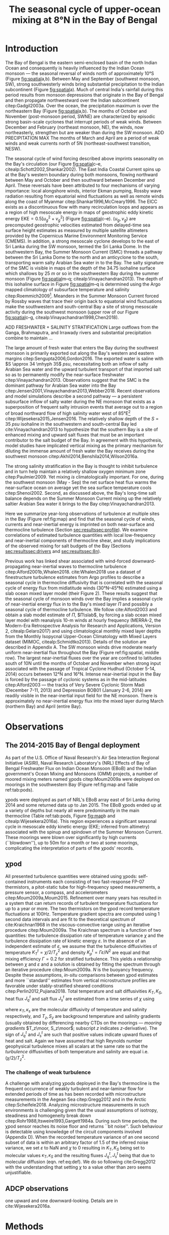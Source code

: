 #+LATEX_CLASS: ametsoc
#+LATEX_CLASS_OPTIONS: [twocol]
#+TITLE:  The seasonal cycle of upper-ocean mixing at 8°N in the Bay of Bengal
#+OPTIONS: author:nil timestamp:t email:nil toc:nil num:2 title:nil H:3 p:nil tasks:todo tags:nil broken-links:ignore
#+PROPERTY: header-args :eval never-export :exports none :results drawer :session py
#+LATEX_HEADER: \authors{D. A. Cherian\thanks{Current affiliation: National Center for Atmospheric Research, Boulder, Colorado, USA.}\correspondingauthor{Deepak A. Cherian, NCAR, P.O. Box 3000, Boulder, CO 80307-3000.}, E. L. Shroyer}
#+LATEX_HEADER: \affiliation{College of Earth, Ocean and Atmospheric Sciences, Oregon State University, Corvallis, Oregon, USA}
#+LATEX_HEADER: \extraauthor{H. W. Wijesekera}\extraaffil{Naval Research Laboratory, Stennis Space Center, Mississippi, USA}
#+LATEX_HEADER: \extraauthor{J. N. Moum}\extraaffil{College of Earth, Ocean and Atmospheric Sciences, Oregon State University, Corvallis, Oregon, USA}
#+LATEX_HEADER: \journal{jpo}
#+LATEX_HEADER: \email{deepak@cherian.net}
#+LATEX_HEADER: \input{my-math.tex}
#+LATEX_HEADER: \input{my-unicode.tex}

# To make illustration as wide as both columns, use \includegraphics[width=\textwidth]{<illustration>} or to make as wide as one column, use \includegraphics[width=\columnwidth]{<illustration>} The terms \textwidth and \columnwidth are perhaps easier to remember than the standard figure sizes: 19pc (one column) and 39 pc (two columns). Two other standard sizes for your illustrations are 27pc and 33pc, for those illustrations that are between one and two columns wide. For a two-column figure, use star form: \begin{figure*}...\end{figure*}. For a one-column figure: \begin{figure}...\end{figure}
# 1 in = 6.0225 pc

#+BEGIN_EXPORT latex
\newcommand{\ML}{^\text{ML}}
\newcommand{\niw}{_\text{in}}
\newcommand{\low}{_\text{low}}
\newcommand{\wkb}{^\text{wkb}}
\newcommand{\Tbins}{T_\text{bins}}
\newcommand{\sort}{^\text{sort}}
\newcommand{\moor}{^\text{moor}}
\newcommand{\local}{_\text{local}}
\newcommand{\slab}{_\text{slab}}
\newcommand{\zs}{z_{*}}

\graphicspath{images/paper1/}

\abstract{
We describe the seasonal cycle of mixing in the top \SIrange{30}{100}{m} of the Bay of Bengal (along 8°N between 85.5°E and 88.5°E) as observed by moored mixing meters χpods deployed throughout the Bay in 2014 and 2015.
All χpod observations were combined to form seasonal-mean vertical profiles of turbulence diffusivity $K_T$ in the top 100m.
Both the northeast (December -- February) and southwest monsoons (May -- September) are periods of relatively high diffusivities.
The months of March and April, a period of weak wind forcing and low near-inertial shear amplitude, are characterized by near-laminar flow and near-molecular values of $K_T$ in the thermocline for weeks at a time.
During the southwest monsoon, high mixing events coincide with the passage of surface-forced downward-propagating near-inertial waves and with the presence of enhanced low-frequency shear associated with the Summer Monsoon Current.
We find that monthly-averaged turbulent transport of salt out of the salty Arabian Sea water between August and January is significant relative to local $E-P$.
The magnitude of this salt flux is approximately that required to close model-based salt budgets for the upper Bay of Bengal.
}
\maketitle

#+END_EXPORT

#+NAME: paper1-prereqs
#+BEGIN_SRC jupyter-python :results none :exports none :eval never-export
import bay
import cartopy.crs as ccrs
import scikits.bootstrap as bs

bay = importlib.reload(bay)

if 'nrl4' not in locals():
    nrl4 = bay.read_nrl4()

if 'nrl5' not in locals():
    nrl5 = bay.read_nrl5()

if 'tropflux' not in locals():
    tropflux_big = (xr.open_mfdataset('../datasets/tropflux/tau*_tropflux_1d_*.nc')
                    .drop('tau'))

    tropflux = (tropflux_big
                .sel(time=slice('2013-12-01', '2014-11-30'),
                     latitude=slice(2, 25),
                     longitude=slice(78, 96))
                .load())

if 'netflux' not in locals():
    netflux = (xr.open_mfdataset('../datasets/tropflux/netflux*_tropflux_1d_*.nc')
               .sel(time=slice('2013-12-01', '2014-11-30'),
                    latitude=slice(2, 25),
                    longitude=slice(78, 96))
               .load())

if 'isodepth' not in locals():
    isodepth = bay.calc_isohaline_depth(34.75, split=True)

if 'wind_input' not in locals():
    wind_input = xr.open_dataset('~/bay/estimates/merra2-wind-power-input.nc')

if 'trmm' not in locals():
    trmm = dcpy.oceans.read_trmm()
    P = trmm.precipitation.sel(**bay.region).load()
    P = P.groupby(P.time.monsoon.labels).mean(xr.ALL_DIMS)

    # convert from mm/day to m/s
    P8 = (trmm.precipitation.sel(lon=slice(85, 89))
         .sel(lat=8, method='nearest').drop('lat')
         .mean('lon'))[1:-1].load() * 1e-3/86400
    P8.attrs['units'] = 'm/s'
    P8['time'] = P8.time.dt.floor('D')

if 'argo8' not in locals():
    argo = dcpy.oceans.read_argo_clim()
    argo8 = (argo.sel(lat=8, method='nearest')
             .sel(lon=slice(85, 89), pres=slice(0, 500))
             .groupby(argo.time.monsoon.labels).mean('time')
             .mean('lon').load())

if 'turb' not in locals():
    turb = xr.open_dataset('../estimates/bay_merged_hourly.nc')

    turb8 = (turb[['Js', 'Jq', 'KT', 'S', 'z']]
           .sel(lat=8, drop=True)
           .sel(time='2014')
           .dropna('depth', how='all')
           .dropna('lon', 'all'))

    backup = turb8


    # .apply(xrsp.integrate.trapz, coord='time')
# if 'sss' not in locals():
#     aq = dcpy.oceans.read_aquarius()
#     sss = aq.sss.sel(latitude=slice(2, 25),
#                      longitude=slice(78, 96))
#     sss = (sss.groupby(sss.time.monsoon.splitlabels)
#            .mean(dim='time')
#            .load())

# if 'true_input' not in locals():
#     true_input = (xr.open_dataset('~/bay/estimates/mooring-near-inertial-input.nc')
#                   .sel(time=slice('2014-01-01', '2014-11-30'))
#                   .true_flux)
#     true_input.values[np.isnan(true_input.values)] = 0
#     grp = true_input.groupby(true_input.time.monsoon.splitlabels)
#     true_input = (true_input

#                   .groupby(true_input.time.monsoon.splitlabels)
#                   .apply(xrsp.integrate.trapz, coord='time'))
#     true_input = true_input.where(np.abs(true_input) > 0)

#+END_SRC

* Introduction

The Bay of Bengal is the eastern semi-enclosed basin of the north Indian Ocean and consequently is heavily influenced by the Indian Ocean monsoon --- the seasonal reversal of winds north of approximately 10°S (Figure [[fig:spatial]]a,b).
Between May and September (southwest monsoon, SW), strong southwesterly winds bring substantial precipitation to the Indian subcontinent (Figure [[fig:spatial]]a).
Much of central India's rainfall during this period results from monsoon depressions that originate in the Bay of Bengal and then propagate northwestward over the Indian subcontinent citep:Gadgil2003a.
Over the ocean, the precipitation maximum is over the northeastern Bay (Figure [[fig:spatial]]a,b).
The months of October and November (post-monsoon period, SWNE) are characterized by episodic strong basin-scale cyclones that interrupt periods of weak winds.
Between December and February (northeast monsoon, NE), the winds, now northeasterly, strengthen but are weaker than during the SW monsoon.
ADD PRECIPITATION MAX
The months of March and April are a period of weak winds and weak currents north of 5N (northeast-southwest transition, NESW).

# #+LATEX: \note{seasonality of currents + 34.75 surface}
The seasonal cycle of wind forcing described above imprints seasonality on the Bay's circulation (our Figure [[fig:spatial]]c--e, citealp:Schott2002,Shankar2002).
The East India Coastal Current spins up at the Bay's western boundary during both monsoons, flowing northward between May and October and then southward between December and April.
These reversals have been attributed to four mechanisms of varying importance: local alongshore winds, interior Ekman pumping, Rossby wave radiation resulting from equatorial wind fluctuations as well as remote winds along the coast of Myanmar citep:Shankar1996,McCreary1996.
The EICC exists as a discontinuous flow with many recirculation loops \citep{Durand2009} and appears as a region of high mesoscale energy in maps of geostrophic eddy kinetic energy $\text{EKE} = 0.5[u_g^2 + v_g^2]$ (Figure [[fig:spatial]]c--e).
$(u_g, v_g)$ are precomputed geostrophic velocities estimated from delayed-time sea surface height estimates as measured by multiple satellite altimeters provided by the Copernicus Marine Environment Monitoring Service (CMEMS).
In addition, a strong mesoscale cyclone develops to the east of Sri Lanka during the SW monsoon, termed the Sri Lanka Dome.
In the southwestern Bay, the Summer Monsoon Current (SMC) threads a pathway between the Sri Lanka Dome to the north and an anticyclone to the south, transporting warm salty Arabian Sea water in to the Bay.
The salty signature of the SMC is visible in maps of the depth of the 34.75 isohaline surface which shallows by \SI{25}{m} or so in the southwestern Bay during the summer monsoon (Figure [[fig:spatial]]m--q; citealp:Vinayachandran2013).
The depth of this isohaline surface in Figure [[fig:spatial]]m--q is determined using the Argo mapped climatology of subsurface temperature and salinity citep:Roemmich2009[fn::Similar results were obtained using the North Indian Ocean Atlas of cite:Chatterjee2012].
Meanders in the Summer Monsoon Current forced by Rossby waves that trace their origin back to equatorial wind fluctuations make the southwestern and south-central Bay a site of strong mesoscale activity during the southwest monsoon (upper row of our Figure [[fig:spatial]]c--g, citealp:Vinayachandran1998,Chen2018).

ADD FRESHWATER  + SALINITY STRATIFICATION
Large outflows from the Ganga, Brahmaputra, and Irrawady rivers and substantial precipitation combine to maintain ...

The large amount of fresh water that enters the Bay during the southwest monsoon is primarily exported out along the Bay's western and eastern margins citep:Sengupta2006,Gordon2016.
The exported water is saline with $S \approx 34 \mhyph 35$ \si{psu}, necessitating both an inflow of salty Arabian Sea water and the upward turbulent transport of that imported salt so as to permanently modify the near-surface freshwater citep:Vinayachandran2013.
Observations suggest that the SMC is the dominant pathway for Arabian Sea water into the Bay citep:Jensen2001,Vinayachandran2013,Webber2018.
Recent observations and model simulations describe a second pathway — a persistent subsurface inflow of salty water during the NE monsoon that exists as a superposition of frequent salty intrusion events that average out to a region of broad northward flow of high salinity water west of 85°E[fn:: Our westernmost mooring is at 85.5°E]  citep:Wijesekera2015,Jensen2016.
The relatively shallow depth of the $S = \SI{35}{psu}$ isohaline in the southwestern and south-central Bay led cite:Vinayachandran2013 to hypothesize that the southern Bay is a site of enhanced mixing and upward salt fluxes that must be an important contributor to the salt budget of the Bay.
In agreement with this hypothesis, model studies have implicated vertical mixing as the primary mechanism for diluting the immense amount of fresh water the Bay receives during the southwest monsoon citep:Akhil2014,Benshila2014,Wilson2016a.

The strong salinity stratification in the Bay is thought to inhibit turbulence and in turn help maintain a relatively shallow oxygen minimum zone citep:Paulmier2009.
Yet mixing /is/ climatologically important.
For one, during the southwest monsoon (May - Sep) the net surface heat flux warms the near-surface ocean on average yet the sea surface temperature cools citep:Shenoi2002.
Second, as discussed above, the Bay's long-time salt balance depends on the Summer Monsoon Current mixing up the relatively saltier Arabian Sea water it brings to the Bay citep:Vinayachandran2013.

Here we summarize year-long observations of turbulence at multiple sites in the Bay (Figure ref:fig:map) and find that the seasonal cycle of winds, currents and near-inertial energy is imprinted on both near-surface and thermocline turbulence (Section [[sec:results]][[sec:profile]]).
We examine correlations of estimated turbulence quantities with local low-frequency and near-inertial components of thermocline shear, and study implications of the observed mixing for salt budgets of the Bay (Sections [[sec:results]][[sec:drivers]] and [[sec:results]][[sec:8n]]).

# #+LATEX: \note{seasonal cycle of near-inertial input}
Previous work has linked shear associated with wind-forced downward-propagating near-inertial waves to thermocline turbulence citep:Alford2001b,Whalen2018.
cite:Whalen2018 use a dataset of finestructure turbulence estimates from Argo profiles to describe a seasonal cycle in thermocline diffusivity that is correlated with the seasonal cycle of energy flux from midlatitude winds (30°N--45°N) estimated using a slab ocean mixed layer model (their Figure 2).
These results suggest that the seasonal cycle of monsoon winds over the Bay implies a seasonal cycle of near-inertial energy flux in to the Bay's mixed layer $Π$ and possibly a seasonal cycle of thermocline turbulence.
We follow cite:Alford2003 and obtain a slab model estimate of $Π$, $Π\slab$, by forcing a slab ocean mixed layer model with reanalysis 10-m winds at hourly frequency (MERRA-2, the Modern-Era Retrospective Analysis for Research and Applications, Version 2, citealp:Gelaro2017) and using climatological monthly mixed layer depths from the Monthly Isopycnal Upper-Ocean Climatology with Mixed Layers dataset (MIMOC, citealp:Schmidtko2013).
Details of the solution are described in Appendix A.
The SW monsoon winds drive moderate nearly uniform near-inertial flux throughout the Bay (Figure ref:fig:spatial, middle row).
The largest near-inertial fluxes over the year are confined to latitudes south of 10N until the months of October and November when strong input associated with the passage of Tropical Cyclone Hudhud (October 5-14, 2014) occurs between 12°N and 16°N.
Intense near-inertial input in the Bay is forced by the passage of cyclonic systems as in the mid-latitudes citep:Alford2003 --- the tracks of Very Severe Cyclonic Storm Madi (December 7-11, 2013) and Depression BOB01 (January 2-6, 2014) are readily visible in the near-inertial input field for the NE monsoon.
There is approximately no near-inertial energy flux into the mixed layer during March (northern Bay) and April (entire Bay).


* Observations
<<sec:obs>>

** The 2014-2015 Bay of Bengal deployment

As part of the U.S. Office of Naval Research's Air Sea Interaction Regional Initiative (ASIRI), Naval Research Laboratory's (NRL) Effects of Bay of Bengal Freshwater Flux on Indian Ocean Monsoon (EBoB) and the Indian government's Ocean Mixing and Monsoons (OMM) projects, a number of moored mixing meters named χpods citep:Moum2009a were deployed on moorings in the southwestern Bay (Figure ref:fig:map and Table ref:tab:pods).

# On the Research Moored Array for African-Asian-Australian Monsoon Analysis and Prediction (RAMA) moorings at 12°N and 15°N, χpods were deployed at 15 m, 30 m (2014, 2015) and 45 m (2015 only) depths.
# These units were usually either in or near the base of the mixed or barrier layers and recorded the wind-forced near-surface cycle of turbulence (Figure [[fig:map]]).

χpods were deployed as part of NRL's EBoB array east of Sri Lanka during 2014 and some returned data up to Jan 2015.
The EBoB χpods ended up at a variety of depths but nearly all were predominantly in the main thermocline (Table ref:tab:pods, Figure [[fig:map]]b and citealp:Wijesekera2016a).
This region experiences a significant seasonal cycle in mesoscale eddy kinetic energy (EKE; inferred from altimetry) associated with the spinup and spindown of the Summer Monsoon Current.
These moorings were blown over significantly by high currents (``blowdown''), up to 50m for a month or two at some moorings, complicating the interpretation of parts of the χpods' records.

# In addition, the OMM/WHOI mooring at 18°N was heavily instrumented with χpods.
# This location is relatively unique because it experiences significant freshwater influence from the Ganga-Brahmaputra runoff and the seasonal cycle differs from that at the moorings summarized here; for a discussion of the 18°N measurements see cite:Thakur2019.


** χpod
<<sec:pod>>

All presented turbulence quantities were obtained using χpods: self-contained instruments each consisting of two fast-response FP-07 thermistors, a pitot-static tube for high-frequency speed measurements, a pressure sensor, a compass, and accelerometers citep:Moum2009a,Moum2015.
Refinement over many years has resulted in a system that can return records of turbulent temperature fluctuations for up to a year or more.
The two thermistors on the χpod record temperature fluctuations at 100Hz.
Temperature gradient spectra are computed using 1 second data intervals and are fit to the theoretical spectrum of cite:Kraichnan1968 in the viscous-convective range using an iterative procedure citep:Moum2009a.
The Kraichnan spectrum is a function of two quantities: the turbulence dissipation rate of temperature variance $χ$  and the turbulence dissipation rate of kinetic energy $ε$.
In the absence of an independent estimate of $ε$, we assume that the turbulence diffusivities of temperature  $K^t_T = χ/2/T_z^2$ and density $K^t_ρ = Γε/N^2$ are equal and that mixing efficiency $Γ = 0.2$ for stratified turbulence.
This yields a relationship between $χ$ and $ε$ and a solution is obtained by fitting the spectrum through an iterative procedure citep:Moum2009a.
$N$ is the buoyancy frequency.
Despite these assumptions, /in-situ/ comparisons between χpod estimates and more ``standard'' estimates from vertical microstructure profiles are favorable under stably-stratified sheared conditions citep:Perlin2012,Pujiana2018.
Total temperature and salt diffusivities $K_T, K_S$, heat flux $J_q^t$ and salt flux $J_s^t$ are estimated from a time series of $χ$ using
\begin{subequations}
\label{eq:def}
 \begin{align}
  K_T &= κ_T(S,T,P) + \frac{χ/2}{T_z^2}, \\
  K_s &= κ_s + \frac{χ/2}{T_z^2}, \\
  J_q^t &= - ρ_0\, c_p\, K_T\, T_z, \\
  J_s^t &= - ρ_0 \, K_S \, S_z;
\end{align}
\end{subequations}
where $κ_T, κ_s$ are the molecular diffusivity of temperature and salinity respectively, and $T_z, S_z$ are background temperature and salinity gradients (usually obtained by differencing nearby CTDs on the moorings --- /mooring gradients/ $T_z\moor, S_z\moor$; subscript $z$ indicates \(z\)-derivative).
The sign of $J_q^t$ and $J_s^t$ are such that positive values indicate upward fluxes of heat and salt.
Again we have assumed that high Reynolds number geophysical turbulence mixes all scalars at the same rate so that the /turbulence/ diffusivities of both temperature and salinity are equal i.e. $(χ/2)/T_z^2$.

*** The challenge of weak background gradients :noexport:

Inferring $K_T$ and $J_q$ when temperature stratification $T_z\moor$ is small can be challenging since these quantities are inversely proportional to $T_z^2$ and $T_z$ respectively.
Such behaviour is especially problematic in the Bay where salinity often dominates near-surface stratification and temperature inversions are common (e.g. citealp:Shroyer2016), unlike in the equatorial cold tongues where χpods have been most intensively deployed (e.g. citealp:Perlin2012 where $T_z ≥ \SI{1e-2}{\celsius \per\m}$).
Our standard procedure is to mask out $χ$ estimates when $\abs{T_z} < \SI{1e-3}{\celsius\per\metre}$ and $N^2 ≤ \SI{1e-6}{\per\s\squared}$ which can occur frequently with near surface χpods on RAMA moorings that are frequently in the mixed layer.
For χpods on the surface pumped RAMA moorings we adapt the Thorpe sorting procedure as described in cite:Winters1996 for χpod data and use a /sorted/ local temperature gradient $T_z\sort$ to obtain an additional estimate of diffusivity and heat flux (Appendix C).
Uncertainty in sign of the temperature gradient results in additional uncertainty: stable temperature inversions are common in the Bay and the sorting procedure cannot recover the sign of the gradient.
Instead we use the sign of the mooring gradient smoothed using a two-hour running median.
Convective time periods --- defined as time periods where the surface heat flux $J_q^0< 0$  and $T_z\moor < \SI{1e-3}{\celsius\per\meter}$ --- are masked.
Our ability to define $T_z$ is imprecise, particularly during periods of weak stratification and we treat these methods of estimation as bounds on our derived quantities, $T_z, K_T, K_S, J_q^t$ and $J_s^t$.

*** The challenge of weak turbulence :ignore:

A  challenge with analyzing χpods deployed in the Bay's thermocline is the frequent occurrence of weakly turbulent and near-laminar flow for extended periods of time as has been recorded with microstructure measurements in the Aegean Sea citep:Gregg2012 and in the Arctic citep:Scheifele2018.
Analyzing microstructure measurements in such environments is challenging given that the usual assumptions of isotropy, steadiness and homogeneity break down citep:Rohr1988,Itsweire1993,Gargett1984a.
During such time periods, the χpod sensor reaches its noise floor and returns ``bit noise''.
Such behaviour is detectable using knowledge of the  circuit components involved (Appendix D).
When the recorded temperature variance of an one second subset of data is within an arbitrary factor of 1.5 of the inferred noise variance, we set $ε$ to NaN and $χ$ to 0 resulting in $K_T, K_S$  being set to molecular values $κ_T, κ_S$ and the resulting fluxes $J_q^t, J_s^t$ being that due to molecular diffusion (eqn. ref:eq:def).
We do so following cite:Gregg2012 with the understanding that setting $χ$ to a value other than zero seems unjustifiable.
# Further, our focus is on characterizing $K_T$ and $J_q^t$, and so our priority is to represent those values properly.

# Both laboratory studies and direct numerical simulations of turbulence show that buoyancy dominates inertial forces and suppresses overturning turbulence at low values of buoyancy Reynolds number $Re_b = ε/(νN^2)$.
# Exact values of a threshold $Re_b$ for this parameter shift vary but range from 7 citep:Shih2005, 10 citep:Salehipour2015, 16 citep:Rohr1988 and 19 citep:Itsweire1993.
# So guided, we conservatively set $χ$ to zero again when $Re_b < 20$ ($ε$ is unmodified).

** ADCP observations

one upward and one downward-looking. Details are in cite:Wijesekera2016a.


# Time-series of squared shear components $S^2\low, S^2\niw$ and the residual obtained by subtracting $S\low$ and $S\niw$ from the total shear are presented in Figure [[fig:nrl]]e (black, green and orange time series respectively).
# At NRL5, near-inertial variability accounts for roughly 40-60% of total shear variance between \SI{100}{m} and \SI{150}{m} with occasional peaks of 70-80% (Figure [[fig:nrl]]e).
# Note that the residual is extremely small except for a brief period in August but even then $S\niw$ dominates.
# The remainder on our discussion will focus on $S\low$ and $S\niw$.

* Methods
* Results
<<sec:results>>

** Shear decomposition

Variance-preserving /Eulerian/ rotary spectra of the scaled shear time-series at \SI{128}{m} depth at all NRL moorings were dominated by a broad peak at $-f_0$, narrow secondary peaks at $-f_0 \pm ω_{M2}$ ($ω_{M2}$ is the $M_2$ tidal frequency) and some variance at frequencies less than \SI{20}{days} reflecting meanders of the Summer Monsoon Current (Figure ref:fig:nrlspectra).
Low frequency shear variance is observed seen primarily at NRL3, the easternmost mooring on the 8°N line, which is located within the EKE maximum as inferred from altimetric data (Figure [[fig:spatial]]XX).
The narrow peaks at $-f_0 \pm ω_{M2}$ are a sign of vertical pumping of near-inertial shear layers by the $M_2$ tide which Doppler-shifts some spectral energy from $-f_0$ to $-f_0 \pm ω_{M2}$ citep:Alford2001a.
- cite:Mihaly1998

Guided by the spectrum (Figure [[fig:nrl-spectra]]), we use a second-order Butterworth filter applied forwards and backwards to split the WKB-scaled shear time series into two components: (a) low-frequency shear $S\low$ (lowpass with half power point 10 days) and (b) near-inertial shear $S\niw$ (bandpass between half power points 7 days and 2 days respectively).
The effect of tidal pumping could be substantially reduced by performing the filtering in isopycnal space (for e.g. citealp:Alford2017) and isopycnal rotary spectra (not shown) do show substantially weakened secondary peaks at $-f_0 \pm ω_{M2}$ as in cite:Alford2001a.
However sparse sampling of $T$ and $S$ on these moorings results in large gaps when mapping the shear time series to isopycnal space.
Instead we account for tidal pumping by bandpass filtering the shear time series in a narrow band about $M_2$ and adding that to $S\niw$ i.e. all shear variance near $M_2$ is attributed to near-inertial waves.

Depth-time maps of the filtered shear components at all three moorings are presented in Figure [[fig:shears]] along with χpod depth. These will be discussed below.


** Case study: NRL5

We now present and discuss the seasonal cycle of winds, turbulence, shear and stratification at mooring NRL5 (Figure [[fig:nrl]]).
This mooring is ideal because it experiences the least blowdown (Figure [[fig:nrl]]f) and is least contaminated by the associated space-time aliasing.
The turbulence quantities in Figure [[fig:nrl]] are inferred from measurements recorded by the deep χpod at 105m.
This instrument is the deepest deployed in the Bay to date, and recorded the longest period of near-molecular diffusivity observed during the transition months of March and April.

The dramatic seasonal mixing cycle summarized by Figure [[fig:vert]] is evident in the time series of $K_T$ (Figure [[fig:nrl]]b).
This χpod measures sustained relatively high mixing between the months of May and October --- a period of energetic mesoscale activity and moderately large near-inertial energy input $Π$ in the south-central Bay (Figures ref:fig:spatial and [[fig:nrl]]a).
Even then $K_T$ at NRL5 was consistently below and rarely exceeded the canonical thermocline value of \SI{1e-5}{\m\squared\per\s} (\(50κ_T\), Figure [[fig:nrl]]b).
More generally, mean diffusivity in the thermocline was approximately \SI{1e-4}{\m\squared\per\s} (\(500κ_T\)) outside of March and April (Figure ref:fig:vert).
$J_q^t$ is likewise small and exceeds \SI{10}{\W\per\m\squared} for only a few days in the entire year (Figure [[fig:nrl]]c).
- I need to scale shear by N²
- how good is N² coverage?

Next we study the seasonal cycle in Figure ref:fig:vert in more detail and examine links to a seasonal cycle in shear.

** A seasonally varying vertical profile of diffusivity $K_T$
<<sec:profile>>

Interpreting the remaining χpods' time series is complicated by the fact that the moorings are blown down by as much as \SIrange{50}{70}{m} during periods of strong flow during the SW monsoon (Summer Monsoon Current).
We synthesize the χpod observations by constructing approximate seasonally-averaged vertical profiles of $K_T$ (Figure ref:fig:vert).
# Two characteristics of the data sampling complicate the construction of these profiles.
# One, the χpods measured turbulence at several different locations and depths (Figure ref:fig:map).
# Two,  and those at 15- and 30-m on the RAMA moorings are frequently within mixed and barrier layers where $T_z$ is small.
# The space-time aliasing resulting from these two characteristics is mitigated
This profile is constructed by binning each hourly averaged $K_T$ estimate in density space after first separating out measurements made in mixed or barrier layers.
Once binned by density class, the observations are then summarized by presenting probability density functions (PDFs) at the average depth of each density class to form an approximate vertical profile (Figure ref:fig:vert, lower panels).
We construct average diffusivity profiles as follows (Figure ref:fig:vert):
1) We label every averaged $K_T$ measurement with the density value of the parcel as well as the depth of measurement.
2) All measurements are then binned by density with bin edges [1018, 1021, 1022, 1022.5, 1023, 1023.5, 1024.25, 1029] \SI{}{\kg\per\m\cubed}.
3) For each season, we construct a PDF of $K_T$ in each bin and calculate the mean and standard deviation of the depths of measurement.
4) The PDFs are presented at the mean depth of the density bin as a vertical profile (Figure ref:fig:vert). Each PDF is labelled with the mean density in each bin; means and medians are marked by circles and diamonds respectively (see caption).
# 6) For the `ML', `BL' and `19.9' bins, we present summaries of $K_T$ estimates calculated using both $T_z\moor$ and $T_z\sort$ as PDFs above and below the baseline with colored and white markers respectively (see legend of Figure ref:fig:vert).
# Third, our thermocline estimates of mean diffusivity are likely over-estimates of the basin-wide mean between January and April since near-inertial input is significantly larger south of 10N during this period assuming that the slab model prediction in Figure ref:fig:spatial is a good qualitative estimate of seasonal near-inertial flux input.

# #+LATEX: \note{caveats}
Some considerations must be kept in mind while interpreting Figure ref:fig:vert.
First, our definition of seasons need not line up perfectly with periods of relatively high or relatively low winds at every mooring.
Second, the χpods on NRL3 appear to be within the mixed layer and barrier layers for a few weeks in February.
These measurements are excluded since we do not have enough observations to construct meaningful averages for the mixed and barrier layers.
Third, Figure ref:fig:vert ignores all spatial variability.
The occasional presence of double peaked distributions is one sign of measurements from different regions with differing variability being combined.
Despite these caveats, Figure ref:fig:vert presents a useful summary of observed mixing along 8°N.
For context, the seasonal cycle of surface forcing is summarized by basin-wide seasonal means of Tropflux wind stress vector $\mathbf{τ}$ citep:Kumar2012, near-inertial energy input $Π\slab$ (Figure ref:fig:spatial), Tropflux net surface heat flux $J_q^0$ and TRMM precipitation $P$ (Figure ref:fig:vert, upper panels).

# #+LATEX: \note{summarize profile}
There is a clear seasonal cycle in turbulent diffusivity in the upper 30--100m of the Bay at the mooring locations (Figure ref:fig:vert).
The amplitude of this seasonal cycle is roughly an order of magnitude.
Vertical profiles of both mean and median values of $K_T$ are always surface intensified (tables of both means and medians are provided in Appendix B).
The NE and SW monsoons are periods of relatively high mixing in the top \SI{100}{m}; median diffusivity value during the SW monsoon is an order of magnitude larger than that during the NE monsoon.
Enhanced mixing is also observed during October and November, likely a consequence of storm activity --- note near-zero mean[fn::vector-average of a rotating vector] and large standard deviation of basin-averaged wind stress (Figure ref:fig:vert) as well as large input of energy into the mixed layer at near-inertial frequencies (Figures ref:fig:vert and ref:fig:spatial).
The transition months of March and April (NESW) exhibit mixing that is weaker by an order of magnitude at all observed locations.
Strikingly, near-molecular values of $K_T$ are observed during the NESW transition period --- mean $K_T ≤ \SI{1e-5}{\m\squared\per\s} (50κ_T)$ and median $K_T ≤ \SI{1e-6}{\m\squared\per\s} (5κ_T)$, assuming a typical value of molecular diffusivity $κ_T = \SI{2e-7}{\m\squared\per\s}$.


*** NE monsoon

During the NE monsoon (Dec - Feb), mean values of $K_T ≥ \SI{1e-5}{\m\squared\per\s} (50κ_T)$; medians are lower by one to two orders of magnitude (Figure ref:fig:vert).
Enhanced values of $K_T$ are dominantly associated with the passage of near-inertial waves: higher values are generally in the upper-triangle above the 45° line in Figure [[fig:shearscatter]]a.
For example, all three moorings along 8°N (NRL3, NRL4, NRL5) witness the passage of extremely energetic packets of near-inertial energy in January and February (Figure [[fig:nrl]]e and supplementary Figures S2, S3) likely associated with the passage of Cyclonic Storm Madi and Depression BOB01 (tracks visible in $Π\slab$, Figure ref:fig:spatial).
The ADCP at NRL3 recorded large $S\low$ events in January and February (Figure S2): OSCAR surface velocities indicate these to be associated with westward propagating SSH anomalies.
# Mixing associated with these $S\low$ events is generally weak --- $K_T \sim \mO(\SI{1e-6}{\m\squared\per\sec})$ in the lower-triangle with few exceptions --- unless the $S\low$ is coincident with $S\niw$ (high values along the 45° line).

*** Transition

The χpod at 104-m observes near-laminar flow in the thermocline with near-molecular values of $K_T$ during the entire month of April  --- a period of weak winds, high net surface heat flux and low near-inertial energy flux (Figure ref:fig:nrl).
The transition months of March and April are a period of relatively weak near-inertial and low-frequency shear in the thermocline (Figure [[fig:shearscatter]]b), an effect of weak wind forcing.
This offers a possible explanation for the extremely low values of $K_T$ during this period (Figures ref:fig:vert and ref:fig:nrl).
Similar periods of low to negligible mixing are evident at other χpods --- /median/  $K_T ≤ \SI{1e-6}{\m\squared\per\s} \approxeq 5κ_T$ in most thermocline density bins (deeper distributions in Figure ref:fig:vert).
This observation is consistent with previous /in-situ/ finestructure- and microstructure-based profiles of turbulence quantities in the Bay.
Finestructure estimates of dissipation estimated using LADCP shear profiles for the I01 section at approximately 10°N in the Bay of Bengal yield $K_ρ \approx \SI{1e-6}{\m\squared\per\s}$ ($5κ_T$;  citealp:Kunze2006).
cite:Jinadasa2016 report vertical profiles of $N^2$ ($\approx \SI{1e-3}{\per\s\squared}$) and turbulent kinetic energy dissipation rate $ε \ge \SI{1e-9}{\W\per\kg}$ from which we infer minimum diffusivity at 87°E, 16°N, \SI{30}{m} (their Figure 2) $K_ρ^\text{min} = Γε^\text{min} / N^2 \approxeq \SI{2e-7}{\m\squared\per\s} \approxeq κ_T$, assuming again that mixing efficiency $Γ = 0.2$ citep:Gregg2018.
Buoyancy Reynolds number $\Rey_b = ε/(νN^2) = 1$ for these values of $ε, N²$ and molecular viscosity $ν \approxeq \SI{1e-6}{\m\squared\per\s}$ --- low enough that overturning turbulence ceases to exist and total diffusivities asymptotes to $κ_T$ (for e.g. citealp:Ivey2008, their Figure 2; citealp:Itsweire1993).
cite:St.Laurent2017 also infer $K_ρ \approxeq \SI{1e-6}{\m\squared\per\s} (5κ_T)$ for depths between 40m and 120m by combining a mean vertical profile of $ε$ and mean $N$ collected by glider-based sensors over seven days.
cite:Lucas2016 too infer $K_T \le \SI{1e-6}{\m\squared\per\s}$ for depths deeper than \SI{40}{m} using a χpod sensor on a vertical profiling platform (Wirewalker, citealp:Pinkel2011).
Low thermocline diffusivities are predicted by the finestructure internal-wave scaling of cite:Henyey1986 and have been observed previously at low latitudes in the Pacific and Atlantic: $K_ρ \approx (1\mhyph 3) \times \SI{1e-6}{\m\squared\per\s} (5-15 κ_T)$ for latitudes south of 10°N in cite:Gregg2003.
However, our lowest observed values during March, April at approximately \SIrange{80}{100}{m} depths are frequently lower than those observations (Figure ref:fig:vert).
Low values of $K_T$ are perhaps not surprising given the observations of cite:Jinadasa2016,Lucas2016,St.Laurent2017 and cite:Kunze2006 but these χpod observations are the first to show that extremely low mixing ($K_T ≤ 1\mhyph 10 κ_T$) persists for multiple weeks at multiple locations in the south-central Bay (Figure ref:fig:vert).

# The most striking feature of Figure ref:fig:vert is the near-complete lack of mixing in the south-central Bay's thermocline during the month of April

*** SW monsoon

With the onset of the SW monsoon, χpods on the NRL moorings observe an order of magnitude increase in mean /thermocline/ diffusivity to $K_T \approx \SI{1e-4}{\m\squared\per\s} (500κ_T)$ with peak values of $K_T\approx\SI{1e-2}{\m\squared\per\s} (\num{5e4}κ_T)$ between May and September (Figure ref:fig:vert).
The Summer Monsoon Current arrived at NRL5 in July, bringing in Arabian Sea water that reduced both $N^2$ and $T_z$ at NRL5 (Figure [[fig:nrl]]d).
Meanders of the Summer Monsoon Current are visible as short periods of elevated low frequency shear between May and October that occasionally line up with elevated mixing (Figure [[fig:nrl]]e).
We observe a corresponding increase in occurrences of hours with $\Ri < 5$ beginning in July and persisting up until when stratification rises again in December, coinciding with the period of elevated $K_T$ (Figure [[fig:nrl]]b,d,f).

More generally, energetic mixing events during the SW monsoon coincide with the presence of either enhanced $S^2\low$, $S^2\niw$ or both (Figure [[fig:shearscatter]]c).
Unlike in the other seasons, peak diffusivities are dominantly located in the lower-triangle of Figure [[fig:shearscatter]]c suggesting that the low-frequency shear is an important modulator of thermocline mixing --- the strongest mixing tends to occur when $S^2\low$ exceeds $S^2\niw$ by a factor of three to four (dashed line in [[fig:shearscatter]]c).
Energetic near-inertial events also tend to coincide with enhanced low-frequency shear: note that bins spanning two decades lie along the 45° line in Figure [[fig:shearscatter]]c (mostly NRL3, 4).
This coincidence of near-inertial and low-frequency shear enhancement is also evident in Figure [[fig:nrl]]e (also Figures S1, S2, S3).
Also evident are a few high mixing events associated with bursts of elevated near-inertial shear that last for one to two weeks at a time  (Figure [[fig:nrl]]e).
Median thermocline diffusivities during the SW monsoon are larger relative to the NE monsoon by a factor of 5 -- 10 (deeper bins  in Figure ref:fig:vert and Table B2).
The medians also tend to be closer to the means during the SW monsoon, and the shapes of the distributions are significantly different (Figure ref:fig:vert).
Could the difference in medians and distribution shapes result from the large difference in $S\low$ between the two seasons?

*** Post-monsoon

Enhanced turbulence is observed at the NRL3 and NRL4 moorings during October and November (see $ρ-1000 = 22.2, 22.8$ and \SI{23.2}{\kg\per\m\cubed} bins in Figure ref:fig:vert).
Surface velocities in the OSCAR dataset suggest that the SMC ceases to exist as a continuous flow from the Arabian Sea at the end of September.
Subsequent periods of enhanced low frequency shear in Figure [[fig:nrl]]e between October and January appear to be associated with westward propagating Rossby waves seen in OSCAR surface velocity data.
Despite the absence of an organized mean flow, relatively weakly-stratified high salinity water is still present in the south-central Bay (Figures ref:fig:spatial and [[fig:nrl]]d) --- mixing observed during this period results in upward export of salt.
As with the other seasons, enhanced turbulence appears to coincide with energetic near-inertial and low-frequency shear events though no systematic pattern is apparent (Figure [[fig:shearscatter]]d).
Two strong wind events at the surface in October and November are likely responsible for downward propagating near-inertial energy during this period (Figure [[fig:nrl]]a).
At NRL5, there is some mixing associated with a low-frequency shear peak in October but negligible mixing associated with a later burst in near-inertial shear.
That packet of waves appears to have forced turbulence at a different depth, if at all.

# There does not appear to be a direct relation between a local near-inertial input into the mixed layer $\Pi$ and local near-inertial shear.
# The lack of correlation is perhaps expected since downward transmission of near-inertial energy from the mixed layer is at least a function of the prevailing stratification and mesoscale vorticity (for example citealp:Young1997,Elipot2010)

# We attribute this to near-complete absence of near-inertial energy input in the southern Bay during April (Figure ref:fig:spatial) and corresponding low levels of near-inertial shear in the south-central Bay's thermocline (Figure [[fig:nrl]]d).
# Third, given that near-inertial energy input from the wind is significantly larger south of 10N (with the exception of the Oct-Nov storm track, Figure [[fig:spatial]]); and that near-inertial energy propagates equatorward, it is possible that the mixing observed in the thermocline by the EBoB array is larger than what might be representative for the interior Bay north of 10N[fn::should this be moved to the next section?].
# This last point might not be applicable during the months of March and April, which see some along-coast winds in the northern Bay and larger input than the southern Bay (Figure [[fig:spatial]]).
# The mean values below \SI{40}{m} in Figure ref:fig:vert are possibly overestimates of the basin-wide mean.

*** Summary

There is a strong seasonal cycle in thermocline mixing that appears linked to a seasonal cycle in thermocline shear.
The presence of the Summer Monsoon Current greatly increases low-frequency shear between July and October.
We observe more energetic bursts of WKB-scaled near-inertial shear during the two monsoons but caution that a much longer record is necessary to properly characterize the magnitude of the seasonal cycle in near-inertial energy[fn::There is approximately one near-inertial event per month throughout the year in Figure [[fig:nrl]]e; those in March and April are extremely weak.].
That said Figure ref:fig:shearscatter indicates that thermocline mixing is coincident with enhanced near-inertial shear throughout the year, and with low-frequency shear during the SW monsoon.
A scatter plot of monthly median $K_T$ against monthly median $Π\local$ did not reveal a meaningful relationship between the two quantities unlike the mid-latitude results presented by cite:Whalen2018.
This may be interpreted as a sign of the relative importance of mean shear to forcing mixing in the south-central Bay during the SW monsoon (Figure [[fig:shearscatter]]c) but might also reflect the much larger averaging domain in that study (30°N--45°N, Pacific and Atlantic basins).
Next we examine the consequences of turbulent mixing in the thermocline.

** Drivers of seasonal variations in mixing
<<sec:drivers>>

# For a broad perspective, we will explore the variation of near-surface mixing (bins `ML', `BL' in Figure ref:fig:vert) with seasonally-varying wind stress, and the variation of thermocline mixing (deeper density bins) with the seasonal cycle in both low-frequency and near-inertial shear fields.
# We begin by contrasting two year-long mixing records that are representative of the shallowest two and the deepest two bins in Figure ref:fig:vert by presenting averaged turbulence quantities as well as daily-averaged surface forcing quantities for the RAMA 12N (12N, 90E) mooring at 15m and the other from the NRL5 mooring (8°N, 88.5E) at 104m (Figures ref:fig:rama and ref:fig:nrl).

# Frequent flagging of inferred $K_T, J_q^t$ and $J_s^t$ when the χpod is in mixed layer means that the term ``daily averages'' is not entirely accurate when applied to the $K_T$ time series in Figure [[fig:rama]]b (Section [[sec:obs]]ref:sec:pod).
# Consider data from the RAMA 12N mooring in the month of February (Figure [[fig:rama]]b).
# At night during weak wind periods the 15m χpod appears to be within the night-time convective boundary layer whereas during the daytime, solar heating builds up stratification at 15m.
# At such times we can only estimate $K_T$ during the day when $T_z > \SI{1e-3}{\celsius\per\m}$.
# The ``daily average'' is really a ``daytime average'' estimate of $K_T$ and fraction daily coverage is approximately 50%.
# Accordingly we show the fraction of the day with valid $K_T$ estimates (Figures [[fig:rama]]e and [[fig:nrl]]b).
# In general, the ``daily-averaged'' turbulence quantities presented in Figure [[fig:rama]] are overestimates.

# #+LATEX: \note{brief outline, mention low mixing Figure \ref{fig:nrl}}
# Estimates of current shear are only available at the NRL moorings since the only velocity measurements at the RAMA moorings are a current meter at \SI{12}{m}.

# We now examine whether the seasonal cycle in $K_T$ can be linked to a seasonal cycle in local shear if present.

In Figure [[ref:fig:nrl5-niw]] we present an example of such tidal pumping and resulting modulation of $K_T$ at the $M_2$ period between July 25 and August 7, when maximum mixing is observed at NRL5 (highlighted in white in Figure [[fig:nrl]]b,c).
A particularly strong set of near-inertial wave packets forced significantly enhanced turbulence at the χpod's depth during this time period, and coincided with a set of $M_2$ tide packets that vertically displaced isotherms and shear layers (Figure [[fig:nrl5-niw]]b).
We interpret the apparent modulation of $K_T$ at near-$M_2$ frequency (Figure [[fig:nrl5-niw]]a) as a result of the $M_2$ tide heaving near-inertial shear layers past the χpod, and not mixing forced by tidal shear.
- talk more about why M2 is discounted.

Peaks in low-frequency shear reflect the strongly sheared Summer Monsoon Current (SMC) meandering through the mooring line at 8°N, elevating shear and decreasing $N^2$ in the top \SIrange{100}{150}{m} between July and December (Figure [[fig:nrl]]d).
Both seasonal mean surface velocities from OSCAR and mooring ADCP data show the SMC to be prominent especially at NRL3 and NRL4, the two westernmost moorings along 8°N (EKE max in top row of Figure ref:fig:spatial and citealp:Wijesekera2016a).
Bursts of enhanced near-inertial shear in the thermocline occur frequently during both monsoons but were significantly weaker in March, April and October (Figure [[fig:nrl]]e).
These bursts occasionally coincide with enhanced local mixing events suggesting a link between wind-forced near-inertial waves and thermocline mixing as found by cite:Alford2001b.
Enhanced near-inertial shear need not necessarily lead to mixing.
cite:Alford2001b observe that peak mixing associated with a downward propagating near-inertial wave occurs at the stratification maximum and point out that for a wave that obeys WKB scaling, the Froude number scales with stratification: $\Fr = S/N \sim N^{1/4}$.
A χpod would need to be at the right depth relative to the stratification structure to observe turbulence forced by near-inertial energy --- a major caveat to our analysis.

A seasonal cycle is not evident in Richardson number $\Ri = N^2/u_z^2$ estimated using 24m-scale shear (not WKB scaled) and $N^2$ sampled hourly.
Instead we show a time series of the fraction of day with $\Ri < 5$ expecting that χpods are more likely to observe turbulence at times when relatively lower values of $\Ri$ are more frequent (Figure [[fig:nrl]]f).
Peaks in the occurrence of low $\Ri$ tend to coincide with either elevated $S\low$ between May and November and/or elevated $S\niw$ as might be expected (Figure [[fig:nrl]]e,f).

# #+LATEX: \note{describe near-inertial input calculation. Do I need this?}
- need a sentence here saying why we do this.
The seasonal variability in $S\niw$ weakly mirrors the seasonal cycle of /local/ near-inertial input (Figure [[fig:nrl]]a, blue).
We compute this local estimate of near-inertial energy flux into the mixed layer $Π\local$ as $ρ_0 \, u\niw\ML\cdot τ\niw$ citep:Silverthorne2009.
We use the topmost velocity bin at 8m depth as mixed layer velocity $u\ML$ and daily average $τ$ from the Tropflux dataset since no local wind measurements are available at the NRL moorings.
The inertial component of the mixed layer velocity $u\niw\ML$ and wind stress $τ\niw$ are estimated using a second-order bandpass Butterworth filter run forwards and backwards with half-power points at [1/1.25, 1.25] $T_f$ where $T_f=\SI{3.59}{days}$ is the local inertial period.
The seasonal cycle in $Π\slab$ is consistent with $Π\local$ estimated at NRL5 with the seasonal low in April being a prominent feature (Figures ref:fig:spatial, [[fig:nrl]]a,e).
# The SW monsoon is perhaps surprisingly not a period of peak near-inertial input but this is consistent with the basin-wide $Π\slab$ estimate (Figure ref:fig:spatial).
Given the weak relation between $S^2\niw$ and $Π\local$, we leave a more detailed examination of the Bay's near-inertial field to a future paper and instead focus on relating the observed mixing to near-inertial and low-frequency shear variability at the χpod's depth level.

**** scatter plot
We visualize the seasonal cycle of shear and mixing in the thermocline by presenting $K_T$ as a function of squared shear components $S^2\low$ and $S^2\niw$  (Figure ref:fig:shearscatter).
Both shear components are normalized by $N^2$ lowpassed at 6 hours.
Hourly mean $K_T$ estimates at the NRL3, NRL4, and NRL5 moorings along 8°N are binned two-dimensionally and averaged;  means in bins with less than twelve hourly estimates are discarded.
We exclude observations that were likely made at the base of the mixed layer by ignoring those associated with $T_z < \SI{1e-2}{\celsius\per\m}$.
This criterion only affects the shallower χpod at NRL3, nominally at \SI{30}{m}.
# The NRL1 mooring at a latitude of 5°N records a weak seasonal cycle and is possibly associated with the equatorial dynamical regime; further analysis of this record is left to a future paper.
In constructing Figure ref:fig:shearscatter we assume that shear at the shallower χpod is identical to that at the deeper χpod which adds some error but greatly increases the number of available turbulence observations that get averaged in each bin.
The two χpods are separated by \SI{20}{m}, comparable to the 24-m scale of the shear estimate.
Qualitatively, there is a strong seasonal cycle in $S\low$: largest values during the SW monsoon and the post-monsoon (SWNE) periods; and a weaker seasonal cycle in $S\niw$; lowest values during the transition months of March and April (NESW).
To aid interpretation, the 45° or a one-to-one line is plotted in each panel: high $K_T$ values in the upper-triangle reflect co-occurrence of mixing with large $S^2\niw$ while high $K_T$ values in the lower-triangle reflect co-occurrence of mixing with large $S^2\low$ i.e. the Summer Monsoon Current.

** Implications of a seasonal cycle in mixing for salt flux
<<sec:8n>>

# The southern Bay is an important location for the salt budget of the Bay.
# The reversing East India Coastal Current exports fresh water in a narrow \SI{100}{\km} jet along the coast of Sri Lanka.

# #+LATEX: \note{describe role of SMC in bringing in salt}

Now consider the climatological depth of the $S=\SI{34.75}{psu}$ surface at 8°N relative to the seasonal variation of thermocline diffusivity (Figure ref:fig:vert bottom row, thick orange horizontal line).
Mean diffusivity at this isohaline is approximately $\SI{1e-4}{\m\squared\per\s}$ during the SW monsoon and the post-monsoon period (SWNE) i.e. between May and November.
Diffusivity is an order of magnitude lower during the NE monsoon and near-molecular during the NESW transition.
We then expect seasonally-enhanced mixing in the south-central Bay's thermocline between May and November to drive an upward flux of salt out of salty Arabian Sea water as hypothesized by cite:Vinayachandran2013.
Since seasonally averaged surface velocities show the mean path of the SMC to be along the mooring line at 8°N (NRL3, NRL4, and NRL5; Figure ref:fig:spatial), we now examine whether our admittedly sparse dataset might help constrain the importance of turbulent salt flux along 8°N in the south-central Bay.

# #+LATEX: \note{describe data coverage + bin averaging method Figure \ref{fig:8njs}}
All available hourly averaged estimates of turbulent salt flux $J_s^t$ are shown as a function of time in both depth and salinity spaces (Figure [[fig:8njs]]a,b respectively).
Monthly averages of $J_s^t$ in bins with edges defined by salinity surfaces $S=34, 34.5, 35, 36$ \si{psu} (Figure [[fig:8njs]]c) are interpreted as the mean flux through the 34.25, 34.75, and \SI{35.5}{psu} isohalines respectively.
Bins with less than one instrument-month of data are not shown, those with less than two instrument months of data are grayed out and only one bin has more than three instrument-months of data.
Given the year-long coverage in the $35 ≤ S ≤ 34.5$ salinity bin, we define the Arabian Sea water mass as parcels with salinity $S > \SI{34.75}{psu}$ (Figure [[fig:8njs]]b).
An estimate of the virtual surface salinity flux $S_0(E-P)$, computed using evaporation $E$ from OAFlux citep:oaflux, precipitation $P$ from the TRMM Multi-satellite Precipitation Analysis dataset citep:trmm and $S_0 = \SI{32}{psu}$, and averaged along 8°N between 85°E and 90°E  is also presented for comparison (Figure [[fig:8njs]]d).

# #+LATEX: \note{implications + caveats}
The χpods recorded turbulent export of salt through the $S=\SI{34.75}{psu}$ isohaline between August and January (Figure [[fig:8njs]]c).
The timing of this turbulent salt flux in Figure [[fig:8njs]]d agrees with previous modelling studies that have highlighted the importance of vertical mixing during the SW monsoon and post-monsoon (SWNE) period in restoring the near-surface salinity of the Bay after the large freshwater input in August citep:Benshila2014,Akhil2014,Wilson2016a.
The estimated mean value of $J_s^t$ is of comparable magnitude to monthly average surface virtual salinity flux $S_0(E-P)$ averaged along 8°N between 85°E and 90°E (Figure [[fig:8njs]]d).
For the upper 30m of the Bay, cite:Wilson2016a estimate that the freshwater input is primarily balanced by vertical advection and mixing that averages approximately \SI{2.5e-6}{psu \m\per\s} upward between June and November --- this may be interpreted as a flux at the base of the mixed layer.
Our observations capture turbulent flux of that magnitude in September and October at depths of approximately \SIrange{50}{75}{m} (Figure [[fig:8njs]]a).

# - Wilson et al (2014) - Advective + FW flux: 0.4 psu/month = 5e-6 m/s; vmix: 0.2 psu/month × 30m = 2.5 e-6 m/s;

Unfortunately, mooring blowdown appears to affect these estimates.
For example, all χpods at 8°N are forced down approximately \SI{50}{m} or so by the Summer Monsoon Current in July during which time they record little mixing (Figure [[fig:8njs]]a).
Inspection of the velocity fields shows that the χpods dive beneath the region of greatest shear in the water column and are likely missing the regions of greatest mixing during this period (not shown).
Given these uncertainties, we do not consider Figure [[fig:8njs]]c a good estimate of the amplitude of the seasonal cycle of turbulent heat flux but instead interpret it as evidence that climatologically important turbulent fluxes occur in the south-central Bay at least between August and January.

# - We don't address advection!
#  - Can do volume transport (EBoB + previous estimates) but salinity is coarse.
#  - combine volume estimates with Argo climatology?
# - Another comparison could be using monthly $J_s = 1e-4 * S_z$ with $S_z$ at this isohaline from argo climatology.
**** Questions                                                  :noexport:
# - Is it meaningful to compare to $P-E+R$ over the entire basin?
# - Is local $E-P$ a good metric to judge significance?
- Do I need a brief description of what's happening in Aug - Dec i.e. mention near-inertial / mean shear events?
  - This salt flux coincides with both a set of $M_2$ nonlinear tides passing through the NRL3 mooring at 8°N, 85.5E, 60m during October and a burst of near-inertial wave energy around Oct-17. Hudhud at Oct 10
  - Also NIW burst at NRL4 - Basin-wide depression on Nov-05, seems to have set off a bunch of NIW.
  - Why is November low? and then peak in Dec, Jan?

**** Bring in cite:Wilson2016a : interesting bit quoted below   :noexport:
#+BEGIN_QUOTE
To examine these processes, the authors construct a basin-integrated, near-surface, seasonal salinity budget using data-assimilated output from the Hybrid Coordinate Ocean Model (HYCOM). From this salinity budget, it is deduced that vertical salt fluxes are primarily responsible for counterbalancing the near-surface freshening caused by the summertime freshwater fluxes. These vertical salt fluxes are largest during the months that immediately follow the summer monsoon, when the near-surface halocline is strongest.

...

we get κ_z \approx \SI{1e-4}{m^2\per\s}. This of course is a rough estimate since κ_z is expected to vary spatially and temporally. Additionally, our estimate of κ_z is likely an upper limit of the true value, since Eq. (11) aggregates the effects of both turbulent mixing and advective vertical fluxes.
#+END_QUOTE

# #+NAME: fig:vert
# #+CAPTION: Vertical profile of means of hourly averaged diffusivity $K_T$ along with bootstrap 95% confidence intervals.
# file:images/paper1/mean-profile.pdf


*** Notes                                                        :noexport:
- Monthly mean velocity in salinity layers?
  - Not useful.

- What is happening in Nov, Dec, Jan?
  - Climatologically, this is when you see max rainfall. (so called Maha rainfall - rice growing season - in Sri Lanka). Nov = cyclone; Dec seems like a lot of rain off Sri Lanka.

- How long is thermocline salinity elevated at these moorings?
  - High salinity water at NRL4 between July and December approx. with some meandering variations
  - are the salinity transports northward or southward? ugh, either direction
    - Large northward velocity at NRL4 during November; what is that?
      - In Oct the SMC loses definition and becomes a bunch of Rossby waves/eddies. There's no straight up supply from Arabian Sea. OSCAR velocities agree with local ADCP.

Freshwater in the Bay from $E-P+R$ leaves through two pathways: along Sri Lanka between 80 and 85E; and east of 90E citep:Gordon2016,Jensen2016,Sengupta2006.

The higher salinity Arabian Sea water is present in the top 200m of the water column where salt can be efficiently mixed upwards citep:Vinayachandran2013.


* Discussion & summary

Year-long observations of turbulence from a moored mixing meter χpod at three locations along 8°N revealed a seasonal cycle in upper-ocean turbulence in the Bay of Bengal (Figures ref:fig:map, ref:fig:vert and Table ref:tab:pods).
The seasonal cycle of thermocline turbulence is influenced by the winds both through downward propagating near-inertial waves and by the strongly sheared Summer Monsoon Current (Figures ref:fig:nrl, ref:fig:shearscatter, ref:fig:nrl5-niw).
Our most striking result is that multiple χpods record extended periods of weak mixing (1--10 $κ_T$) between 50m and 100m depth during the months of March and April --- a period of weak winds, weak currents, low near-inertial energy input, weak near-inertial shear as well as weak low-frequency shear (Figures ref:fig:spatial and [[fig:nrl]]; Tables B1,B2).
Despite the extended periods of low mixing, it has been hypothesized that turbulence in the Bay is necessary to close both heat and salt budgets citep:Shenoi2002,Vinayachandran2013,Wilson2016a and our observations suggest that turbulent salt fluxes of the right magnitude are indeed occurring in the south-central Bay (Section ref:sec:8n).

It is possible that an inability to represent the observed low values of mixing has consequences for simulations of the Indian Ocean.
cite:Wilson2016a find that ``negative salinity biases at 50-m depth are associated with positive salinity biases near the surface.'' between February and May in an assimilative HYCOM simulation of the Bay.
They then suggest that ``the model is overestimating the strength of vertical mixing in the upper bay for those months and possibly for other times of the year.''
This time period i.e. February to May is precisely when the χpods observe very little mixing in the Bay (Figure ref:fig:vert).
Further, improved upper ocean state representation in the CFSv2 operational forecast model run by the Indian Institute of Tropical Meteorology for India's Monsoon Mission programme has been shown to improve rainfall forecasts over central India citep:Koul2018.
cite:Chowdary2016a show this model to be biased cold in the top 80m, biased warm below 100m, excessively saline in the top \SI{500}{m} and have excessive vertical turbulent heat fluxes in the top \SI{200}{m} (/annual mean/).
They link the high mixing bias to excess shear and reduced stratification in the model.
Climate model configurations that account for the latitudinal variation of diffusivity noted in cite:Gregg2003 such as cite:Jochum2009, CCSM4 citep:Danabasoglu2012 and cite:Chowdary2016a use a background $K_T ≈ (1 \mhyph 1.7) \times \SI{1e-5}{\m\squared\per\s} (50 κ_T)$ in the Bay (citealp:Danabasoglu2012; their Figure 1).
This value is an order of magnitude larger than the mean $K_T \approxeq (1 \mhyph 3) κ_T$ we observe between \SIrange{80}{100}{m} at 8°N in the Bay during March and April (Table B1).
Perhaps artificially high background mixing is partly to blame for the biases noted by cite:Chowdary2016a?

We find that thermocline mixing is primarily associated with bursts of near-inertial shear outside the SW monsoon time period.
In addition, we also found substantial covariation of near-inertial and low-frequency shear in the Bay's thermocline.
Characterizing the seasonal cycle of the near-inertial shear field and understanding the mechanisms that drive that seasonal cycle at depth is thus of prime importance.
These mechanisms include the interaction of near-inertial energy with lower-frequency mesoscale features citep:Johnston2016 as well as the sensitivity of downward radiation to multi-layer stratification citep:Lucas2016.
Another puzzle is the extended period of low mixing during March and April — is the internal wave field much weaker than that expected from the Garrett-Munk spectrum and if so, why?
The Bay offers intriguing opportunities for studying the ocean's internal wave field and its links to turbulence.

# For one, note the repeated correspondence of strong near-inertial shear with strong low-frequency shear in the south-central Bay during the SW monsoon --- a time-period of strong mesoscale variability (Figures ref:fig:scattershear and ref:fig:spatial).
# The radiation problem is further complicated by the presence of multi-layered stratification in the Bay: in the northern Bay cite:Lucas2016 report observing elevated near-inertial shear at the base of the mixed layer but no such elevation at the base of the barrier layer, preventing further downward radiation.
# Yet at the low background levels that we observe, numerical mixing would dominate.
# - I haven't managed to find a paper that relates bias in Jun-Sep predictions to errors in March / April ocean state.
# - I don't know whether the IITM model uses the latitudinal variation of background mixing. Frank Bryan at NCAR told me that it's pretty ad-hoc in most climate models.
# The seasonal cycle of thermocline turbulence likely follows from a seasonal cycle of near-inertial energy input into the Bay
# We find that high mixing events in the thermocline coincide with enhanced near-inertial wave shear and the seasonality in near-inertial input as well as near-inertial shear variance is clear (Figures ref:fig:spatial and [[fig:nrl]]a,d).

** Next :noexport:

Why is mixing so much lower in the Bay for extended periods of time?
- Results in this paper suggest that we must characterize the shear field at 8N : seasonal cycle etc. paying attention to both near-inertial and the more general internal wave wavenumber ranges.
- Is the internal wave energy level always lower than that expected from the GM spectrum?
- Is there a seasonal cycle in internal wave energy levels?
- What is the vertical structure of the seasonal variability in near-inertial energy and shear levels?

- Magnitude of seasonal cycle of internal wave energy is strongly depth dependent.
  - The SW monsoon isn't the obvious peak, but the cyclone season is.

- Is there a seasonal cycle in internal wave energy?
  - Is this recoverable from internal wave - based parameterizations?
    - i.e. does the IW energy level _in the thermocline_ drop during the transition?
    - How do GM + GM-related parameterizations relate to this question? Whalen's dataset?

** Lat/lon variations :noexport:
Some general patterns from Figure ref:fig:spatial.
- RAMA 15N, RAMA 12N are basically consistent modulo freshwater influence from Irrawady.
- NRL stuff is harder to compare because of blowdown. This is motivation for making a vertical profile, binning by isopycnal = next section.
  - Basically, deeper χpods start to see quite low mixing.
  - Higher mixing generally during SW monsoon. Coincides with intense shear associated with SLD followed by an anticyclone citep:Wijesekera2016a. See high EKE in red.
  - Also, strong wind events seem to force NIW packets that propagate downward into thermocline forcing mixing (How many events do I see in all the moorings?)
  - West-East gradients in mesoscale activity, wind forcing
** OLD Mixing at 8°N along the Summer Monsoon Current (SMC)       :noexport:

#+NAME: fig:smc
#+CAPTION: Vertical profiles binned as in Figure ref:fig:vert and averaged along 8N (NRL3,4,5). Turbulent heat and salt fluxes are important only during May-Nov when high salinity Arabian Sea water is present closer to the surface reflecting the presence of the Summer Monsoon Current / Sri Lanka Dome. High values at 30m are when the χpod is at the base of the mixed layer. MLD is unknown. Axes limits in the last two panels are set so as to focus on the thermocline and avoid the high values near the base of the mixed layer.
[[file:../images/paper1/smc-vertical-flux.pdf]]

The Summer Monsoon Current is the major pipeline for the saline water input necessary to maintain long-term salt balance in the Bay --- see the rise in salinity at around July 1 in Figure [[fig:ramanrl]]g (also citealp:Jain2017,Vinayachandran2013).
Elevated turbulent diffusivity associated with this current is possibly an important contributor to the basin-wide salt budget.
So motivated, we examine the χpods deployed along 8N --- seasonal-mean surface circulation from OSCAR shows this to be the mean latitude of the Summer Monsoon Current (Figure ref:fig:spatial).
Again, we use the methodology of Section [[sec:profile]] to average the turbulent diffusivity and turbulent fluxes in isopycnal bins and construct the seasonal-mean vertical profiles of $K_T, J_q^t$, and $J_s^t$ shown in Figure [[fig:smc]].

As expected, one sees a relative peak in turbulent heat and salt fluxes at depth during the southwest monsoon.
More surprising is the peak salt flux at approximately 60m depth in the density bin (1022.0, 1022.5] \SI{}{kg/m³} that occurs during October and November.
This salt flux coincides with both a set of $M_2$ nonlinear tides passing through the NRL3 mooring at 8N, 85.5E, 60m during October and a burst of near-inertial wave energy around Oct-17.
The clockwise shear variance is enhanced at $-f-M_2$.
Again, we see the combination of near-inertial waves and internal nonlinear tides modulating turbulence in the Bay's thermocline.
# This particular χpod was in the salinity-stratified isothermal layer and so, the heat fluxes are relatively smaller while the salt flux is relatively larger.

- something about implied flux divergence in Figure [[fig:smc]]. I'm confused. This is an imperfectly sampled profile though.
- Estimate E-P at surface and show that?
- do I need to add a figure showing time series of $J_q^t, J_s^t, |u_z|$ + one panel showing rotary velocity, shear spectrum with shifted peaks?


* Acknowledgments :ignore:

\acknowledgments

This work was supported under US Office of Naval Research grant numbers N00014-15-1-2634 and N00014-17-2472.
Processed turbulence datasets and EBoB mooring data are available from the authors upon request.
# RAMA mooring data are available at https://www.pmel.noaa.gov/tao/drupal/disdel/ courtesy of the GTMBA Project Office of NOAA/PMEL.
# We thank NOAA/PMEL and the Naval Research Laboratory for deploying χpods on their moorings.
# Sonya Brown (PMEL) graciously provided support and answered many questions about data collected by instruments on the RAMA moorings.
We also acknowledge expert engineering and technical contributions from Pavan Vutukur, Kerry Latham and Craig van Appledorn, as well as many stimulating discussions with Johannes Becherer, Alexis Kaminski, Sally Warner, Debasis Sengupta, J. Sree Lekha, Dipanjan Chaudhari, Eric D'Asaro and Jennifer MacKinnon.
Many of these discussions were facilitated by a visit to the International Centre for Theoretical Sciences (ICTS) for participating in the program - Air-sea Interactions in the Bay of Bengal From Monsoons to Mixing (Code: ICTS/ommbob2019/02).
The Ssalto/Duacs altimeter products were produced and distributed by the Copernicus Marine and Environment Monitoring Service (CMEMS) (http://www.marine.copernicus.eu).
The evaporation product was provided by the WHOI OAFlux project (http://oaflux.whoi.edu) funded by the NOAA Climate Observations and Monitoring (COM) program.
Analysis was greatly helped by the use of the \texttt{xarray} Python package citep:Hoyer2017.

* Supplementary Information :noexport:

Figures S1, S2, S3 present time series of daily averaged quantities as in Figure [[fig:nrl]] for moorings NRL3 and NRL4.
* Appendix A: Near-inertial input ($Π\slab$) calculation             :ignore:
\appendix[A]
\appendixtitle{Near-inertial input ($Π\slab$) calculation}
Near-inertial energy input $Π\slab$ is calculated following [[cite:Alford2003]]'s spectral solution of the cite:Pollard1970 slab ocean mixed layer model.
In this model, mixed layer velocity $Z = u+iv$ is obtained by solving
\begin{equation}
        \dd Zt + (r+if) Z = \frac TH
\end{equation}
where $T = ρ_0^{-1} (τ_x + iτ_y)$, $(τ_x, τ_y)$ is the wind stress, $ρ_0$ is chosen to be \SI{1025}{\kg\per\m\cubed}, $H$ is the mixed layer depth, $f$ is the Coriolis frequency and $r$ is a damping coefficient that models the decay of mixed layer near-inertial energy.
Near-inertial energy input  $Π\slab=\Re [ ρZ T^*]$ is estimated by solving for $Z$ in the frequency domain as in cite:Alford2003.
This solution requires specification of wind stress $T$ and mixed layer depth $H$.
We choose to use hourly MERRA-2 reanalysis wind speeds citep:Gelaro2017 and monthly mean mixed layer depth from the MIMOC climatology citep:Schmidtko2013.
There are flaws associated with this calculation citep:Plueddemann2006 but we believe Figure ref:fig:spatial captures the qualitative large-scale spatial and seasonal variation of the true near-inertial input $Π$.
Another source of errors is that MERRA-2 does not capture the large wind stresses evident in the TropFlux compilation citep:Kumar2012.
However, since TropFlux data is available at daily resolution one cannot calculate the near-inertial input north of approximately 10N, where the inertial period nears 2 days, the Nyquist frequency of the TropFlux winds.

* Appendix B: Tables of seasonal mean and seasonal median $K_T$       :ignore:
\appendix[B]
\appendixtitle{Tables of seasonal mean and seasonal median $K_T$}
Tables B1 and B2 tabulate seasonal mean and seasonal median $K_T$ along with 95% bootstrap confidence intervals.

*** old :noexport:
#+BEGIN_SRC jupyter-python :session py :exports results :results replace output drawer :cache yes :eval never-export
import tabulate

# mmkt = bay.generate_mean_median_dataframe()
if 'sortcsv' not in locals():
      sortcsv = pd.read_csv('~/bay/estimates/mean_median_KT_sorted.csv')
if 'moorcsv' not in locals():
      moorcsv = pd.read_csv('~/bay/estimates/mean_median_KT_mooring.csv')

meanKT = ((sortcsv.pivot('bin', 'season', 'KT_mean') * 1e5)
          .reindex(['ML', 'BL'] + list(mmkt.bin.unique()[:-2])))

print('#+ATTR_LATEX: :align rrrrr')
print(r'#+CAPTION: Seasonal mean \(K_T\) (\SI{1e-5}{\m\square\per\s}) from Figure ref:fig:vert')
print(tabulate.tabulate(meanKT,
                        headers=['bin', 'NE', 'NESW', 'SW', 'SWNE'],
                        floatfmt='.2f',
                        tablefmt='orgtbl'))
#+END_SRC

#+RESULTS[36d2cd9f47e65a085f3404f36575d6aee668459b]:
#+begin_example
,#+ATTR_LATEX: :align rrrrr
,#+CAPTION: Seasonal mean \(K_T\) (\SI{1e-5}{\m\square\per\s}) from Figure ref:fig:vert
| bin              |    NE |   NESW |    SW |   SWNE |
|------------------+-------+--------+-------+--------|
| ML               | 88.25 |  24.09 | 50.28 |  11.38 |
| BL               | 44.51 |  48.95 | 44.77 |   7.50 |
| (1018.0, 1021.7] | 22.21 |  11.51 | 13.73 |   2.64 |
| (1021.7, 1022.5] | 14.41 |   1.17 |  8.84 |  15.30 |
| (1022.5, 1023.0] |  3.09 |   0.24 |  5.02 |   3.91 |
| (1023.0, 1023.5] |  1.20 |   0.18 |  2.61 |   7.82 |
| (1023.5, 1024.2] |  0.61 |   0.06 |  2.06 |   0.83 |
| (1024.2, 1029.0] |  0.48 |   0.02 |  0.40 |   0.80 |
#+end_example

#+BEGIN_SRC jupyter-python :session py :exports results :results replace output drawer :cache yes :eval never-export
import tabulate

# mmkt = bay.generate_mean_median_dataframe()
if 'mmkt' not in locals():
    mmkt = pd.read_csv('~/bay/estimates/mean_median_KT.csv')

medianKT = ((mmkt.pivot('bin', 'season', 'KT_median') * 1e5)
            .reindex(['ML', 'BL'] + list(mmkt.bin.unique()[:-2])))

print('#+ATTR_LATEX: :align rrrrr')
print(r'#+CAPTION: Seasonal median \(K_T\) (\SI{1e-5}{\m\square\per\s}) from Figure ref:fig:vert')
print(tabulate.tabulate(medianKT,
                        headers=['bin', 'NE', 'NESW', 'SW', 'SWNE'],
                        floatfmt='.2f',
                        tablefmt='orgtbl'))
#+END_SRC

#+RESULTS[9c0717ddde379d10f21be51c32d478de54a56651]:
:results:
#+ATTR_LATEX: :align rrrrr
#+CAPTION: Seasonal median \(K_T\) (\SI{1e-5}{\m\square\per\s}) from Figure ref:fig:vert
| bin              |   NE | NESW |    SW | SWNE |
|------------------+------+------+-------+------|
| ML               | 7.67 | 1.13 | 12.68 | 2.42 |
| BL               | 2.43 | 1.72 |  6.50 | 0.93 |
| (1018.0, 1021.0] | 0.41 | 0.46 |  0.76 | 0.63 |
| (1021.0, 1022.0] | 1.44 | 0.85 |  0.73 | 0.42 |
| (1022.0, 1022.5] | 0.12 | 0.07 |  0.61 | 0.60 |
| (1022.5, 1023.0] | 0.05 | 0.04 |  0.52 | 0.99 |
| (1023.0, 1023.5] | 0.02 | 0.03 |  0.13 | 1.13 |
| (1023.5, 1024.2] | 0.02 | 0.02 |  0.09 | 0.02 |
| (1024.2, 1029.0] | 0.02 | 0.02 |  0.02 | 0.04 |

:end:

* Appendix C: Detecting weak turbulence                              :ignore:
\appendix[C]
\appendixtitle{Detecting weak turbulence}
The voltage recorded by the FP-07 temperature sensor in the χpod is differentiated by an analog differentiator circuit and then digitized using an analog-to-digital converter (ADC) whose noise level is 6 voltage levels peak-to-peak.
We estimate the spectral energy level of the discretized white noise voltage time series of that amplitude for a 1 second subset of data and combine it with the instrument calibration coefficients as in cite:Becherer2017 to get a dimensional spectral energy density level that would result when the ADC records ``bit noise''.
Multiplying this noise spectral energy density level by frequency bandwidth gives an estimate of the instrument's ``noise floor'' i.e. an estimate of the variance in a one second interval when the data recorded is bit noise.

# 4.096V using 16 bit quantization i.e. $2^{16}$ voltage levels.
* Appendix C: Estimating sorted gradients for surface-pumped χpods :ignore:noexport:
\appendix[C]
\appendixtitle{Estimating sorted gradients for surface-pumped χpods}

This section describes a method adapted from \citet[their Section 7]{Winters1996} to estimate sorted temperature gradients from a χpod deployed on a mooring with a surface expression that is pumped by surface gravity waves.
Consider a chunk of data that has been processed using the fitting procedure of cite:Moum2009a to yield a \SI{1}{\Hz} time series of $χ$ (Figure [[fig:wda]]d).
For illustration purposes Figure [[fig:wda]] shows a two minute chunk; we use a ten minute chunk for results shown in this paper.
1. Determine the vertical displacement by double integrating the accelerometer time series (Figure [[fig:wda]]a).

2. Combine the temperature $T$ (sampled at \SI{50}{\Hz}) and the derivative $dT/dt$ (sampled at \SI{100}{\Hz}) time series (Figure [[fig:wda]]c) using the method of cite:Mudge1994 to determine the ``enhanced'' \SI{100}{\Hz} temperature time series (Figure [[fig:wda]]b).

3. Once $χ$ has been estimated, we have $χ(t) \equiv χ(T_1)$, $T_1$ is the \SI{1}{\Hz} averaged enhanced temperature time series. Figure [[fig:wda]]f shows a scatter plot of $χ$ against $T_1$.

4. We divide $T_1$ into ten quantiles to determine temperature bin edges $\Tbins$; indicated by \(x\)-ticks and vertical grid lines in Figure [[fig:wda]]e,g. We then bin the $χ$ estimates in these temperature bins and average to get $\langle χ \rangle \equiv χ(δ\Tbins)$. Using quantiles results in roughly equal number of $χ$ estimates in each bin. $δ\Tbins$ represents the bins between bin edges $\Tbins$ (Figure [[fig:wda]]e).

5. We can estimate a gradient by determining the average distance between the isothermal surfaces $\Tbins$. The relative depth of isothermal surfaces is estimated using the vertical displacement time series in Figure [[fig:wda]]a.

   a. Determine the start and end of ``up-'' and ``down-''casts using the double integrated accelerometer time series.
   b. Profiles with less than \SI{10}{cm} displacement are discarded.
   c. Sort the enhanced temperature associated with each ``up-'' and ``down-cast'' individually (shown in Figure [[fig:wda]]e).
   d. Find the location of the chosen bin edges in the sorted profiles and difference them to get $Δz(δ\Tbins)$ in each profile --- this is an estimate of the distance between the chosen two isotherms in each sorted profile.
   e. Average every $Δz$ measurement for each temperature bin to get $\langle Δz \rangle$ --- the average distance between the isotherms represented by the bin edges $\Tbins$.
   f. $\langle Δz \rangle/Δ\Tbins$ is the necessary gradient for each bin that may be used to estimate diffusivity and heat flux within that bin; $Δ\Tbins$ is the distance between the bin edges (Figure [[fig:wda]]e).
   g. For illustration we can integrate $\langle Δz \rangle$ to get an averaged sorted vertical profile (solid black line in Figure [[fig:wda]]e,g).

6. Estimate $J_q^t$ using
   \begin{equation}
     J_q^t = - \frac 12 \frac{\langle Δz \rangle}{Δ\Tbins} \; \langle χ \rangle.
   \end{equation}

7. We now have a $J_q^t$ estimate for each temperature bin i.e. a vertical profile of $J_q^t$. Depth-average these values to get the volume-average $J_q^t$ in the volume sampled by the χpod in the 10 minute chunk of data.

As reference we show two other estimates of background gradients in Figure [[fig:wda]]e,g: a ``mooring'' estimate obtained by difference two CTD sensors on the χpod (dashed line) as well as a straight line fit to the unsorted profiles ($T_z^{\text{fit}}$ dash-dot line).
In general, we find that the sorted gradient is larger than the mooring estimate by a factor of two to ten when gradients are on the order of \SI{1e-3}{\celsius\per\m}.
When gradient is on the order of \SI{1e-2}{\celsius\per\m} or more, all three estimates generally agree to within a factor of two.

* References :ignore:

[[bibliography:bibtexLibrary.bib]]
bibliographystyle:ametsoc2014

* Tables :ignore:
*** Table 1 : mooring details                                      :ignore:

#+NAME: tab:pods
#+ATTR_LATEX: :placement [t] :environment tabular* :width 0.7\textwidth :float multicolumn :align @{\extracolsep\fill}llrl
#+CAPTION: Bay of Bengal \(\chi\)pod deployments described in this paper.
|---------+-------------+-------------+-------------------------------------|
|         | Location    |   Depth [m] | Duration of valid data return       |
|---------+-------------+-------------+-------------------------------------|
| NRL3    | 85.5E, 8N   |  32 (28-78) | 20 Dec 2013 - 12 Dec 2014           |
|         |             | 52 (48-100) | \phantom{20 Dec 2013 -} 28 Dec 2014 |
|---------+-------------+-------------+-------------------------------------|
| NRL4    | 87E, 8N     |  63 (60-85) | 21 Dec 2013 - 28 Dec 2014           |
|         |             | 83 (80-105) | \phantom{21 Dec 2013 -} 09 Feb 2015 |
|---------+-------------+-------------+-------------------------------------|
| NRL5    | 88.5E, 8N   |          85 | 21 Dec 2013 - 30 Jan 2015           |
|         |             |         105 | \phantom{21 Dec 2013 -} 22 Feb 2015 |
|---------+-------------+-------------+-------------------------------------|

*** other moorings :noexport:
| RAMA 12 | 90E, 12N    |          15 | 29 Nov 2013 - 22 Nov 2014           |
|         |             |             | 04 Dec 2014 - 18 Dec 2015           |
|         |             |          30 | 29 Nov 2013 - 16 Sep 2014           |
|         |             |             | 04 Dec 2014 - 31 Jan 2016           |
|         |             |          45 | 04 Dec 2014 - 27 Jul 2015           |
|---------+-------------+-------------+-------------------------------------|
| RAMA 15 | 90E, 15N    |          15 | 06 Dec 2014 - 11 Dec 2015           |
|---------+-------------+-------------+-------------------------------------|
| NRL1    | 85.5E, 5N   | 60 (55-100) | 19 Dec 2013 - 31 Dec 2014           |
|         |             | 80 (75-115) | \phantom{19 Dec 2013 -} 06-May-2014 |
|---------+-------------+-------------+-------------------------------------|
| NRL2    | 85.5E, 6.5N |          70 | 19 Dec 2013 - 05 Feb 2014           |
|---------+-------------+-------------+-------------------------------------|

*** Tables B1, B2                                                  :ignore:

#+BEGIN_SRC jupyter-python :session py :exports none :results none :eval never-export
import tabulate

def parse_interval(value):
    import re
    val = [float(ff)
           for ff in re.sub(' +', ' ', value[1:-1].strip()).split(' ')]

    return val


kwargs = dict(usecols=[1, 2, 3, 4, 5, 6, 7],
              converters={'ci_mean': parse_interval,
                          'ci_median': parse_interval})

sortcsv = pd.read_csv('~/bay/estimates/mean_median_KT_sorted.csv', **kwargs)
moorcsv = pd.read_csv('~/bay/estimates/mean_median_KT_mooring.csv', **kwargs)

table = moorcsv.copy()[['season', 'bin']]
table['KT_sort_median'] = '-'
table['KT_moor_median'] = ''
table['KT_sort_mean'] = '-'
table['KT_moor_mean'] = ''

factor = 1e6

for index, row in moorcsv.iterrows():
    table['KT_moor_mean'].iloc[index] = (f"${row.KT_mean*factor:.2f}"
                                         f"_{{{row.ci_mean[0]*factor:.2f}}}"
                                         f"^{{{row.ci_mean[1]*factor:.2f}}}$")
    table['KT_moor_median'].iloc[index] = (f"${row.KT_median*factor:.2f}"
                                           f"_{{{row.ci_median[0]*factor:.2f}}}"
                                           f"^{{{row.ci_median[1]*factor:.2f}}}$")

for index, row in sortcsv.iterrows():
    if row.z > 50:
        continue

    table['KT_sort_mean'].iloc[index] = (f"${row.KT_mean*factor:.2f}"
                                         f"_{{{row.ci_mean[0]*factor:.2f}}}"
                                         f"^{{{row.ci_mean[1]*factor:.2f}}}$")
    table['KT_sort_median'].iloc[index] = (f"${row.KT_median*factor:.2f}"
                                           f"_{{{row.ci_median[0]*factor:.2f}}}"
                                           f"^{{{row.ci_median[1]*factor:.2f}}}$")

neat_table = (pd.pivot_table(table,
                             index=['bin'],
                             columns='season',
                             aggfunc=lambda x: x)
              [['KT_sort_median', 'KT_sort_mean', 'KT_moor_median', 'KT_moor_mean']]
              .reindex(['ML', 'BL'] + list(sortcsv.bin.unique()[:-2])))

(neat_table[['KT_sort_mean', 'KT_moor_mean']]
 .rename(index={'bin': ''},
         columns={'season': '',
                  'KT_sort_mean': 'mean $K_T$ (sorted)',
                  'KT_moor_mean': 'mean $K_T$ (mooring)'})
 .to_latex(escape=False,
           column_format='@{\extracolsep\\fill}rcccccccccccccccc',
           multicolumn_format='c',
           buf='~/bay/paper1/mean_table.tex'))

(neat_table[['KT_sort_median', 'KT_moor_median']]
 .rename(index={'bin': ''},
         columns={'season': '',
                  'KT_sort_median': 'median $K_T$ (sorted)',
                  'KT_moor_median': 'median $K_T$ (mooring)'})
 .to_latex(escape=False,
           column_format='@{\extracolsep\\fill}rcccccccccccccccc',
           multicolumn_format='c',
           buf='~/bay/paper1/median_table.tex'))

# h = ([neat_table.index.names[0]
#       + '/'
#       + neat_table.columns.names[1]]
#       + list(map('\n'.join, neat_table.columns.tolist())))
# print('#+ATTR_LATEX: :align r')
# print(r'#+CAPTION: Seasonal mean and median \(K_T\) (\SI{1e-5}{\m\square\per\s}) from Figure ref:fig:vert')
# print(tabulate.tabulate(neat_table,
#                         headers=['', 'a', 'b', 'c', 'd'],
#                         tablefmt='orgtbl'))

#+END_SRC

#+begin_export latex
\begin{sidewaystable}
\label{tab:means}
\footnotesize
\centering
\appendcaption{B1}{Table of mean $K_T$ (\SI{1e-6}{\m\squared\per\second}) and bootstrap 95\% confidence intervals estimated using sorted and mooring gradients.}
\input{mean_table}
\end{sidewaystable}

\begin{sidewaystable}
\label{tab:medians}
\footnotesize
\centering
\appendcaption{B2}{Table of median $K_T$ (\SI{1e-6}{\m\squared\per\second}) and bootstrap 95\% confidence intervals estimated using sorted and mooring gradients.}
\input{median_table}
\end{sidewaystable}
#+end_export

* Figures :ignore:
:PROPERTIES:
:header-args: :results none
:END:

** Figure 1: Large scale monsoon :ignore:

#+BEGIN_SRC jupyter-python
import seaborn as sns

def quiver(ds, x, y, u, v, ax, **kwargs):
    x, y, u, v = xr.broadcast(ds[x], ds[y], ds[u], ds[v])
    ax.quiver(x.values, y.values, u.values, v.values, **kwargs)


big_region = dict(
    longitude=slice(45, 100),
    latitude=slice(-10, 24),
    time=slice("2013-12-01", "2014-11-30"),
)

if "mean_precips" not in locals():
    mean_precips = (
        trmm_big.rename({"lat": "latitude", "lon": "longitude"})
        .sel(**big_region)
        .groupby(trmm_big.time.sel(time=big_region["time"]).monsoon.labels)
        .mean("time")
    )

if "means" not in locals():
    means = (
        tropflux_big.sel(**big_region)
        .load()
        .isel(longitude=slice(None, None, 2), latitude=slice(None, None, 2))
        .groupby(tropflux.time.sel(time=big_region["time"]).monsoon.labels)
        .mean("time")
    )

f, ax = plt.subplots(
    2,
    2,
    sharex=True,
    sharey=True,
    constrained_layout=True,
    subplot_kw=dict(projection=ccrs.PlateCarree()),
)
axes = dict()
axes["big"] = dict(zip(bay.seasons, ax.flat))

months = {"NE": "Dec-Feb", "NESW": "Mar-Apr", "SW": "May-Sep", "SWNE": "Oct-Nov"}

for season, aa in axes["big"].items():
    bay.plots.plot_coastline(aa, rivers=False, facecolor="none")
    aa.set_extent([45, 100, -8, 22.1])
    quiver(
        means.sel(monsoon=season),
        "longitude",
        "latitude",
        "taux",
        "tauy",
        ax=aa,
        scale=2,
        transform=ccrs.PlateCarree(),
        zorder=20,
    )

    hdl = mean_precips.precipitation.sel(monsoon=season).plot.contourf(
        ax=aa,
        levels=11,
        cmap=sns.color_palette("Blues", n_colors=11),
        add_labels=False,
        zorder=1,
        vmin=0,
        vmax=15,
        add_colorbar=False,
    )

    aa.plot([80, 96, 96, 80, 80], [4, 4, 24, 24, 4], "k-", transform=ccrs.PlateCarree())
    aa.set_xticks(
        np.arange(big_region["longitude"].start, big_region["longitude"].stop, 5)
    )
    aa.set_yticks(np.arange(-8, big_region["latitude"].stop, 4))

    aa.set_title(f"{season}: {months[season]}")
    # aa.text(47, 20, season, fontsize=10)
    dcpy.plots.liney(0, ax=aa, color="w", zorder=10, lw=1.5, ls="-")

[aa.set_xlabel("Longitude") for aa in ax.flat[2:]]
[aa.set_ylabel("Latitude") for aa in ax.flat[[0, 2]]]
[bay.plots.mark_moors_clean(aa, markersize=3) for aa in ax.flat]

f.colorbar(
    hdl,
    ax=list(axes["big"].values()),
    label="Precipitation [mm/day]",
    orientation="horizontal",
    shrink=0.6,
    aspect=15,
)

f.set_size_inches((dcpy.plots.pub_fig_width("jpo", "medium 2"), 4.6))
dcpy.plots.label_subplots(list(axes["big"].values()), x=0.025, y=0.8)
f.canvas.draw()
f.savefig("images/paper1/figure1-ppt.pdf")
f.savefig("images/paper1/png/figure1-ppt.png")
#+END_SRC
#+NAME: fig:ppt
#+ATTR_LATEX: :width 33pc :float multicolumn
#+CAPTION: Seasonal mean wind stress over the ocean from Tropflux and precipitation over the Indian Ocean basin north of 10\(\degree\)S averaged between December, 2013 and November, 2014. Black box marks Bay of Bengal bounds shown in Figure [[fig:spatial]]. White dots mark mooring locations.
[[file:images/paper1/figure1-ppt.pdf]]

** Figure 2: spatial maps of EKE etc.                               :ignore:

#+BEGIN_SRC jupyter-python
niw_split = (wind_input
             .sel(time=slice('2013-12-01', '2014-11-30'))
             .groupby(wind_input.time.monsoon.splitlabels)
             .mean('time'))

if 'oscar' not in locals():
    oscar = (xr.open_mfdataset('/home/deepak/work/datasets/oscar/oscar_vel*.nc',
                               concat_dim='time')
             .sel(latitude=slice(bay.region['lat'].stop,
                                 bay.region['lat'].start),
                  longitude=bay.region['lon'],
                  time=slice('2013-12-01', '2014-11-30')))
    oscar = (oscar
             .groupby(oscar.time.monsoon.splitlabels).mean('time')
             .load().squeeze()
             .sortby('latitude'))

if 'ssha' not in locals():
    ssha = (xr.open_dataset('../datasets/ssh/'
                            + 'dataset-duacs-rep-global-merged-allsat'
                            + '-phy-l4-v3_1522711420825.nc')
            .sel(time=slice('2013-12-01', '2014-11-30'))
            .load())
    ssha['EKE'] = 0.5 * (ssha.ugosa**2 + ssha.vgosa**2)
    eke = (ssha.EKE.groupby(ssha.EKE.time.monsoon.splitlabels)
           .mean(dim='time'))

osc = oscar.sel(latitude=slice(None, None, 2),
                longitude=slice(None, None, 3))

def common(ax):
    ax.set_xticks(range(80, 96, 4))
    ax.set_yticks(range(4, 24, 4))
    bay.plot_coastline(ax, rivers=False)
    ax.set_extent([80, 94, 4, 24])
    # bay.mark_moors(ax=ax, color='black', colortext='white',
    #                fontsize=7, markersize=8)


#     f, ax = plt.subplots(4, 5,
#                          subplot_kw=dict(projection=ccrs.PlateCarree()),
#                          constrained_layout=True)


# f.set_size_inches(6.5, 6.5)
# f.set_constrained_layout_pads(w_pad=0/72, h_pad=0/72)
# f.set_constrained_layout(True)
# [common(aa) for aa in ax.flat[5:]]

with mpl.style.context({'axes.titlesize': 9,
                        'axes.labelsize': 9,
                        'xtick.labelsize': 9,
                        'ytick.labelsize': 9,}):
    f = plt.figure(constrained_layout=True)
    gs = f.add_gridspec(3, 5)
    # gstop = gs[0].subgridspec(2, 2)
    # gsbot = gs[1].subgridspec(3, 5)
    # axes = dict()
    # axes['big'] = dict()
    # axes['big']['NE'] = f.add_subplot(gstop[0], projection=ccrs.PlateCarree())
    # axes['big']['NESW'] = f.add_subplot(gstop[1], projection=ccrs.PlateCarree())
    # axes['big']['SW'] = f.add_subplot(gstop[2], projection=ccrs.PlateCarree())
    # axes['big']['SWNE'] = f.add_subplot(gstop[3], projection=ccrs.PlateCarree())

    # for seas in ["NESW", "SW", "SWNE"]:
    #     axes['big'][seas].yaxis.set_tick_params(which='both', labelleft=False, labelright=False)

    # Create array to hold all axes.
    nrows=3; ncols=5
    axarr = np.empty((nrows, ncols), dtype=object)
    for row in range(nrows):
        for col in range(ncols):
            axarr[row, col] = f.add_subplot(gs[row, col],
                                            projection=ccrs.PlateCarree(),
                                            sharex=axarr[0, 0],
                                            sharey=axarr[0, 0])

    for ax in axarr[:-1, :].flat:
        ax.xaxis.set_tick_params(which='both',
                                 labelbottom=False, labeltop=False)
        ax.xaxis.offsetText.set_visible(False)
    for ax in axarr[:, 1:].flat:
        ax.yaxis.set_tick_params(which='both',
                                 labelleft=False, labelright=False)
        ax.yaxis.offsetText.set_visible(False)

f.set_size_inches(dcpy.plots.pub_fig_width("jpo", "two column"), 6)

axes['oce'] = dict(zip(bay.splitseasons, axarr[0, :]))
axes['atm'] = dict(zip(bay.splitseasons, axarr[1, :]))
axes['iso'] = dict(zip(bay.splitseasons, axarr[2, :]))

cmapj = dcpy.plots.white_blue_orange_red()

ax = axarr  # fundamental assumption below

for season in bay.splitseasons:
    heke = (eke.sel(monsoon=season)
            .plot.contourf(ax=axes['oce'][season],
                           x='longitude', y='latitude',
                           cmap=cmapj,
                           levels=np.linspace(0, 0.25, 20),
                           add_colorbar=False))

    hoscar = axes['oce'][season].quiver(osc.longitude, osc.latitude,
                                        osc.u.sel(monsoon=season),
                                        osc.v.sel(monsoon=season),
                                        width=0.008, scale=2.5)

    # hsss = (sss.sel(monsoon=season)
    #         .plot.contour(ax=axes['oce'][season],
    #                       x='longitude', y='latitude',
    #                       levels=[29, 30, 31, 32, 33, 34],
    #                       colors='k', linewidths=1))
    # hlab = axes['oce'][season].clabel(hsss, fontsize='smaller', fmt='%2.0f')
    # [hh.set_backgroundcolor('lightgray') for hh in hlab]

    kwargs = dict(cmap=mpl.cm.GnBu, vmin=0, vmax=1.2)
    hniw = ((niw_split.wind_input*1000).sel(monsoon=season)
            .plot.contourf(ax=axes['atm'][season], levels=40,
                           add_colorbar=False, **kwargs))
    ((niw_split.wind_input*1000).sel(monsoon=season)
     .plot.contour(ax=axes['atm'][season], levels=[2.0, 4, 8],
                   colors='w', add_colorbar=False, linewidths=0.7))

    # _, lon, lat = xr.broadcast(true_input.sel(monsoon=season),
    #                            true_input.lon, true_input.lat)
    # htrue = axes['atm'][season].scatter(
    #     lon.values.ravel(), lat.values.ravel(),
    #     c=(true_input/1000).sel(monsoon=season).values.ravel(),
    #     edgecolor='darkgray', linewidths=1, **kwargs)

    htau = axes['atm'][season].quiver(niw_split.lon[::2], niw_split.lat[::2],
                                      niw_split.taux.sel(monsoon=season)[::2, ::2],
                                      niw_split.tauy.sel(monsoon=season)[::2, ::2],
                                      scale=0.4, width=0.006)

    if season == 'NE':
        keykwargs = dict(coordinates='axes', labelpos='S', labelsep=0.04,
                         fontproperties=dict(size=8))
        y0 = 0.9
        axes['oce']['NE'].quiverkey(hoscar, 0.2, y0, 0.5, '0.5 m/s',
                                    ,**keykwargs)

        axes['atm']['NE'].quiverkey(htau, 0.25, y0, 0.1, '0.1 N/m²',
                                    ,**keykwargs)

        axes['oce']['NE'].text(0.015, y0 + 0.015, 'Surface u, v',
                               transform=axes['oce']['NE'].transAxes,
                               fontsize=8, va='bottom')

        axes['atm']['NE'].text(0.2, y0 + 0.015, '$τ$',
                               transform=axes['atm']['NE'].transAxes,
                               fontsize=8, va='bottom')

    axes['oce'][season].set_title(season, fontsize=10)

    hdl = (isodepth.sel(monsoon=season)
           .plot.contour(x='lon', y='lat', ax=axes['iso'][season],
                         levels=[50, 75, 100],
                         colors='C0', zorder=5, linewidths=1.2,
                         robust=True, add_colorbar=False,
                         transform=ccrs.PlateCarree()))
    axes['iso'][season].clabel(hdl, fmt='%d', fontsize=8)

    # [axes[row][season].text(0.05, 0.875, season,
    #                         transform=axes[row][season].transAxes,
    #                         color='k', zorder=10)
    # for row in axes]


def clean_axis(ax):
    ax.set_xlabel('')
    ax.set_ylabel('')

[clean_axis(aa) for aa in ax.flat]
[bay.plots.mark_moors_clean(ax=aa) for aa in ax.flat]
[axes['atm'][aa].set_title('') for aa in axes['atm']]
[axes['iso'][aa].set_title('') for aa in axes['iso']]
[aa.set_xlabel('Longitude') for aa in ax[-1, :]]
[aa.set_ylabel('Latitude') for aa in ax[:, 0]]
[common(aa) for aa in ax.flat]

axes['iso']['NE'].text(0.03, 0.96, 'Depth of\nS = 34.75',
                       transform=axes['iso']['NE'].transAxes,
                       va='top', fontsize=keykwargs['fontproperties']['size'])

cbar_kwargs={'orientation': 'horizontal',
             'aspect': 12,
             'shrink': 0.6}
hcb1 = plt.colorbar(heke, ax=ax[-1, :3], label='EKE [m²/s²]', **cbar_kwargs,
                    anchor=(0.25, 1))
hcb2 = plt.colorbar(hniw, ax=ax[-1, 2:], label='Near-inertial wind input $\Pi$ [mW/m²]',
                    ,**cbar_kwargs, anchor=(0.8, 1))
hcb1.set_ticks(np.arange(0, 0.31, 0.05))
hcb2.set_ticks(np.arange(0, 1.21, 0.2))

dcpy.plots.label_subplots(list(axarr.flat),
                          x=0.94, y=0.9,
                          ha='center',
                          fontsize=8,
                          # backgroundcolor=[1, 1, 1, 0.7],
                          color='k')

# plt.subplots_adjust(left=0.080, right=0.99)
plt.tight_layout()
f.canvas.draw()
f.canvas.draw()

#pos0 = axes['big']['SWNE'].get_position()
#axes['big']['SWNE'].set_position([pos0.x0+0.08, pos0.y0, pos0.width, pos0.height])
#axes['big']['SWNE'].set_ylabel('Latitude')

#pos0 = axes['big']['SW'].get_position()
#axes['big']['SW'].set_position([pos0.x0-0.03, pos0.y0, pos0.width, pos0.height])

f.savefig('images/paper1/spatial-maps.pdf', transparent=False)
f.savefig('images/paper1/png/spatial-maps.png', transparent=False)

# clim = (aq.sss.sel(longitude=slice(75, 98),
#                    latitude=slice(0, 24))
#         .groupby('time.month').mean(dim='time'))
# clim.plot(col='month', col_wrap=3, robust=True)
# hc = clim.plot.contour(col='month', col_wrap=3, levels=np.arange(29, 36), Colors='k')
# plt.clabel(hc, fmt='%2.0f')
# pptlevels=[600,  1200, 1800]
# ppt = trmm.sel(monsoon=season).precipitation
# hppt = (ppt.where(ppt > pptlevels[0]-2)
#         .plot.contourf(ax=axes[season], x='lon', y='lat',
#                        levels=pptlevels,
#                        cmap=ppt_cmap, zorder=4,
#                        add_colorbar=False))
# (ppt.where(ppt > pptlevels[0]-2)
#  .plot.contour(ax=axes[season], x='lon', y='lat',
#                levels=pptlevels, zorder=4,
#                colors=raincolor, linewidths=1))
#+END_SRC
#+NAME: fig:spatial
#+CAPTION: Seasonal cycle of forcing and circulation in the Bay of Bengal for 2014. White dots mark mooring locations used in the study. (top) Seasonal mean geostrophic eddy kinetic energy (EKE) from altimeter sea surface height (SSH) in color; vectors indicate surface currents from seasonally averaged 5-day OSCAR estimate citep:oscar,Bonjean2002. (middle) Seasonal near-inertial energy input calculated using a slab ocean mixed layer model $\Pi\slab$ (Appendix A). White contours are $\Pi=$ \SIlist{2; 4; 10}{\milli\W\per\square\metre}. (bottom) 50, 75 and 100m depth contours of the 34.75 isohaline surface from the mapped Argo climatology.
#+ATTR_LATEX: :float multicolumn
[[file:images/paper1/spatial-maps.pdf]]

** Figure 2: map                                                    :ignore:

#+BEGIN_SRC jupyter-python
import cartopy.crs as ccrs

argo8n = xr.load_dataset("../estimates/argo-8n-seasonal-mean.nc")

with plt.rc_context(
    {
        "font.size": 9,
        "xtick.labelsize": 9,
        "ytick.labelsize": 9,
        "axes.titlesize": "medium",
        "lines.markersize": 4,
        "axes.labelsize": "medium",
        "axes.facecolor": "white",
        "savefig.transparent": False,
    }
):

    f = plt.figure(constrained_layout=True)
    f.set_size_inches((dcpy.plots.pub_fig_width("jpo", "two column"), 4.5))

    gs = mpl.gridspec.GridSpec(2, 8, figure=f)
    ax1 = f.add_subplot(gs[:, :4], projection=ccrs.PlateCarree())
    axT = {
        season: f.add_subplot(gs[0, j])
        for season, j in zip(argo8n.monsoon.values, range(4, 8))
    }
    axS = {
        season: f.add_subplot(gs[1, j])
        for season, j in zip(argo8n.monsoon.values, range(4, 8))
    }

    Slim = [32, 35]
    Tlim = 18 + np.array([0, np.diff(Slim) * 7.6e-4 / 1.7e-4])
    kwargs = dict(y="pres", yincrease=False, ylim=[120, 0], _labels=False, color="k")
    for season in argo8n.monsoon.values:
        argo8n.T.sel(monsoon=season).plot(ax=axT[season], xlim=Tlim, **kwargs)
        argo8n.S.sel(monsoon=season).plot(ax=axS[season], xlim=Slim, **kwargs)

        index = np.argmin(
            np.abs(argo8n.S.sel(monsoon=season, pres=slice(0, 150)) - 34.75)
        ).values
        axS[season].plot(argo8n.S.sel(monsoon=season)[index], argo8n.pres[index], "ko")

        axT[season].set_title(season)
        axT[season].set_xlabel("T [°C]")
        axS[season].set_xlabel("S [psu]")

    axT["NE"].set_ylabel("depth [m]")
    axS["NE"].set_ylabel("depth [m]")
    for axes in [axT.values(), axS.values()]:
        for aa in list(axes)[1:]:
            aa.set_yticklabels([])

    pods = {k: bay.pods[k] for k in ["NRL3", "NRL4", "NRL5"]}
    bay.make_labeled_map(ax=ax1, pods=pods)

    for m in [nrl3, nrl4, nrl5]:
        subset = m.zχpod.sel(time=slice("2013-12-01", "2014-11-30"))
        grouped = subset.groupby(subset.time.monsoon.labels)
        median = grouped.median("time")
        bottom = grouped.reduce(np.percentile, q=75, dim="time")
        top = grouped.reduce(np.percentile, q=25, dim="time")
        for season in top["monsoon"].values:
            for num in range(2):
                for ax in [axT[season], axS[season]]:
                    bay.plots.mark_range(
                        ax,
                        top.sel(monsoon=season, num=num),
                        median.sel(monsoon=season, num=num),
                        bottom.sel(monsoon=season, num=num),
                    )

    # bay.mark_χpod_depths_on_clim(ax=[ax2, ax3])

    ax1.set_ylabel("Latitude")
    ax1.set_xlabel("Longitude")

    # dcpy.plots.label_subplots([ax1, ax2, ax3], x=0.025, y=0.05,
    #                          labels=['', 'RAMA', 'EBoB'])

    [tt.set_rotation(30) for tt in ax1.get_xticklabels()]

    # ax3.set_ylabel('')
    # ax3.set_yticklabels([])

    dcpy.plots.label_subplots([ax1, ] + list(axT.values()) + list(axS.values()))
    f.canvas.draw()
    f.savefig('images/paper1/map.pdf', bbox_inches='tight')
    f.savefig('images/paper1/png/map.png', bbox_inches='tight')
#+END_SRC
#+NAME: fig:map
#+ATTR_LATEX: :float multicolumn
#+CAPTION: 2014 \(\chi\)pod deployment at 8\(\degree\)N. (a) Locations of moorings. (b--i) Seasonal mean temperature (b--e) and salinity (f--i) profiles from the Argo climatology, averaged between 85.5\(\degree\)E and 88.5\(\degree\)E. These moorings experienced significant blowdown. Horizontal lines and shading mark median and interquartile range of each \(\chi\)pod's depth. The black dot marks $S=34.75$ psu. Temperature and salinity axes (lower and upper x-axes) are scaled such that axis limits represent equal jumps in density.
[[file:figure2-map.pdf]]

** Figure 3: vertical profiles                                      :ignore:

# (top) Basin-wide seasonal averages of daily Tropflux wind stress $\tau$, near-inertial energy input $\Pi$, daily Tropflux net surface heat flux $J_q^0$ and TRMM precipitation $P$. Wind stress variability is represented by gray ellipses with widths and heights equal to twice the standard deviation of $\tau_x$ and $\tau_y$. (bottom)

#+BEGIN_SRC jupyter-python
niw = (wind_input.wind_input
       .sel(time=slice('2013-12-01', '2014-11-30'))
       .groupby(wind_input.time.monsoon.labels)
       .mean(xr.ALL_DIMS))

if 'S0_z_argo' not in locals():
    # S0_z_argo = (bay.calc_isohaline_depth(34.75, split=False)
    #             .sel(lat=8, lon=[85.5, 87, 88.5], method='nearest')
    #             .mean('lon'))
    S0_z_argo = xr.DataArray([90, 100, 60, 75],
                            dims=['monsoon'], coords={'monsoon': bay.seasons})

tau = (tropflux.groupby(tropflux.time.monsoon.labels)
       .mean(xr.ALL_DIMS))

taustd = (tropflux.groupby(tropflux.time.monsoon.labels)
          .std(xr.ALL_DIMS)
          .rename({'taux': 'taux_std', 'tauy': 'tauy_std'}))
netflux['heat'] = netflux.netflux.where(netflux.netflux > 0)
netflux['cool'] = netflux.netflux.where(netflux.netflux < 0)

tflux_merged = xr.merge([tau,
                         taustd,
                         (netflux.groupby(netflux.time.monsoon.labels)
                          .mean(xr.ALL_DIMS))])

#moors = ['RAMA12', 'RAMA15', 'NRL1', 'NRL2', 'NRL3', 'NRL4', 'NRL5']
moors = ['NRL3', 'NRL4', 'NRL5']
#moors = ['RAMA12', 'RAMA15']

f, axx = plt.subplots(1, 4, sharex='row', sharey='row')
ax = dict(zip(bay.seasons, axx[0, :]))

bay.make_vert_distrib_plot('KT', '../estimates/bay_merged_mooring_hourly.nc',
                           label_moorings=False, f=f, ax=axx,
                           moor=moors,
                           adjust_fig=False, markers={'mean': 'o', 'median': 'v'},)
#bay.make_vert_distrib_plot('KT', '../estimates/bay_merged_sorted_hourly.nc',
#                           label_moorings=False, f=f, ax=axx[1, :],
#                           trim_keep='bottom',
#                           adjust_fig=False,
#                           label_bins=False,
#                           markers={'mean': 'd', 'median': 'v'},
#                           overlay=True)

axx[1, 1].set_ylim([120, 20])
axx[1, 1].set_xlim([-7, -2])

Scolor = 'orangered'
for ii in range(4):
    axx[0, ii].set_title(axx[1, ii].get_title())
    axx[1, ii].set_title('')
    axx[1, ii].plot([-6, -3.9], [S0_z_argo[ii], S0_z_argo[ii]],
                    '-', lw=4, color=Scolor)
    axx[1, ii].text(-3.75, S0_z_argo[ii], r' $S$ = 34.75',
                    ha='left', va='center', fontsize=8, color=Scolor)

plt.subplots_adjust(wspace=0.22, hspace=0.1)
f.set_size_inches(7, 8.5)
f.suptitle('$\\log_{10}$ hourly averaged $K_T$ (m²/s)', y=0.075)

# plt.savefig('images/vert-profile.svg', bbox_inches='tight')
plt.savefig('images/paper1/bay-KT-vert-profile.pdf', bbox_inches='tight')
#plt.savefig('images/paper1/bay-KT-vert-profile.png', bbox_inches='tight')
# import subprocess
# subprocess.run(['bash', 'add-legend-vert-profile.bash'], cwd='images/paper1/')

# barargs = dict(width=0.5)
# labelargs = dict(ha='center', va='baseline')
# for ss in ax:
#     tflux = tflux_merged.sel(monsoon=ss)
#     if ss == 'SW':
#         x0 = -1.5
#     elif ss == 'SWNE':
#         x0 = -0.85
#     else:
#         x0 = 0

#     # wind stress
#     scale = 0.05
#     ax[ss].quiver(x0, 0, tflux.taux, tflux.tauy,
#                   width=0.1, units='x', scale=scale)
#     # ax[ss].quiver(0, 0, scale, scale,
#     #               scale=scale, width=0.1, units='x',
#     #               angles='xy', scale_units='xy')
#     # ax[ss].plot(tflux.taux/scale, tflux.tauy/scale, 'kx')
#     ax[ss].add_artist(mpl.patches.Ellipse((x0+tflux.taux/scale, tflux.tauy/scale),
#                                           2*tflux.taux_std/scale,
#                                           2*tflux.tauy_std/scale,
#                                           alpha=0.1, color='k', zorder=-1))
#     ax[ss].set_aspect(1)

#     # near-inertial input
#     ax[ss].bar(1, niw.sel(monsoon=ss)/0.5e-3, color='#31a354', **barargs)

#     # netflux
#     ax[ss].bar(2, tflux.heat/50, color='#ff4500', **barargs)
#     ax[ss].bar(2, tflux.cool/50, color='#00bfff', **barargs)

#     # precip
#     ax[ss].bar(3, P.sel(monsoon=ss)/5, color='#35dad1', **barargs)

#     ax[ss].axhline(0, color='lightgray', zorder=5)

#     ax[ss].set_xticklabels([])
#     ax[ss].set_xticks([])
#     ax[ss].set_yticklabels([])
#     ax[ss].set_yticks([])
#     ax[ss].spines['left'].set_visible(False)
#     ax[ss].spines['bottom'].set_visible(False)

#     ylabel = -2.5
#     ax[ss].text(0, ylabel, '$τ$', **labelargs)
#     ax[ss].text(1, ylabel, r'$\Pi$', **labelargs)
#     ax[ss].text(2, ylabel, '$J_q^0$', **labelargs)
#     ax[ss].text(3, ylabel, '$P$', **labelargs)

# axx[0, 0].set_ylabel('Basin-wide\nseasonal\naverages',
#                      rotation=0, va='center', ha='right')

# ax[ss].set_xlim([-2, 4])
# ax[ss].set_ylim([-2, 2])

#+END_SRC
#+NAME: fig:vert
#+ATTR_LATEX: :float multicolumn
#+CAPTION: \small The seasonal cycle of $K_T$ at 8°N. Vertical profile of hourly averaged $K_T$ formed by combining all estimates in density bins (Section [[sec:profile]]). PDFs as well as means and medians are shown. Bins are marked by $\rho-1000$. Orange horizontal lines mark the climatological depth of the $S=34.75$ isohaline at 8\(\degree\)N estimated using the Argo climatology. Vertical lines mark the standard deviation of measurement depths in each bin --- these lines tend to overlap each other. Each PDF is colored according to data coverage: one means that there is at least one hourly estimate for every hour in the season.
file:figure3-profile.pdf

** Figure 4: NRL time series                                        :ignore:

#+BEGIN_SRC jupyter-python
f5, ax = bay.plots.plot_nrl(nrl5)
ax["depth"].set_ylim([140, 90])
ax['N2'].set_ylim([0, 6])
ax['KT'].set_ylim([1e-7, 1e-3])
ax['KT'].set_yticks([1e-7, 1e-6, 1e-5, 1e-4, 1e-3])
for child in ax["coverage"].get_children():
    child.set_visible(False)
f5.savefig('figure5-nrl.pdf', bbox_inches='tight')

# shear, low_shear, _, niw_shear, _, fm24 = nrl5.filter_interp_shear(
#     'filter_field', maxgap_time=6)

# samp = nrl5.sample_along_chipod(niw_shear.real.sel(time="2014-Sep"), debug=True)
# samp = nrl5.sample_along_chipod(shear.uz.sel(time="2014-Sep"), debug=True)
# plt.figure(); shear.uz.plot()
# plt.figure(); samp.real.plot()


# shear_interp = (mooring.vel.shear
#                 .interp(time=zpod.time, depth=zpod.isel(num=1))
#                 .interpolate_na('time'))
# axmooring['depth'] = axx5[-1].twinx()

# (mooring.zχpod.isel(num=1).resample(time='D').mean('time')
#  .plot.line(x='time', ax=axmooring['depth'], color='C0'))
# set_axes_color(axmooring['depth'], 'C0', spine='right')
# axmooring['depth'].set_title('')

# bpshear = mooring.calc_shear_bandpass(depth=120).to_array('band')
# (bpshear.sel(time='2014').sel(band=['f0', 'M4'])
#  .rolling(time=24*5).var()
#  .plot.line(x='time', add_legend=True, ax=axx5[-1]))

# bpshear2 = mooring.calc_shear_bandpass(depth=50).to_array('band')
# (bpshear2.sel(time='2014').sel(band='f0')
#  .rolling(time=24*5).var()
#  .plot.line(x='time', ax=axx5[-1]))

# shear = (mooring.calc_shear_bandpass(depth=120).sel(time='2014')
#          .resample(time='D').var())

# hm2 = (shear['M2']/1e-6).plot(ax=axmooring['shear'])
# hm4 = (shear['M4']/1e-6).plot(ax=axmooring['shear'])
# hf0 = (shear['f0']/1e-6).plot(ax=axmooring['shear'])
# for hh in [hm2, hm4, hf0]:
#     hh[0].set_clip_on(False)
#     hh[0].set_in_layout(False)
# _, htm2 = annotate_end(hm2[0], '$M_2$')
# _, htm4 = annotate_end(hm4[0], '$M_4$', va='top')
# _, htf0 = annotate_end(hf0[0], '$f_0$')
# # _, hiw0 = annotate_end(hiw[0], '$> f_0$', va='center')

# axra12 = plot_moor(ra12, idepth=0)
# jqd = jq0.resample(time='D').mean()
# axes['jq0'] = axra12['met'].twinx()
# ra12.PlotFlux(axra12['jq0'], jqd.time.values, jqd.values)

# # axes['shear'].set_ylim([0, 2.5])
#+END_SRC

#+NAME: fig:nrl
#+ATTR_LATEX: :float multicolumn
#+CAPTION: A year of observations at NRL5, 105m. Time series of daily averaged quantities: (a) Tropflux wind stress and wind-forced near-inertial energy flux; (b) daily averaged $K_T$ and fraction daily coverage; (c) turbulent heat and salt fluxes $J_q^t, J_s^t$; (d) Buoyancy frequency $N^2$ and temperature contribution to $N^2$, $g \alpha T_z$; (e) Weekly running mean of filtered squared WKB-scaled shear magnitude: 6.6 day low pass in black, near-inertial bandpass in green and the residual in orange; (f) Fraction of day where Richardson number $\Ri$ < 5. Background colors mark seasons; white region indicates time period that is subject of Figure [[fig:nrl5-niw]].
[[file:figure5-nrl.pdf]]

** Figure 5: NRL spectra :ignore:

#+CALL: read-nrl345()
#+BEGIN_SRC jupyter-python
import xrft
import xfilter

with plt.rc_context({"font.size": 10}):
    f, axx = plt.subplots(3, 1, sharex=True, sharey=True)
    ax = dict(zip(['NRL3', 'NRL4', 'NRL5'], axx))

for m in [nrl3, nrl4, nrl5]:
    shear = (m.interp_shear('depth').shear)
    #shear = xfilter.lowpass(shear, coord='time', freq=4, cycles_per='D')
    shear = shear.dropna('time').sel(time=slice('2013-12-01', '2014-12-01'))
    # shear = ((m.vel.uz + 1j * m.vel.vz)
    #          .sel(time='2014', depth=125, method='nearest'))
    f0 = m.inertial
    f0m = 1/9; f0 / 2
    f0p = f0 * 2
    M2m = 0.95 * (1.93 - f0)
    M2p = 1.05 * (1.93 + f0)

    fft = xrft.power_spectrum(shear)
    lo = np.sum(fft.where(np.abs(fft.freq_time) < f0m/86400) * fft.freq_time_spacing)
    niw = np.sum(fft.where((np.abs(fft.freq_time) < f0p/86400)
                           & (np.abs(fft.freq_time) > f0m/86400))
                 ,* fft.freq_time_spacing)
    M2 = np.sum(fft.where((np.abs(fft.freq_time) > M2m/86400)
                          & (np.abs(fft.freq_time) < M2p/86400))
                ,* fft.freq_time_spacing)

    total = np.var(shear)

    hdl, _ = dcpy.ts.PlotSpectrum(shear,
                                  ax=ax[m.name],
                                  # multitaper=False,
                                  # decimate=False,
                                  twoside=False,
                                  preserve_area=True)

    for hh in hdl:
        hh.set_clip_on(False)
        hh.set_in_layout(False)

    hdl[0].set_color('k')
    hdl[1].set_color('C3')
    [hh.set_linewidth(0.9) for hh in hdl]

    y0 = 1.2
    text_kwargs = dict(transform=ax[m.name].get_xaxis_transform(), va='top')
    ax[m.name].text(0.01, y0, f'lowpass: {(lo/total).values*100:.1f}%',
                    ,**text_kwargs, color='k')
    ax[m.name].text(0.14, y0, f'near-inertial: {(niw/total).values*100:.1f}%',
                    ,**text_kwargs, color='C2')
    ax[m.name].text(1.3, y0, f'$M_2$: {(M2/total).values*100:.1f}%',
                    ,**text_kwargs, color='C1')

    fill_kwargs = dict(transform=ax[m.name].get_xaxis_transform(),
                       alpha=0.1, zorder=-10)
    ax[m.name].fill_betweenx([0, 1],
                             plt.gca().get_xlim()[0],
                             f0m, color='k',
                             ,**fill_kwargs)
    ax[m.name].fill_betweenx([0, 1],
                             f0m, f0p,
                             color='C2',
                             ,**fill_kwargs)
    ax[m.name].fill_betweenx([0, 1],
                             M2m, M2p, color='C1',
                             ,**fill_kwargs)
    ax[m.name].get_legend().set_visible(False)

# dcpy.plots.linex([f0, 1, 1.93, 2, 1-f0, 1+f0, 1.93-f0, 1.93 + f0], ax=list(ax.values()))
dcpy.plots.linex([f0, 1, 1.93, 1.93-f0, 1.93 + f0], ax=list(ax.values()))

[ax.set_xlabel('') for ax in axx[:-1]]
[ax.set_title('') for ax in axx]
[ax.set_yticks(np.arange(0, 1.6e-5, 0.5e-5)) for ax in axx]
axx[0].set_ylim([0, 1.5e-5])
f.legend(handles=hdl, labels=['CW', 'CCW'], loc='upper right')

plt.tight_layout()

f.set_size_inches((dcpy.plots.pub_fig_width("jpo", "medium 2"), 4.5))
f.suptitle(f"depth = {shear.depth.values}m", y=1.01)

f.savefig('images/paper1/figure-xx-nrl-spectra.pdf', bbox_inches="tight")
#+END_SRC

#+NAME: fig:nrlspectra
#+ATTR_LATEX: :float multicolumn :width 39pc
#+CAPTION: Variance preserving rotary spectra of shear at 136-m at all three moorings (top to bottom). Lowpass, near-inertial and $M_2$ bands (shading) as well as percentage of total shear variance in each band (text) are shown. Vertical lines mark $f_0$, the diurnal frequency, $ω_{M2} - f_0$ and $ω_{M2} + f_0$. Clockwise and counter-clockwise spectra are in black and red respectively.
[[file:images/paper1/figure-xx-nrl-spectra.pdf]]

**** check parsevals :noexport:


#+BEGIN_SRC jupyter-python
import xfilter
fft = xrft.power_spectrum(shear.shear)

np.sum(fft.where(np.abs(fft.freq_time) < 0.1/86400) * fft.freq_time_spacing)


np.var(xfilter.lowpass(shear.shear, 'time', freq=0.1, cycles_per='D'))



dcpy.ts.PlotSpectrum(shear.shear, multitaper=False)
ax = plt.gca()
cw = fft.where(fft.freq_time < 0, drop=True)
ccw = fft.where(fft.freq_time > 0, drop=True)
ax.plot(-cw.freq_time * 86400, cw/86400)
ax.plot(ccw.freq_time * 86400, ccw/86400)
#+END_SRC

#+RESULTS:
| <matplotlib.lines.Line2D | at | 0x7fa84b96d9b0> |

** Figure 6: NRL5 zoom-in                                           :ignore:

#+BEGIN_SRC jupyter-python
trange = slice(nrl5.events['Storm-zoomin'][0],
               nrl5.events['Storm-zoomin'][1])

f, ax = plt.subplots(2, 1, sharex=True, constrained_layout=True,
                     gridspec_kw={'height_ratios': [1, 2]})
f.set_size_inches((6.5, 5))

color = 'C0'

# shear = nrl5.interp_shear('bins')
# (xfilter.lowpass((shear.sel(time=trange).shear),
#                  coord='time', freq=1/4, cycles_per='h')
#  .plot.line(x='time', ax=ax[0], color=color, lw=1))
# # Jqi = (nrl5.Jq.sel(time=trange).isel(depth=1)
# (xfilter.lowpass((shear.sel(time=trange).uz),
#                  coord='time', freq=1/4, cycles_per='h')
#  .plot.line(x='time', ax=ax[0], color='C1', lw=1))
# # Jqi = (nrl5.Jq.sel(time=trange).isel(depth=1)
#        .interpolate_na('time'))
# Jqi[Jqi < -200] = -200
# Jqi = Jqi.resample(time='30min').mean('time')
# ax[0].fill_between(Jqi.time.values, Jqi.values, color=color, alpha=0.2)
# hjq = (Jqi.plot.line(x='time', ax=ax[0], ylim=[-200, 0],
#                      add_legend=True, color=color, lw=1))
# ax[0].set_ylabel('$J_q^t$ [W/m²]')
# # hjq[0].set_clip_on(False)
# hjq[0].set_in_layout(False)

(nrl5.KT.sel(time=trange).isel(depth=1).interpolate_na('time')
 .resample(time='30min', loffset='15min').mean('time')
 .plot.line(x='time', ax=ax[-2], yscale='log', ylim=[1e-8, 1e-3],
            add_legend=False, color=color, lw=1))
ax[0].set_ylabel('$K_T$ [m²/s]')

f0 = nrl5.inertial/86400
shear = (nrl5.vel.uz.rolling(depth=3, center=True, min_periods=1).mean())
shear.dc.set_name_units('Zonal shear', '1/s')

(shear.sel(time=trange, depth=slice(90, 300))
 .plot.contourf(yincrease=False, cmap=mpl.cm.RdYlBu_r, ax=ax[-1],
                levels=20, vmax=0.01,
                cbar_kwargs={'orientation': 'horizontal', 'shrink': 0.7,
                             'ticks': np.arange(-0.01, 0.011, 0.005)}))

(nrl5.ctd['T'].sel(time=trange)
 .resample(time='H', loffset='30min').mean('time')
 .plot.contour(levels=np.arange(17, 20.1, 2.5),
               colors='w', yincrease=False, linewidths=2.5))
hT = (nrl5.ctd['T'].sel(time=trange)
      .resample(time='H', loffset='30min').mean('time')
      .plot.contour(levels=np.arange(17, 20.1, 2.5),
                    colors='k', yincrease=False, linewidths=1))
dcpy.plots.contour_label_spines(hT, prefix='$T$=', fmt='%.1f')

(nrl5.zχpod.sel(time=trange).isel(num=1)
 .plot.line(x='time', ax=ax[-1], color='w', lw=2.5,
            add_legend=False, _labels=False))
hz = (nrl5.zχpod.sel(time=trange).isel(num=1)
      .plot.line(x='time', ax=ax[-1], color='k', lw=1,
                 add_legend=False, _labels=False))
ax[-1].set_xlim(trange.start, trange.stop)
dcpy.plots.annotate_end(hz[0], r'$χ$pod', va='center')

[aa.set_title('') for aa in ax]
[aa.set_xlabel('') for aa in ax]
ax[-1].set_ylabel('depth [m]')
[tt.set_rotation(0) for tt in ax[-1].get_xticklabels()]
[tt.set_ha('center') for tt in ax[-1].get_xticklabels()]
ax[-1].set_ylim([250, 90])

dcpy.plots.label_subplots(ax[:-1], x=0.03)
ax[-1].text(0.03, 0.05, '(b)', transform=ax[-1].transAxes)

# label timescales
harr = ax[-1].plot((np.datetime64('2014-08-01 05:00'),
                    np.datetime64('2014-08-01 17:25')),
                   (205, 205), color='k')

harr = ax[-2].plot((np.datetime64('2014-08-01 05:00'),
                    np.datetime64('2014-08-01 17:25')),
                   (2e-7, 2e-7), color='k')

# harr = ax[0].plot((np.datetime64('2014-07-30 12:00'),
#                    np.datetime64('2014-07-31 00:25')),
#                    (5e-3, 5e-3), color='k')

ax[-2].text(np.datetime64('2014-08-01 11:00'), 1.5e-7, '$M_2$',
            ha='center', va='top')
ax[-1].text(np.datetime64('2014-08-01 11:00'), 208, '$M_2$',
            ha='center', va='top')
# ax[0].text(np.datetime64('2014-07-30 18:00'), 4.9e-3, '$M_2$',
#            ha='center', va='top')

harr = ax[-1].plot((np.datetime64('2014-07-26 20:00'),
                    np.datetime64('2014-07-30 10:10')),
                   (205, 205), color='k')
ax[-1].text(np.datetime64('2014-07-28 15:12'), 208, '$f_0$',
            ha='center', va='top')

ax[-1].xaxis.set_major_formatter(mpl.dates.DateFormatter('%b-%d'))

f.set_size_inches((6.5, 4))

f.savefig('images/paper1/nrl5-aug-niw-mixing.pdf')
f.savefig('images/paper1/png/nrl5-aug-niw-mixing.png', transparent=False)
#+END_SRC
#+NAME: fig:nrl5-niw
#+ATTR_LATEX: :float multicolumn
#+CAPTION: An example of pumping of the near-inertial shear layers past the \(\chi\)pod by the $M_2$ tide at NRL5. The time period of focus is highlighted in white in Figure [[fig:nrl]]. Time series of (a) turbulent diffusivity $K_T$ and (b) zonal shear for a period of high mixing associated with downward propagating near-inertial energy. The depth of the \(\chi\)pod and two isotherms are shown in (b). Horizontal lines indicate the inertial period (3.79 days; labelled $f_0$) and the $M_2$ period (12.42 hours; labelled $M_2$).
[[file:figure6-tidal-pumping.pdf]]

** Figure XX: NRL shears :ignore:

#+NAME: fig:shears
#+ATTR_LATEX: :float multicolumn
#+CAPTION: Weekly running RMS filtered shear components for the three moorings (top to bottom). All components are normalized by the normalized by 30-day lowpass filtered $N$. Depth mean from 50 to 150m.
[[file:images/paper1/figure-xx-filtered-shears.png]]
** Figure 7: NRL scatter plot                                       :noexport:ignore:

# - [X] check with merged turb fields
# - [X] get rid of useless dropping along depth
# - [X] get rid of unnecessary broadcasting

#+BEGIN_SRC jupyter-python
import xfilter
import facets
import seaborn as sns
import bay
import moor

limits = np.array([-3.5, 0.5])
levels = 10.0**np.array([-6, -5, -4])
colors = sns.light_palette('purple', n_colors=len(levels)+1)
cmap = mpl.colors.ListedColormap(colors[1:-1])
cmap.set_under(colors[0])
cmap.set_over(colors[-1])
norm = mpl.colors.LogNorm(levels[0], levels[-1])  #

# old version with bad filtering
turb = xr.load_dataset('../estimates/bay_merged_mooring_hourly.nc')
turb_subset = (turb.where(turb.lon < 89)
               .where(turb.lat == 8)
               .dropna('lon', how='all')
               .dropna('lat', how='all')
               .dropna('depth', how='all'))

#temp = (turb_subset[['uz', 'vz']]
#.apply(xfilter.lowpass, coord='time', freq=1/9, cycles_per='D')
#)
#subset['low'] = temp.uz + 1j * temp.vz
#temp = (turb_subset[['uz', 'vz']]
#        .apply(xfilter.bandpass, coord='time', freq=[1/7, 1/2], cycles_per='D'))
#subset['niw'] = temp.uz + 1j * temp.vz

if 'merg_subset' not in locals():
    merg_subset = xr.merge([m.turb[['KT', 'N2', 'uz', 'vz', 'Tz']]
                            .resample(time='H').mean('time')
                            .expand_dims(['lon', 'lat'])
                            for m in [nrl3, nrl4, nrl5]])

# xr.testing.assert_allclose(merg_subset.KT,
#                            turb_subset.KT
#                            .assign_coords(depth=merg_subset.depth)
#                            .sel(time=merg_subset.time)
#                            .transpose(*merg_subset.KT.dims))

subset = merg_subset

subset['N2'] = xfilter.lowpass(subset['N2'], coord='time',
                               freq=6, cycles_per='D',
                               order=2)

if 'low' not in locals():
    low = []; niw = [];
    for m in [nrl3, nrl4, nrl5]:
        if 'iz' in m.turb:
            m.turb = m.turb.drop('iz')
        _, l, _, n, _, _ = m.filter_interp_shear('filter_then_sample')
        low.append(l.expand_dims(['lon', 'lat'])
                   .drop('depth')
                   .expand_dims({'depth': m.turb.depth})
                   .reset_coords(drop=True))
        niw.append(n.expand_dims(['lon', 'lat'])
                   .drop('depth')
                   .expand_dims({'depth': m.turb.depth})
                   .reset_coords(drop=True))

subset['low'] = xr.merge(low).shear
subset['niw'] = xr.merge(niw).shear

# If I filter shear components here, I get a lot of gaps.
# Then at the rolling stage I lose information unless I specify min_periods=1
# So! don't mask shear right now.
stacked = (subset[['KT', 'N2']]
           .where((subset.Tz > 1e-2) & (subset.N2 > 1e-5) & ~np.isnan(subset.KT))
           .stack({'latlon': ['lat', 'lon']}))

shear = (subset[['low', 'niw']]
         .stack({'latlon': ['lat', 'lon']})
         .transpose(*stacked.KT.dims))
stacked = xr.merge([shear, stacked])

def _process(ds):
    return (ds.rolling(time=4*24, center=True).mean())


f, axx, cax = facets.facets(
    2, 2, width=6., aspect=1,
    internal_pad=0.15, top_pad=0.15,
    bottom_pad=0.25, left_pad=0.5, right_pad=1.,
    cbar_mode='single', cbar_pad=0.55,
    cbar_short_side_pad=0.1,
    cbar_location='bottom',
    sharex=True, sharey=True)

axes = dict(zip(bay.seasons, axx))
for seas in axes:
    ax = axes[seas]

    for var in ['N2', 'low', 'niw']:
        assert stacked[var].dims == stacked.KT.dims

    sub = stacked.where(stacked.time.monsoon.labels == seas, drop=True)
    slo = (np.abs(sub.low)**2).values.ravel()
    sni = _process(np.abs(sub.niw)**2).values.ravel()
    sKT = sub.KT.values.ravel()
    sN2 = sub.N2.values.ravel()
    mask = np.isnan(slo) | np.isnan(sni) | np.isnan(sKT)

    mappable = ax.hexbin(slo[~mask]/sN2[~mask],
                         sni[~mask]/sN2[~mask],
                         C=sKT[~mask],
                         reduce_C_function=np.nanmean,
                         xscale='log', yscale='log',
                         gridsize=25, mincnt=12,
                         extent=np.hstack([limits, limits]),
                         cmap=cmap, norm=norm,
                         edgecolors='k', linewidths=0.5)
    ax.set_xscale('log')
    ax.set_yscale('log')
    ax.set_aspect(1)
    dcpy.plots.line45(color='w', lw=2, ax=ax)
    dcpy.plots.line45(color='k', lw=1, ax=ax)
    ax.spines['right'].set_visible(True)
    ax.spines['top'].set_visible(True)
    ax.grid(True)

axx[0].set_xlim(10**limits)
axx[0].set_ylim(10**limits)

axx[0].set_ylabel('$S²_{in}/N^2$')
axx[2].set_ylabel('$S²_{in}/N^2$')

axx[2].set_xlabel('$S²_{low}/N^2$')
axx[3].set_xlabel('$S²_{low}/N^2$')

months = ['Dec-Feb', 'Mar-Apr', 'Jun-Sep', 'Oct-Nov']
titles = [f'{ss} ({mm})' for (ss, mm) in zip(bay.seasons, months)]
dcpy.plots.label_subplots(axx, y=0.9, labels=titles)

hcbar = f.colorbar(mappable,
                   cax=cax,
                   orientation='horizontal',
                   extend='both',
                   label='$K_T$ [m² s$^{-1}$]')

hcbar.formatter = mpl.ticker.FuncFormatter(dcpy.plots.pow10Formatter)
hcbar.update_ticks()

xx = np.array([0.002, 0.5])
h1 = axx[2].plot(xx, xx/3, color='w', lw=2, ls='--')
h2 = axx[2].plot(xx, xx/3, color='k', lw=1, ls='--')
htxt = axx[2].text(xx[0], xx[0]/3, '    factor of 3')

# f.savefig('figure7-shear-scatter.pdf', bbox_inches='tight')
# f.savefig('images/paper1/png/scatter-shear.png', bbox_inches='tight')


# this is definitely pointless
# ss = []
# for latlon in stacked.latlon:
#     subsub = (stacked
#               .sel(latlon=latlon)
#               .dropna('depth', how='all'))

#     if subsub.KT.count().values > 0:
#         ss.append(subsub)
# deep = (xr.concat(ss, dim='latlon')
#         .squeeze())
# left = deep[['KT', 'N2']].transpose('time', 'depth', 'latlon')
# right = stacked.dropna('depth', how='all')
# xr.testing.assert_allclose(left, right)

# deep = stacked.dropna('depth', how='all')

# broadcast by depth
#blow, bniw, _ = xr.broadcast(low, niw, deep)
#blow = low.expand_dims(depth=deep.depth)
#bniw = niw.expand_dims(depth=deep.depth)

#xr.testing.assert_equal(blow,
#                        low.expand_dims(depth=deep.depth)
#                        .transpose(*blow.dims))

#xr.testing.assert_allclose(olow.transpose(*low.shear.dims),
#                           low.sel(depth=deep.depth))

#deep['low'] = blow.sel(depth=deep.depth)
#deep['niw'] = bniw.sel(depth=deep.depth)
#deep['low'] = shear2.low
#deep['niw'] = shear2.niw

# np.real(stacked.niw/stacked.N2).plot.hist(bins=1000, histtype='step')
# np.real(shear.niw/stacked.N2).plot.hist(bins=1000, histtype='step')
# np.real(shear2.niw/stacked.N2).plot.hist(bins=1000, histtype='step')
# np.real(deep.niw/stacked.N2).plot.hist(bins=1000, histtype='step')

# np.real(stacked.low/stacked.N2).plot.hist(bins=1000, histtype='step')
# np.real(shear.low/stacked.N2).plot.hist(bins=1000, histtype='step')
# np.real(shear2.low/stacked.N2).plot.hist(bins=1000, histtype='step')
# np.real(deep.low/stacked.N2).plot.hist(bins=1000, histtype='step')

# region = dict(latlon=-1, depth=-1)
# f, ax = plt.subplots(2, 1, sharex=True)
# left = np.real(deep.low).isel(**region)
# al = np.real(stacked.low).isel(**region)
# # right = np.real(shear2.low).isel(**region)
# # mask = np.isclose(left, right, equal_nan=True)
# left.plot.line(x='time', ax=ax[0], color='k', lw=2)
# # al.plot.line(x='time', ax=ax[0])
# right.plot.line(x='time', ax=ax[0])
# deep.KT.isel(**region).plot.line(x='time', ax=ax[1], yscale='log')
#+END_SRC
#+NAME: fig:shearscatter
#+ATTR_LATEX: :width 27pc :float multicolumn
#+CAPTION: Drivers of thermocline mixing at the NRL moorings in the south-central Bay: the seasonal cycle of squared shear ($S^2$) and diffusivity $K_T$. Each panel represents one season and shows the two-dimensional distribution of the bin-average of hourly mean $K_T$ (color) against hourly mean near-inertial squared shear (y-axis $S^2\niw$) and low-frequency squared shear (x-axis, $S^2\low$). There are at least twelve hourly observations in each bin.
[[file:figure7-shear-scatter.pdf]]

** Figure 8: 8°N special                                            :ignore:

#+BEGIN_SRC jupyter-python
if 'oaflux' not in locals():
    oaflux = dcpy.oceans.read_oaflux()

    # convert from cm/year to m/s
    E = (oaflux.evapr.sel(lon=slice(85, 89))
         .sel(lat=8, method='nearest').drop('lat')
         .mean('lon')).load() * 0.01/365/86400
    E.attrs['units'] = 'm/s'

Si = argo8.S.interp(pres=np.arange(0, argo8.pres.max(), 1))
# S0_depth = np.abs(Si - 34.5).argmin('pres')
# S1_depth = np.abs(Si - 35).argmin('pres')
S0_depth = np.abs(Si - 34.75).argmin('pres')

# dSdz = xr.zeros_like(KT)
# for ss in bay.seasons:
#     dSdz.loc[dict(monsoon=ss)] = (argo8.sel(monsoon=ss)
#                                   .differentiate('pres')
#                                   .interp(pres=S0_depth.sel(monsoon=ss)))

f = plt.figure(constrained_layout=True)
f.set_constrained_layout_pads(h_pad=1/72, wspace=0.1)
f.set_size_inches(7, 8)
gs = f.add_gridspec(4, 1, height_ratios=[1, 1, 0.85, 1])
ax = list()
with mpl.style.context({'axes.facecolor': 'w',
                        'axes.grid': True,
                        'axes.axisbelow': False,
                        'grid.color': 'gray',
                        'grid.alpha': 1,
                        'grid.linewidth': 0.3}):
    ax.append(f.add_subplot(gs[0, 0]))
    ax.append(f.add_subplot(gs[1, 0], sharex=ax[0]))

ax.append(f.add_subplot(gs[2, 0]))
ax.append(f.add_subplot(gs[3, 0], sharex=ax[-1]))

############
# sampling #
############

turb8 = backup
turb8['Js'] = np.abs(turb8.Js)
# turb8['Js'] = turb8.Js.where(np.abs(turb8.Js/1000 * 1e6) < 1000)
time = xr.broadcast(turb8.time, turb8.S)[0]
mask = (~np.isnan(turb8.Js)).values
kwargs = dict(alpha=1,
              s=8.0,
              linewidths=0.25,
              edgecolors='darkgray',
              norm=mpl.colors.LogNorm(vmin=1e-3, vmax=1),
              cmap=mpl.cm.gist_heat_r,
              rasterized=True)

# sort so that large Js values are easily visible
isort = np.argsort(turb8.Js.values[mask].ravel())

# jitter = sp.stats.uniform(-5, 5).rvs(len(isort))
#               + (jitter*86400).astype('timedelta64[s]')
ax[0].scatter(time.values[mask].ravel()[isort],
              turb8.z.values[mask].ravel()[isort],
              c=turb8.Js.values[mask].ravel()[isort],
              ,**kwargs)
ax[0].set_ylabel('depth [m]')
ax[0].set_ylim([150, 18])
ax[0].set_xlim(['2014-01-01', '2015-01-01'])
ax[0].grid(False, axis='y')
ax[1].grid(False, axis='y')

hh = ax[1].scatter(time.values[mask].ravel()[isort],
                   turb8.S.values[mask].ravel()[isort],
                   c=turb8.Js.values[mask].ravel()[isort],
                   ,**kwargs)

hh.set_clip_on(False)
hh.set_in_layout(False)
ax[1].set_ylim((35.5, 33))
ax[1].set_yticks([33, 34, 34.5, 35, 35.5])
ax[1].set_ylabel('$S$ [psu]')

ax[1].xaxis.set_major_locator(mpl.dates.MonthLocator())
ax[1].set_xticklabels([])
dcpy.plots.liney([34, 34.5, 35, 35.5], zorder=10, lw=1.2, color='k', ax=ax[1], ls='-')
for tt in pd.date_range('01-Jan-2014', '01-Jan-2015', freq='MS'):
    hl = ax[1].plot([tt, tt], [35.5, 34], lw=1.2, color='k', ls='-')
    hl[0].set_clip_on(False)

# ax[1].xaxis.set_major_formatter(mpl.dates.DateFormatter('%b'))
f.colorbar(hh, ax=ax[:2], extend='max', shrink=0.8, aspect=30, pad=0.0,
           orientation='vertical', label=r'hourly mean salt flux $J_s^t$')

####################
# Labelled heatmap #
####################
heatmap_kwargs = dict(
    center=0, square=False, cbar=False, linewidths=1,
    vmin=-1.6, vmax=1.6, cmap=mpl.cm.RdYlBu_r, annot=True, fmt='.2f')


def _process_df(x, count_mask):
    ''' Pivots the reduced dataframe. '''

    return (x.where(count_mask)
            .reset_index()
            .pivot('S', 'time', 'Js'))

df = (turb8
      [['Js', 'S']]
      .to_dataframe().reset_index()
      .drop(['depth', 'lon'], axis=1)
      .dropna(how='any'))

groupby = [pd.cut(df.S, [34, 34.5, 35, 35.5]),
           df.time.dt.month]
grouped = (df.groupby(groupby))
mean = grouped.mean()
count = grouped.count()['Js']
N = 30 * 24 # number of observations per month per instrument
count_mask = count/N > 1
if 'ci' not in locals():
    ci = df.Js.groupby(groupby).apply(bs.ci, np.mean)
Js_mean = _process_df(mean['Js']/1025 * 1e6, count_mask)
Js_ci = _process_df(ci/1025 * 1e6, count_mask)

# build custom annotation
# annot = np.zeros_like(_process_df(mean['Js'])).astype('S')
# for ii in range(annot.shape[0]):
#     for jj in range(annot.shape[1]):
#         if np.isnan(Js_mean.values[ii, jj]):
#             continue

#         annot[ii, jj] = '${0:.1f}^{{{1:.1f}}}_{{{2:.1f}}}$'.format(
#             Js_mean.values[ii, jj],
#             Js_ci.values[ii, jj][1],
#             Js_ci.values[ii, jj][0])

hdl = sns.heatmap(Js_mean, ax=ax[-2], **heatmap_kwargs)
# dcpy.plots.annotate_heatmap_string(hdl.get_children()[0], annot)

cmap = dcpy.plots.cmap_params([0, 1, 2, 3, 4],
                              levels=[0, 1, 2],
                              cmap=mpl.colors.ListedColormap
                              ([[0.3, 0.3, 0.3, 1],
                                [0.6, 0.6, 0.6, 0.5],
                                [0.3, 0.3, 0.3, 0],]))
sns.heatmap(_process_df(count / N, count_mask),
            ,**cmap, ax=ax[-2], cbar=False, zorder=10,
            linewidths=heatmap_kwargs['linewidths'])
ax[-2].set_xlabel('')
ax[-2].set_ylim([3, 0])
ax[-2].tick_params('both', length=0)
ax[-2].set_yticks([0.5, 1.5, 2.5])
ax[-2].set_yticklabels(['34.25', '34.75', '35.25'])
ax[-2].set_xticks(np.arange(1, 13) - 0.5)
ax[-2].set_ylabel('$S$')

ax[-1].cla()
EP = ((32 * 1e6 * (E-P8.interp(time=E.time)))
      .sel(time='2014')
      .groupby('time.month').mean('time'))
EP['month'] = EP.month.astype('float') - 0.5
hep = dcpy.plots.fill_step(EP, ax=ax[-1])

upper = np.zeros_like(Js_mean.values[1, :])
lower = np.zeros_like(Js_mean.values[1, :])
for jj in range(Js_ci.shape[1]):
    lower[jj] = Js_ci.values[1, jj][0]
    upper[jj] = Js_ci.values[1, jj][1]

Jsda = Js_mean.iloc[1, :].to_xarray()
Jsda.name = 'J_s^t'
Jsda['time'] = Jsda['time'].astype('float') - 0.5
dcpy.plots.fill_step(Jsda, ax=ax[-1], color='C3', zorder=0)
herr = ax[-1].errorbar(np.arange(12) + 0.5, Js_mean.values[1, :],
                       yerr=np.abs(np.stack([lower, upper]) - Js_mean.values[1, :]),
                       ls='', fmt='o', color='C3')
herr[2][0].set_clip_on(False)
herr[2][0].set_in_layout(False)
ax[-1].set_yticks([-3, -1.5, 0, 1.5, 3])
ax[-1].set_ylim([-3.2, 3])
ax[-1].legend(handles=[hep[1], herr],
              labels=['$S_0 (E-P)$', '$ρ_0^{-1}$ $J_s^t$ | $S$ = 34.75'],
              loc='lower center',
              frameon=True, framealpha=0.4, facecolor='lightgray', ncol=2)
dcpy.plots.liney(0, ls='-')

# KT = xr.DataArray([1e-5, 1e-6, 1e-4, 1e-4],
#                   dims=['monsoon'],
#                   coords={'monsoon':bay.seasons})
# jsc = KT * dSdz * 1e6
# Jsclim = (xr.DataArray(np.hstack([jsc.values, jsc[0]]), dims=['month'],
#                       coords={'month': np.array([0.5, 2.5, 4.5, 9.5, 11.5])})
#           .reindex_like(EP)
#           .ffill('month'))
# dcpy.plots.fill_step(Jsclim, 'month', ax=ax[-1], color='gray', zorder=-1)

ax[-1].set_ylabel('Salinity flux [$10^{-6}$ psu m/s]')

ha = ax[-2].annotate("",
                     xy=(12, 4.75), xycoords="data",
                     xytext=(12, 1.5), textcoords="data",
                     arrowprops=dict(
                         arrowstyle="->",
                         color='C3',
                         shrinkA=5, shrinkB=5,
                         patchA=None,
                         patchB=None,
                         connectionstyle='bar,fraction=-0.35',
                         ),
                     annotation_clip=False,)
ha.set_clip_on(False)
ha.set_in_layout(False)

# sns.heatmap(((E-P.interp(time=E.time)).sel(time='2014')
#              .groupby('time.month').mean('time')
#              .to_dataframe(name='E-P')
#              .transpose()) * 32 * 1e6,
#             ax=ax[-1], **heatmap_kwargs)
# ax[-1].xaxis.set_tick_params(length=0)
# ax[-1].yaxis.set_tick_params(length=0)
# ax[-1].set_yticks([])

dcpy.plots.label_subplots(ax, x=0.03, y=0.1,
                          labels=['', '',
                                  '$ρ_0^{-1}$ $J_s^t$ [$10^{-6}$ psu m/s]',
                                  ''], zorder=10)
ax[-1].set_xticks(np.arange(12) + 0.5)
ax[-1].set_xticklabels(['Jan', 'Feb', 'Mar', 'Apr', 'May', 'Jun', 'Jul',
                        'Aug', 'Sep', 'Oct', 'Nov', 'Dec'])
ax[-1].set_xlabel('2014')
[tt.set_visible(False) for tt in ax[2].get_xticklabels()]
sns.despine(ax=ax[-1], trim=True)

f.savefig('figure8-8n.pdf', bbox_to_inches='tight')
#+END_SRC

#+RESULTS:

#+NAME: fig:8njs
#+ATTR_LATEX: :float multicolumn
#+CAPTION: Turbulent salt flux $J_s^t$ at 8N. (a, b) Scatter plots of hourly averaged $J_s^t$ in depth and salinity spaces respectively. Points with larger $J_s^t$ are plotted over points with lower $J_q^t$ so that high flux events are prominent. (c) Monthly averaged turbulent $J_s^t$ through salinity surfaces $S=34.25, 34.75$ and $35.5$. These are estimated by bin averaging the values in (b) in bins with edges [34, 34.5, 35, 36]. Bins with less than one instrument-month of data are not shown. Those with less than two instrument months of data are grayed out. (d) Monthly averaged surface salinity flux $S_0 (E-P)$ estimated using evaporation from OAFlux and precipitation from TRMM. $S_0$ is assumed to be 32. In orange is $J_s^t$ through $S=34.75$ from (c) with bootstrap error bars.
[[file:figure8-8n.pdf]]

** Figure 4: RAMA 12N time series                                   :ignore:noexport:

#+BEGIN_SRC jupyter-python
if 'ra12' not in locals():
    ra12 = bay.read_ra12()

if 'n12' not in locals():
    mooring = xr.open_dataset('../estimates/bay_merged_mooring_10min.nc')
    n12 = mooring.sel(lat=12, lon=90, depth=15).load()

f, axx = plt.subplots(6, 1, sharex=True, constrained_layout=True)
f.set_constrained_layout_pads(hspace=0.001, h_pad=0)

ax12 = bay.plots.plot_rama(ra12, idepth=0, axx=axx)
for var, axis in zip(['KT', 'Js', 'Tz'],
                     ['KT', 'js', 'N2']):

    if var == 'Tz':
        plot_var = n12['Tz'] * 9.81 * 1.7e-4/1e-4
    else:
        plot_var = n12[var]

    hh = (plot_var.sel(time='2014')
          .resample(time='D').mean('time')
          .plot(ax=ax12[axis], color='C0', _labels=False))

    if var == 'KT':
        dcpy.plots.annotate_end(hh[0], 'mooring')


t=  n12.time.resample(time='D').mean('time').values
ax12['jq'].bar(t,
               n12.Jq.where(n12.Jq > 0).resample(time='D').mean('time'),
               color='none',
               edgecolor='k')
ax12['jq'].bar(t,
               n12.Jq.where(n12.Jq < 0).resample(time='D').mean('time'),
               color='none',
               edgecolor='k')

fraction = (n12.KT.sel(time='2014')
            .groupby(n12.time.sel(time='2014').dt.floor('D'))
            .count()/144)
fraction.plot(ax=ax12['coverage'], color='C0', _labels=False)

ax12['jq'].set_ylim([-200, 200])
ax12['N2'].set_ylim([-1, 5])
ax12['N2'].set_zorder(0)
# ax12['js'].set_ylim([-1e-2, 2e-1])

flux = ra12.flux.Jq0.sel(time='2014').resample(time='D').mean('time')
ax12['flux'] = ax12['met'].twinx()
ra12.PlotFlux(ax12['flux'], flux.time.values, flux)
ax12['flux'].spines['right'].set_visible(True)
ax12['flux'].set_ylabel('Daily avg. net surface\nheat flux [W/m²]')
dcpy.plots.label_subplots(axx, y=0.85)

ax12['N2'].legend(labels=['$gαT_z^{sort}$', '$N^2$', '$gαT_z^{moor}$'], ncol=3)
ax12['N2'].axhline(0, color='gray', ls='--', zorder=-1, lw=0.5)

f.set_size_inches((8, 8))

axx[-1].xaxis.set_major_formatter(mpl.dates.DateFormatter('%b'))
[tt.set_rotation(0) for tt in axx[-1].get_xticklabels()]
[tt.set_ha('center') for tt in axx[-1].get_xticklabels()]

# f.savefig('images/paper1/rama12.pdf')
#+END_SRC
#+NAME: fig:rama
#+ATTR_LATEX: :float multicolumn
#+CAPTION: A year of observations at RAMA 12N, 15m. Time series of daily averaged quantities: (a) locally measured wind stress $\tau$ and locally measured net surface heat flux $J_q^0$ (positive heats the ocean); (b) $K_T$; (c) $J_q^t$; (d) $J_s^t$; (e) fraction daily coverage; (f) buoyancy frequency $N^2$ and temperature contribution to $N²$ using $g \alpha T_z$. In panels (b--f) the estimate using the sorted gradient is in black while that using the mooring gradient is in blue. Background colors mark seasons.
[[file:figure4-rama.pdf]]

** Figure 6: ML scatter plot                                        :noexport:ignore:

#+BEGIN_SRC jupyter-python

df = bay.nc_to_binned_df(turb)

subset = (df.where(df.lon == 90)
          .dropna())

ustar = (subset.tau/1025)**(1/2)

f, ax = plt.subplots(1, 1, constrained_layout=True)
mappable = ax.hexbin(ustar**2
                     / np.sqrt(dcpy.oceans.coriolis(subset.lat)
                               ,* np.sqrt(subset.N2)),
                     (subset.KT),
                     gridsize=40, mincnt=5,
                     cmap=mpl.cm.Blues, vmin=0, vmax=90,
                     # extent=[0, 0.02, -6, -2],
                     xscale='log', yscale='log',
                     edgecolors='k', linewidths=0.25)
# ax.set_xlabel('Friction velocity $u_{*} = (τ/ρ_0)^{1/2}$ [m s$^{-1}$]')
ax.set_xlabel(r'$K_T^{PRT} = u_{*}^2/\sqrt{fN}$ [m$^2$ s$^{-1}$]')
f.colorbar(mappable, ax=ax, extend='max', label='count')
# ax.set_xlabel('Wind stress $τ$ [N m$^{-2}$]')
ax.set_ylabel('$K_T$ [m² s$^{-1}$]')

ax.grid(True)
# ax.set_xlim([0, 0.02])
# ax.set_ylim([1e-6, 1e-2])
f.set_size_inches(4, 3.3)

f.savefig('images/paper1/scatter-ml-bl.pdf')
#+END_SRC
#+NAME: fig:mlbl
#+ATTR_LATEX: :width \columnwidth
#+CAPTION: Diffusivity in the mixed and barrier layers is proportional to wind stress. Histogram of hourly averaged $K_T$ in the mixed and barrier layers ($K_T$ values that make up the mixed and barrier layer bins in Figure ref:fig:vert) against a mixing length estimate using friction velocity $u_{*}$ and depth scale of mixing $u_{*}/\sqrt{fN}$ citep:Pollard1972.
[[file:images/paper1/scatter-ml-bl.pdf]]

** Figure 6: ML scatter plot with ε                        :noexport:ignore:

#+BEGIN_SRC jupyter-python
# df = bay.nc_to_binned_df(turb)

# subset = (df.where(df.lon == 90)
#           .where((df.bin == 'ML'))
#           .where(np.abs(df.Tz) > 2e-3)
#           .where(df.N2 > 0)
#           .dropna())

subset = usual.turb.sel(depth=15).to_dataframe(); title='normal';
# subset = wda.turb.sel(depth=15).to_dataframe(); title='sorted'

subset = subset.where(subset.mld < 20)

eps_wall = (subset.tau/1025)**(3/2)/0.41/subset.z

f, ax = plt.subplots(1, 2, constrained_layout=True)
mappable = ax[0].hexbin((subset.tau/1025)**(1/2) * 0.41 * subset.z,
                        subset.KT, gridsize=35, mincnt=10,
                        cmap=mpl.cm.Blues,
                        xscale='log', yscale='log',
                        edgecolors='k', linewidths=0.25)
ax[0].set_xlabel('$κ z u_{*}$')
ax[0].set_ylabel('$K_T$ [m² s$^{-1}$]')
ax[0].set_ylim([1e-6, 1e-2])
# ax[1].set_xlim([0, 0.02])

mappable = ax[1].hexbin((subset.tau/1025)**(3/2)/0.41/subset.z,
                        subset.ε, gridsize=35, mincnt=10,
                        cmap=mpl.cm.Blues,
                        xscale='log', yscale='log',
                        edgecolors='k', linewidths=0.25)
ax[1].set_xlabel('Law of the wall\n$ε = (τ/ρ_0)^{3/2}/(κ_{vk}z)$ [W kg$^{-1}$]')
ax[1].set_ylabel('$ε_χ$ [W kg$^{-1}$]')
ax[1].set_ylim([1e-9, 1e-4])
ax[1].set_xlim([1e-9, 1e-4])

f.colorbar(mappable, ax=ax, extend='max',
           orientation='horizontal',
           shrink=0.6,
           label='Number of observations in bin')

for aa in ax:
    aa.grid(True)

dcpy.plots.line45(ax=ax[1])

# ax.set_xlim([0, 0.2])
f.set_size_inches(7, 4)
f.suptitle(title)

# f.savefig('images/paper1/scatter-ml-bl.pdf')
#+END_SRC
#+NAME: fig:mlbl
#+CAPTION: Diffusivity in the mixed and barrier layers is proportional to wind stress. Histogram of hourly averaged $K_T$ in the mixed and barrier layers binned by wind stress.
[[file:images/paper1/scatter-ml-bl.pdf]]

** Figure 9: Sorted estimate :ignore:noexport:

#+NAME: fig:wda
#+ATTR_LATEX: :float multicolumn
#+CAPTION: Thorpe sorting applied to \(\chi\)pod data. On the left are time-series for a two minute subset of data: (a) vertical displacement (b) ``enhanced'' temperature (c) temperature gradient $dT/dt$ (d) χ. Panels (e, g) show sorted and unsorted vertical profiles of temperature with depth respectively along with three estimates of a background gradient: the averaged sorted gradient (thick black), difference between two CTD sensors (dashed) and a linear fit to the unsorted profiles (dash-dot). Panel (f) shows χ as a function of temperature. \(x\)-ticks and grid lines on panels e, f show the temperature bins $\Tbins$. Colors indicate individual up- and down-casts determined using the displacement timeseries (panel a).
[[file:figure9-wda.pdf]]

** Figure overall map :ignore:


#+BEGIN_SRC jupyter-python
def quiver(ds, x, y, u, v, ax, **kwargs):
    x, y, u, v = xr.broadcast(ds[x], ds[y], ds[u], ds[v])
    ax.quiver(x.values, y.values, u.values, v.values, **kwargs)

big_region = dict(longitude=slice(45, 100),
              latitude=slice(-10, 26),
              time=slice('2013-12-01', '2014-11-30'))

if 'mean_precips' not in locals():
    mean_precips = (trmm
                    .rename({'lat': 'latitude',
                             'lon': 'longitude'})
                    .sel(**big_region)
                    .groupby(trmm.time.sel(time=big_region['time']).monsoon.labels)
                    .mean('time'))

if 'means' not in locals():
    means = (tropflux_big
             .sel(**big_region)
             .load()
             .isel(longitude=slice(None, None, 2),
                   latitude=slice(None, None, 2))
             .groupby(tropflux.time.sel(time=big_region['time']).monsoon.labels)
             .mean('time'))

f = plt.figure(constrained_layout=True)
gs = f.add_gridspec(4, 5)
axes = dict()
axes['big'] = dict()
axes['big']['NE'] = f.add_subplot(gs[0, :2], projection=ccrs.PlateCarree())
axes['big']['SW'] = f.add_subplot(gs[0, 2:], projection=ccrs.PlateCarree())
axes['big']['SW'].yaxis.set_tick_params(which='both', labelleft=False, labelright=False)

# Create array to hold all axes.
nrows=4; ncols=5
axarr = np.empty((nrows, ncols), dtype=object)
for row in range(1, nrows):
    for col in range(ncols):
        axarr[row, col] = f.add_subplot(gs[row, col],
                                        projection=ccrs.PlateCarree(),
                                        sharex=axarr[0, 0],
                                        sharey=axarr[0, 0])

for ax in axarr[1:-1, :].flat:
    ax.xaxis.set_tick_params(which='both',
                             labelbottom=False, labeltop=False)
    ax.xaxis.offsetText.set_visible(False)
for ax in axarr[1:, 1:].flat:
    ax.yaxis.set_tick_params(which='both',
                             labelleft=False, labelright=False)
    ax.yaxis.offsetText.set_visible(False)

f.set_size_inches(6.5, 6.5)
f.set_constrained_layout_pads(w_pad=0/72, h_pad=0/72)
f.set_constrained_layout(True)


for season, aa in axes['big'].items():
    bay.plots.plot_coastline(aa, rivers=False)
    aa.set_extent([45, 100, -10, 25])
    quiver(means.sel(monsoon=season), 'longitude', 'latitude', 'taux', 'tauy', ax=aa, scale=2,
           transform=ccrs.PlateCarree())
    #mean_precips.precipitation.sel(monsoon=season).plot.contour(ax=aa, levels=10, colors='C0')
    aa.plot([80, 96, 96, 80, 80],
            [4, 4, 24, 24, 4],
            'k-', transform=ccrs.PlateCarree())
    aa.set_xticks(np.arange(big_region['longitude'].start,
                            big_region['longitude'].stop, 6))
    aa.set_yticks(np.arange(big_region['latitude'].start,
                            big_region['latitude'].stop, 6))

[common(aa) for aa in axarr[1:, :].ravel()]

#+END_SRC

#+BEGIN_SRC jupyter-python

f, ax = plt.subplots(1, 2, subplot_kw={'projection': ccrs.PlateCarree()})


for season, aa in zip(['NE', 'SW'], ax):
    bay.plots.plot_coastline(aa, rivers=False)
    aa.set_extent([45, 100, -10, 26])

    quiver(means.sel(monsoon=season), 'longitude', 'latitude', 'taux', 'tauy', ax=aa, scale=2,
           transform=ccrs.PlateCarree())
    #mean_precips.precipitation.sel(monsoon=season).plot.contour(ax=aa, levels=10, colors='C0')
    aa.plot([80, 96, 96, 80, 80],
            [4, 4, 24, 24, 4],
            'k-', transform=ccrs.PlateCarree())
    aa.set_xticks(np.arange(region['longitude'].start,
                            region['longitude'].stop, 4))
    aa.set_yticks(np.arange(region['latitude'].start,
                            region['latitude'].stop, 4))
#+END_SRC

* A comparison of near-surface and thermocline mixing :noexport:
<<sec:ramanrl>>

# #+LATEX: \note{compare 2 records, note coverage issues with mixed layer χpods}
We now contrast two year-long mixing records, one from the RAMA 12N (12N, 90E) mooring at 15m and the other from the NRL5 mooring (8°N, 88.5E) at 104m (Figures ref:fig:rama and ref:fig:nrl).
These two records are at approximately the same longitude and are representative of the shallowest two and the deepest two bins in Figure ref:fig:vert respectively.
Figures ref:fig:rama and ref:fig:nrl show daily averaged turbulence quantities as well as daily averaged surface forcing quantities at both moorings.
Frequent masking of inferred $K_T, J_q^t, J_s^t$ in mixed layer χpod records at low values of vertical temperature gradient means that the term ``daily averages'' is not entirely accurate (Section ref:sec:pod).
Accordingly we show the fraction of the day with valid $K_T$ estimates in blue in Figure [[fig:rama]]b and [[fig:nrl]]b.
Consider data from the RAMA 12N mooring in the month of February (Figure [[fig:rama]]b).
At night during weak wind periods the 15m χpod appears to be within the night-time convective boundary layer whereas during the daytime, solar heating builds up stratification at 15m (Figure [[fig:rama]]d).
At such times we can only estimate $K_T$ during the day.
The ``daily average'' is really a ``daytime average'' estimate of $K_T$ and fraction daily coverage is approximately 50%.

** Near-surface mixing: RAMA 12N, 90E, 15m
<<sec:rama>>

The 15m χpod at RAMA 12N recorded a distinct seasonal cycle that mirrors the seasonal cycle in surface wind stress (Figure [[fig:rama]]a).
cite:Warner2016 summarized this record previously and so we limit ourselves to a brief description here.
During the northeast monsoon, wind stress $τ$ of about \SI{0.1}{\N\per\m\squared} drives turbulence with a daily averaged temperature diffusivity of \SI{1e-4}{\m\squared\per\s}.
By mid-February the outflow from the Irrawady river arrives at the mooring and the mixed layer shallows to approximately \SI{10}{m}.
The χpod at \SI{15}{m} sees increased turbulent heat flux $J_q^t = ρ c_p K_T T_z$ and turbulent salt flux $J_s^t = ρ K_T S_z$ during this period (Figure [[fig:rama]]c) while the deeper χpod at 30m, in the barrier layer, sees almost no heat and salt flux during this period (not shown).
By March, the weakening wind stress field along with intense surface heating builds up near-surface stratification.
The mixed layer shoals to a depth shallower than 15m and the χpod senses little turbulence.
Diffusivity $K_T$ decreases to \SI{1e-5}{\m\squared\per\s} resulting in near-negligible turbulent heat and salt fluxes.
By May, the strong winds of the southwest monsoon force high mixing, a deeper mixed layer, a hundredfold increase in diffusivity $K_T$ at \SI{15}{m} and significant increases in turbulent fluxes of both heat and salt.
Tropical cyclones and storms during the months of October & November drive a brief 2-3 order of magnitude increase in diffusivity; for e.g. Tropical Cyclone Hudhud (October 6-10) in Figure [[fig:rama]]a.
Such cyclone-forced mixing can have important consequences for productivity in the Bay: for an analysis of Tropical Cyclone Hudhud see cite:Girishkumar2019.

- Cite Ritabrata's paper

*** Figure 6: RAMA 12N time series                                 :ignore:

#+BEGIN_SRC jupyter-python :session py
if 'ra12' not in locals():
    ra12 = bay.read_ra12()

f, axx = plt.subplots(4, 1, sharex=True, constrained_layout=True)
f.set_constrained_layout_pads(hspace=0.001, h_pad=0)

ax12 = bay.plots.plot_moor(ra12, idepth=0, axx=axx)
ax12['jq'].set_ylim([-50, 50])
ax12['Tz'].set_ylim([-0.1, 0.2])
ax12['N2'].set_zorder(0)
# ax12['js'].set_ylim([-1e-2, 2e-1])

flux = ra12.flux.Jq0.sel(time='2014').resample(time='D').mean('time')
ax12['flux'] = ax12['met'].twinx()
ra12.PlotFlux(ax12['flux'], flux.time.values, flux)
ax12['flux'].spines['right'].set_visible(True)
ax12['flux'].set_ylabel('Daily avg. net surface\nheat flux [W/m²]')
dcpy.plots.label_subplots(axx, y=0.85)

f.set_size_inches((8, 5))

f.savefig('images/paper1/rama12.pdf')
#+END_SRC
#+NAME: fig:rama
#+CAPTION: A year of observations at RAMA 12N. Time series of daily averaged quantities: (a) locally measured wind stress $τ$ and locally measured net surface heat flux $J_q^0$; (b) daily averaged $K_T$ and fraction daily coverage; (c) turbulent heat and salt fluxes $J_q^t, J_s^t$. (d) Buoyancy frequency $N^2$ and temperature stratification $T_z$. Background colors mark seasons.
[[file:images/paper1/rama12.pdf]]
** Thermocline mixing: NRL5 8°N, 88.5E, 105m
<<sec:nrl>>

# #+LATEX: \note{brief outline, mention low mixing Figure \ref{fig:nrl}}
The seasonal cycle of thermocline turbulence at 8°N, 88.5°E (NRL5) is significantly different from that of near-surface turbulence at 12N (Figure ref:fig:nrl) but again appears to parallel a seasonal cycle in wind stress (Figure [[fig:nrl]]a, black).
At 105m mixing is weaker by one to two orders of magnitude relative to the 15m χpod discussed in the previous section (compare Figure [[fig:rama]]b and Figure [[fig:nrl]]b).
Here the χpod measures sustained relatively high mixing between the months of May and October --- a period of energetic mesoscale activity and moderately large near-inertial energy input $\Pi$ in the south-central Bay (Figures ref:fig:spatial and [[fig:nrl]]a).
Even then diffusivity $K_T$ is consistently below and rarely exceeds the canonical thermocline value of \SI{1e-5}{\m\square\per\s}.
Strikingly the χpod observes near-laminar flow in the thermocline with near-molecular values of $K_T$ during the month of April.
Similar periods of low to negligible mixing are evident at other χpods and in the deeper distributions presented in Figure ref:fig:vert.
Turbulent heat flux $J_q^t$ likewise is generally small and exceeds \SI{10}{\W\per\m\square} for only a few days in the entire year (Figure [[fig:nrl]]c).
Low values of diffusivity are perhaps not surprising given the observations of cite:Jinadasa2016 and cite:Kunze2006 but these χpod observations are the first to show that extremely low mixing persists for multiple weeks at multiple locations in the south-central Bay (Figure ref:fig:vert).

# #+LATEX: \note{describe near-inertial input calculation}
Prior research has shown a link between wind-forced near-inertial waves and thermocline mixing (for example, citealp:Alford2001,Whalen2018) and we now examine whether near-inertial shear is a major driver of mixing in the Bay's thermocline.
We compute a /local/ estimate of near-inertial energy flux into the mixed layer $\Pi$ as $ρ_0 \, u\niw\ML⋅τ\niw$ (blue time series in our Figure [[fig:nrl]]a; citealp:Silverthorne2009) using the topmost velocity bin at 8m depth as representative of mixed layer velocity $u\ML$ and daily average $τ$ from Tropflux[fn::No local wind measurements are available at the (subsurface) NRL moorings.].
The inertial component of the mixed layer velocity $u\niw\ML$ and wind stress $τ\niw$ are estimated by using a fourth-order bandpass Butterworth filter with half-power points at [1/1.25, 1.25] $T_f$ where $T_f=\SI{3.59}{days}$ is the local inertial period.
The SW monsoon is perhaps surprisingly not a period of peak near-inertial input but this is consistent with the estimate of surface near-inertial energy input in Figure ref:fig:spatial and Figure [[fig:nrl]]a.
The time series of $\Pi$ and $K_T$ do not appear to be correlated with each other unlike cite:Whalen2018.

# #+LATEX: \note{describe shear calculation + time series Figure \ref{fig:nrl}}
Meanders of the Summer Monsoon Current are visible as short periods of elevated low frequency shear between May and October in Figure [[fig:nrl]]e that occasionally line up with elevated mixing.
Near the beginning of October, surface geostrophic velocities in the OSCAR dataset show that the SMC ceases to exist as a continuous flow from the Arabian Sea.
Subsequent periods of enhanced low frequency shear in Figure [[fig:nrl]]e between October and January appear to be associated with westward propagating Rossby waves seen in OSCAR surface velocity data.

In addition to enhanced low frequency shear associated with the SMC, we also see bursts of elevated near-inertial shear that last for one to two weeks at a time.
Over the year, near-inertial variability accounts for roughly 40-60% of total shear variance between \SI{100}{m} and \SI{150}{m} with occasional peaks of 70-80%.
All three moorings along 8°N (NRL3, NRL4, NRL5) witness the passage of extremely energetic packets of near-inertial energy in January and February (Figure [[fig:nrl]]e) likely associated with the passage of Cyclonic Storm Madi and Depression BOB01 (Figure ref:fig:spatial).
Near-inertial shear levels are low in March and April and then pick up during the SW monsoon with one extremely energetic burst that we will discuss next.
November and early December are periods of high near-inertial shear, likely forced by two strong wind events at the surface in October and November (Figure [[fig:nrl]]a).
This seasonal cycle in near-inertial input into the mixed layer and thermocline near-inertial shear variance is consistent with observations at both NRL3 and NRL4 with the seasonal low in April being a prominent feature (Figures ref:fig:spatial, [[fig:nrl]]a,e).

# There does not appear to be a direct relation between a local near-inertial input into the mixed layer $\Pi$ and local near-inertial shear.
# The lack of correlation is perhaps expected since downward transmission of near-inertial energy from the mixed layer is at least a function of the prevailing stratification and mesoscale vorticity (for example citealp:Young1997,Elipot2010)

# #+LATEX: \note{describe one near-inertial event in detail Figure \ref{fig:nrl5-niw}}
The maximum observed diffusivity and maximum observed turbulent fluxes in Figure [[fig:nrl]] are associated with a particularly strong set of near-inertial wave packets that forced significantly enhanced turbulence at the χpod's depth (July 25 -- August 7, highlighted in white in Figure [[fig:nrl]]b,c).
Turbulent kinetic energy (TKE) dissipation $ε$ and zonal shear for this period of intense mixing are shown in Figure ref:fig:nrl5-niw.
This period of elevated mixing coincides with the passage of a set of $M_2$ tide packets that vertically displace the isotherms in Figure [[ref:fig:nrl5-niw]]b.
/Eulerian/ shear spectra contain a peak of varying amplitude at a consistent frequency of $-f ± M_2$ peak rather than pure $M_2$ (not shown).
The energy in this peak is substantially reduced in isopycnal spectra --- a sign that the $M_2$ tide is heaving near-inertial shear layers rather than nonlinearly interacting with the near-inertial waves citep:Alford2001a.
Hence we interpret the apparent modulation of $ε$ at near-$M_2$ frequency (Figure [[fig:nrl5-niw]]a) as a result of the $M_2$ tide heaving near-inertial shear layers past the χpod, and not mixing forced by tidal shear.

# #+LATEX: \note{Ri: do we need this?}
Coarse sampling limits our ability to confidently infer a seasonal cycle in the Richardson number $\Ri$ estimated using 20m-scale shear (not WKB scaled) and $N^2$ sampled hourly.
Instead we show a time series of the fraction of day with $\Ri < 5$ expecting that χpods are more likely to observe turbulence at times when relatively lower values of $\Ri$ are more frequent (Figure [[fig:nrl]]f).
The arrival of Arabian Sea water in July reduces both $N^2$ and $T_z$ and we observe a corresponding increase in occurrences of hours with $\Ri < 5$ up until when stratification rises again in December (Figure [[fig:nrl]]d, f).
This period of relatively low $\Ri$ coincides with elevated diffusivity $K_T$.
More generally, peaks in occurrence of low $\Ri$ tend to coincide with either elevated low-frequency shear or elevated near-inertial shear.

*** Figure 7: NRL time series                                      :ignore:

#+BEGIN_SRC jupyter-python :session py
mooring = nrl5

shear = mooring.interp_shear('bins', wkb_scale=True)

from dcpy.plots import annotate_end, set_axes_color

f5, axx5 = plt.subplots(6, 1, sharex=True, constrained_layout=True)
f5.set_constrained_layout_pads(hspace=0.001, h_pad=0)
f5.set_size_inches((8, 8))

niw_shear = xfilter.bandpass(shear.shear, 'time',
                             freq=np.array([1/2, 2])*mooring.inertial.values,
                             cycles_per='D')
low_shear = xfilter.lowpass(shear.shear, 'time', freq=0.1, cycles_per='D')

N = np.sqrt(mooring.N2.isel(depth=1)
            .resample(time='M').mean('time')
            .interp(time=niw_shear.time))
hniw = (((niw_shear).rolling(time=7*24).reduce(dcpy.util.ms)* 1e5)
        .sel(time='2014')
        .plot(ax=axx5[-2], _labels=False, color='g', lw=1.5))
hlow = ((np.abs(low_shear.sel(time='2014'))**2 * 1e5)
        .plot(ax=axx5[-2], _labels=False, color='k', lw=1.5))
annotate_end(hlow[0], 'low pass', va='top')
annotate_end(hniw[0], '  near\n  inertial', va='center')
hniw[0].set_clip_on(False)
hniw[0].set_in_layout(False)
hlow[0].set_clip_on(False)
hlow[0].set_in_layout(False)
mooring.MarkSeasonsAndEvents(events='Storm-zoomin', ax=axx5[-2])
axx5[-2].set_ylabel('Squared WKB shear\n[$10^{-5}$ s$^{-2}$]')
axx5[-2].set_ylim([0, 8])

axmooring = bay.plots.plot_moor(mooring, idepth=1, axx=axx5, events='Storm-zoomin')
axmooring['jq'].set_ylim([-20, 0])
axmooring['js'].set_ylim([0, 0.5])

# fill in the 20m gap with linear interpolation
# then interpolate velocity to CTD depths
# then difference to get shear
zinterp = mooring.ctd.depth.isel(z=slice(1, 3))
vel_interp = (mooring.vel[['u', 'v']].interpolate_na('depth')
              .interp(time=zinterp.time, depth=zinterp.drop('depth')))
shear_interp = (np.hypot(vel_interp.u.diff('z')/15, vel_interp.v.diff('z')/15)
                .squeeze())

N2 = ((9.81/1025 * mooring.ctd.ρ.diff('z')/mooring.ctd.depth.diff('z'))
      .isel(z=1))
Ri = (N2.where(N2 > 0)/shear_interp**2).sel(time='2014')

axmooring['ri'] = axx5[-1]
((Ri.where(Ri < 5).resample(time='D').count()/144)
 .plot(ax=axmooring['ri'], label='< 10', _labels=False, color='k'))
axmooring['ri'].set_ylabel('Fraction of day\nwith Ri < 5')
mooring.MarkSeasonsAndEvents(events='Storm-zoomin', ax=axmooring['ri'])

axmooring['depth'] = axmooring['ri'].twinx()
(mooring.zχpod.sel(num=1).resample(time='D').mean('time')
 .plot(ax=axmooring['depth'], _labels=False, color='C0', lw=1.2))
set_axes_color(axmooring['depth'], 'C0', spine='right')
axmooring['depth'].set_ylabel('$χ$pod depth [m]')
axmooring['depth'].set_ylim([60, 140])

axmooring['input'] = axmooring['met'].twinx()
axmooring['input'].plot(mooring.niw.time, mooring.niw.true_flux*1000, color='C0')
axmooring['input'].set_ylabel('Near-inertial input\n$\Pi$[mW/m²]')
set_axes_color(axmooring['input'], 'C0', spine='right')

dcpy.plots.label_subplots(axx5, x=0.025, y=0.83)

[tt.set_rotation(0) for tt in axx5[-1].get_xticklabels()]
[tt.set_ha('center') for tt in axx5[-1].get_xticklabels()]

f5.savefig('images/paper1/' + mooring.name.lower() + '.pdf')

# shear_interp = (mooring.vel.shear
#                 .interp(time=zpod.time, depth=zpod.isel(num=1))
#                 .interpolate_na('time'))
# axmooring['depth'] = axx5[-1].twinx()

# (mooring.zχpod.isel(num=1).resample(time='D').mean('time')
#  .plot.line(x='time', ax=axmooring['depth'], color='C0'))
# set_axes_color(axmooring['depth'], 'C0', spine='right')
# axmooring['depth'].set_title('')

# bpshear = mooring.calc_shear_bandpass(depth=120).to_array('band')
# (bpshear.sel(time='2014').sel(band=['f0', 'M4'])
#  .rolling(time=24*5).var()
#  .plot.line(x='time', add_legend=True, ax=axx5[-1]))

# bpshear2 = mooring.calc_shear_bandpass(depth=50).to_array('band')
# (bpshear2.sel(time='2014').sel(band='f0')
#  .rolling(time=24*5).var()
#  .plot.line(x='time', ax=axx5[-1]))

# shear = (mooring.calc_shear_bandpass(depth=120).sel(time='2014')
#          .resample(time='D').var())

# hm2 = (shear['M2']/1e-6).plot(ax=axmooring['shear'])
# hm4 = (shear['M4']/1e-6).plot(ax=axmooring['shear'])
# hf0 = (shear['f0']/1e-6).plot(ax=axmooring['shear'])
# for hh in [hm2, hm4, hf0]:
#     hh[0].set_clip_on(False)
#     hh[0].set_in_layout(False)
# _, htm2 = annotate_end(hm2[0], '$M_2$')
# _, htm4 = annotate_end(hm4[0], '$M_4$', va='top')
# _, htf0 = annotate_end(hf0[0], '$f_0$')
# # _, hiw0 = annotate_end(hiw[0], '$> f_0$', va='center')

# axra12 = plot_moor(ra12, idepth=0)
# jqd = jq0.resample(time='D').mean()
# axes['jq0'] = axra12['met'].twinx()
# ra12.PlotFlux(axra12['jq0'], jqd.time.values, jqd.values)

# # axes['shear'].set_ylim([0, 2.5])
#+END_SRC
#+NAME: fig:nrl
#+CAPTION: A year of observations at NRL5. Time series of daily averaged quantities: (a) Tropflux wind stress and wind-forced near-inertial energy flux; (b) daily averaged $K_T$; (c) turbulent heat and salt fluxes $J_q^t, J_s^t$; (d) Buoyancy frequency $N^2$ and temperature stratification $T_z$; (e) Weekly running mean of filtered squared shear normalized by 30-day filtered $N^2$: 6.6 day low pass in black and near-inertial bandpass in green; (f) χpod depth. Background colors mark seasons; white region indicates time period that is subject of Figure [[fig:nrl5-niw]].
[[file:images/paper1/nrl5.pdf]]

*** Figure 8: NRL5 zoom-in                                         :ignore:

#+BEGIN_SRC jupyter-python :session py :results none
trange = slice(nrl5.events['Storm-zoomin'][0],
               nrl5.events['Storm-zoomin'][1])

f, ax = plt.subplots(2, 1, sharex=True, constrained_layout=True,
                     gridspec_kw={'height_ratios': [1, 2]})
f.set_size_inches((6.5, 5))

color = 'C0'

# shear = nrl5.interp_shear('bins')
# (xfilter.lowpass((shear.sel(time=trange).shear),
#                  coord='time', freq=1/4, cycles_per='h')
#  .plot.line(x='time', ax=ax[0], color=color, lw=1))
# # Jqi = (nrl5.Jq.sel(time=trange).isel(depth=1)
# (xfilter.lowpass((shear.sel(time=trange).uz),
#                  coord='time', freq=1/4, cycles_per='h')
#  .plot.line(x='time', ax=ax[0], color='C1', lw=1))
# # Jqi = (nrl5.Jq.sel(time=trange).isel(depth=1)
#        .interpolate_na('time'))
# Jqi[Jqi < -200] = -200
# Jqi = Jqi.resample(time='30min').mean('time')
# ax[0].fill_between(Jqi.time.values, Jqi.values, color=color, alpha=0.2)
# hjq = (Jqi.plot.line(x='time', ax=ax[0], ylim=[-200, 0],
#                      add_legend=True, color=color, lw=1))
# ax[0].set_ylabel('$J_q^t$ [W/m²]')
# # hjq[0].set_clip_on(False)
# hjq[0].set_in_layout(False)

(nrl5.ε.sel(time=trange).isel(depth=1).interpolate_na('time')
 .resample(time='30min', loffset='15min').mean('time')
 .plot.line(x='time', ax=ax[-2], yscale='log', ylim=[1e-11, 1e-6],
            add_legend=False, color=color, lw=1))
ax[1].set_ylabel('$ε$ [W/kg]')

f0 = nrl5.inertial/86400
shear = (nrl5.vel.uz.rolling(depth=3, center=True, min_periods=1).mean())
shear.dc.set_name_units('Zonal shear', '1/s')

(shear.sel(time=trange, depth=slice(90, 300))
 .plot.contourf(yincrease=False, cmap=mpl.cm.RdYlBu_r, ax=ax[-1],
                levels=20, vmax=0.01,
                cbar_kwargs={'orientation': 'horizontal', 'shrink': 0.7,
                             'ticks': np.arange(-0.01, 0.011, 0.005)}))

(nrl5.ctd['T'].sel(time=trange)
 .resample(time='H', loffset='30min').mean('time')
 .plot.contour(levels=np.arange(17, 20.1, 2.5),
               colors='w', yincrease=False, linewidths=2.5))
hT = (nrl5.ctd['T'].sel(time=trange)
      .resample(time='H', loffset='30min').mean('time')
      .plot.contour(levels=np.arange(17, 20.1, 2.5),
                    colors='k', yincrease=False, linewidths=1))
dcpy.plots.contour_label_spines(hT, prefix='$T$=', fmt='%.1f')

(nrl5.zχpod.sel(time=trange).isel(num=1)
 .plot.line(x='time', ax=ax[-1], color='w', lw=2.5,
            add_legend=False, _labels=False))
hz = (nrl5.zχpod.sel(time=trange).isel(num=1)
      .plot.line(x='time', ax=ax[-1], color='k', lw=1,
                 add_legend=False, _labels=False))
ax[-1].set_xlim(trange.start, trange.stop)
dcpy.plots.annotate_end(hz[0], r'$χ$pod', va='center')

[aa.set_title('') for aa in ax]
[aa.set_xlabel('') for aa in ax]
ax[-1].set_ylabel('depth [m]')
[tt.set_rotation(0) for tt in ax[-1].get_xticklabels()]
[tt.set_ha('center') for tt in ax[-1].get_xticklabels()]
ax[-1].set_ylim([250, 90])

dcpy.plots.label_subplots(ax[:-1], x=0.03)
ax[-1].text(0.03, 0.05, '(b)', transform=ax[-1].transAxes)

# label timescales
harr = ax[-1].plot((np.datetime64('2014-08-01 05:00'),
                    np.datetime64('2014-08-01 17:25')),
                   (205, 205), color='k')

harr = ax[-2].plot((np.datetime64('2014-08-01 05:00'),
                    np.datetime64('2014-08-01 17:25')),
                   (2e-10, 2e-10), color='k')

# harr = ax[0].plot((np.datetime64('2014-07-30 12:00'),
#                    np.datetime64('2014-07-31 00:25')),
#                    (5e-3, 5e-3), color='k')

ax[-2].text(np.datetime64('2014-08-01 11:00'), 1.5e-10, '$M_2$',
            ha='center', va='top')
ax[-1].text(np.datetime64('2014-08-01 11:00'), 208, '$M_2$',
            ha='center', va='top')
# ax[0].text(np.datetime64('2014-07-30 18:00'), 4.9e-3, '$M_2$',
#            ha='center', va='top')

harr = ax[-1].plot((np.datetime64('2014-07-26 20:00'),
                    np.datetime64('2014-07-30 10:10')),
                   (205, 205), color='k')
ax[-1].text(np.datetime64('2014-07-28 15:12'), 208, '$f_0$',
            ha='center', va='top')

ax[-1].xaxis.set_major_formatter(mpl.dates.DateFormatter('%b-%d'))

f.set_size_inches((6.5, 4))

f.savefig('images/paper1/nrl5-aug-niw-mixing.pdf')
#+END_SRC
#+NAME: fig:nrl5-niw
#+CAPTION: An example of pumping of the near-inertial shear layers past the \(\chi\)pod by the $M_2$ tide at NRL5. The time period of focus is highlighted in white in Figure [[fig:nrl]]. Time series of (a) TKE dissipation $\epsilon$ and (b) zonal shear $u_z$ for a period of high mixing associated with downward propagating near-inertial energy. The depth of the \(\chi\)pod and two isotherms are shown in (b).
[[file:images/paper1/nrl5-aug-niw-mixing.pdf]]
*** old scatter plot :noexport:
**** Figure 7: NRL scatter plots                                  :ignore:

#+BEGIN_SRC jupyter-python :session py
import cycler
import statsmodels.api as sm
from statsmodels.sandbox.regression.predstd import wls_prediction_std

timescale = "M"
skip_outliers = True

def _get_outliers(mooring):

    if mooring.name == 'NRL1':
        idx = [-1]
    if mooring.name == 'NRL3':
        idx = [0]
    if mooring.name == 'NRL4':
        idx = [2]
    if mooring.name == 'NRL5':
        idx = [2, 3, 10]

    return idx

def _get_window(timescale):
    ''' Translates resample timescale to rolling window length.'''
    if timescale == '2M':
        window = 60
    elif timescale == 'M':
        window = 30
    elif timescale == '3W':
        window = 21
    elif timescale == '2W':
        window = 15
    elif timescale == 'W':
        window = 7

    return window

def _mean(variable, meanfunc, stdfunc, timescale=timescale):
    window = _get_window(timescale)
    resampler = variable.resample(time=timescale)
    count = resampler.count()
    out = xr.Dataset()
    out['mean'] = (resampler.apply(meanfunc)
                   .where(count/24/window > 0.5))

    out['std'] = (resampler.apply(stdfunc)
                  .where(count/24/window > 0.5))

    if variable.name == 'ε':
        out['mean'].attrs['long_name'] = '$ε$'
        out['mean'].attrs['units'] = 'W/kg'

    elif variable.name == 'KT':
        out['mean'].attrs['long_name'] = '$K_T$'
        out['mean'].attrs['units'] = 'm²/s'

    return out

turb = xr.open_dataset("../estimates/bay_merged_hourly.nc")

with mpl.style.context({
        'axes.prop_cycle': cycler.cycler(
            'color', ['#4C72B0', '#55A868', '#C44E52',
                      '#8172B2', '#CCB974', '#64B5CD']),
        }):
    f, axx = plt.subplots(2, 1, sharex=True, sharey=True,
                          constrained_layout=True)

ax = dict(zip(['full', 'niw'], axx))
he = list()
for estimate in ax:
    e = list()
    s = list()
    eci = list()
    labels = list()

    for mooring in [nrl4, nrl5]:
        labels.append(mooring.name)
        [full, low, high, niw, loni] = mooring.filter_interp_shear()
        full = full.shear  # TODO: fix this

        mix = (turb.sel(**bay.loc[mooring.name])
               .dropna("depth", how="all")
               .isel(depth=1))

        shear_vec = locals()[estimate]
        # N2 = mix.N2.interp(time=shear_vec.time)
        # Ri = (N2/np.abs(shear_vec)**2)
        # Rir = _mean(Ri.where(Ri < 100), np.mean, np.std, timescale)

        # N2r = _mean(mix.N2, np.mean, np.std, timescale).interp(time=turbr)
        turbr = _mean(mix.eps, np.mean, np.std, timescale)
        shear = _mean(shear_vec,
                      dcpy.util.ms,
                      (lambda da: (np.abs(da**2)).std('time')),
                      timescale).interp(time=turbr.time)

        # shear['mean'] = N2r['mean']/shear['mean']

        # he.append(ax[estimate].errorbar(
        #     np.log10(shear['mean']),
        #     np.log10(turbr["mean"]),
        #     xerr=(np.log10(shear['mean'] + shear['std'].values/np.sqrt(window * 24))
        #           - np.log10(shear['mean'])),
        #     yerr=(np.log10(turbr['mean'] + turbr['std'].values / np.sqrt(window * 24))
        #           - np.log10(turbr['mean'])),
        #     fmt='o', ms=3))

        window = _get_window(timescale)
        he.append(ax[estimate].errorbar(
            shear['mean'],
            turbr["mean"],
            xerr=shear['std'].values / np.sqrt(window * 24),
            yerr=turbr['std'].values / np.sqrt(window * 24),
            fmt='o', ms=3))

        ax[estimate].set_xscale('log')
        ax[estimate].set_yscale('log')

        if skip_outliers:
            idx = _get_outliers(mooring)
            ax[estimate].plot(shear['mean'][idx],
                              turbr['mean'][idx],
                              'wo', ms=2, zorder=10)
            turbr['mean'].values[idx] = np.nan

        e.append(turbr['mean'].values)
        eci.append(turbr['std'].values / np.sqrt(window * 24))
        s.append(shear['mean'].values)

        ax[estimate].set_ylabel(turbr['mean'].attrs['long_name']
                                + '[' + turbr['mean'].attrs['units'] + ']')

    x = np.log10(np.hstack(s))
    idx = np.argsort(x)
    y = np.log10(np.hstack(e)[idx])
    w = np.log10(np.hstack(eci)[idx])
    x = x[idx]

    mask = np.logical_and(~np.isnan(x), ~np.isnan(y))

    wls = sm.WLS(y[mask], sm.add_constant(x[mask]),
                 weights=w[mask]**2).fit()

    # p = np.polyfit(x[mask], y[mask], 1)
    # prediction = p[0]*x_expanded + p[1]

    x_expanded = np.insert(x[mask], 0, 1.03*np.nanmin(x))
    x_expanded = np.append(x_expanded, 0.9*np.nanmax(x[mask]))
    hfit = ax[estimate].plot(10**x_expanded,
                             10**wls.predict(sm.add_constant(x_expanded)),
                             '--', color='k', lw=1, zorder=-1)
    ax[estimate].text(0.80, 0.90, '$r²$ = {0:.2f}'.format(wls.rsquared),
                      transform=ax[estimate].transAxes)
    herr = ax[estimate].fill_between(
        10**x_expanded,
        10**wls.predict(sm.add_constant(x_expanded))*4,
        10**wls.predict(sm.add_constant(x_expanded))/4,
        color='k', alpha=0.07, zorder=-1)

    # prstd, iv_l, iv_u = wls_prediction_std(wls, exog=x_expanded)
    # ax[estimate].fill_between(10**x_expanded, 10**iv_l, 10**iv_u,
    #                           color='k', alpha=0.1, zorder=-1, edgecolor=None)

# axx[0].set_ylim([10**-12, 10**-6])
# axx[0].set_xlim([10**-5.25, 10**-3.9])
axx[1].set_xlabel("mean squared shear [$s^{-2}$]")
ax['niw'].legend(handles=he[len(labels):] + hfit + [herr],
                 labels=labels+['power law fit',
                                'factor of 4\nerror in '
                                + turbr['mean'].attrs['long_name']],
                 loc='lower right', ncol=2)
dcpy.plots.label_subplots(axx, labels=['total shear', 'near-inertial shear'])

# f.set_size_inches([6.5, 3])
f.set_size_inches(4, 6.5)
f.savefig('images/paper1/eps-scatter.pdf', transparent=False)
#+END_SRC
#+NAME: fig:scatter
#+ATTR_LATEX: :width 0.5\textwidth
#+CAPTION: Does local near-inertial shear correlate with turbulence intensity? Scatter plot of monthly averaged squared total shear (a) and filtered near-inertial shear (b) against monthly averaged TKE dissipation $ε$ for moorings NRL4 and NRL5 at (87E, 8°N) and (88.5E, 8°N) respectively. Straight line is a power law fit and gray shading shows a factor of 4 error in ε predicted by the fit. White dots are excluded from the power law fit.
[[file:images/paper1/eps-scatter.pdf]]


- do I WKB scale the shear?
- Is it scattering well because ε \tilde fn(N) and unscaled shear ~ fn(N)
# #+LATEX: \note{do scatter plot Figure \ref{fig:scatter}}
Locally elevated near-inertial shear does not always coincide with enhanced turbulence in Figure [[fig:nrl]].
The intensity of turbulence driven by shear instability is a function of both shear and stratification and the presence of elevated shear does not necessarily imply mixing.
It is also possible that mixing is occurring at depths deeper than the χpod and is occasionally pumped past the χpod as in Figure ref:fig:nrl5-niw so direct correspondence between periods of high shear and high mixing at the χpod is again not necessary.
In other words, the presence of high mixing is usually coincident with enhanced shear (not always near-inertial) but the presence of shear does not imply mixing.
Two dimensional histograms of $ε$ against squared shear and stratification were not enlightening.
Instead, we instead make use of the fact that monthly $N^2$ variations at NRL4 and NRL5 are very similar and combine measurements from those two moorings.
We present a scatter plot of TKE dissipation $ε$ against mean squared total shear (Figure [[fig:scatter]]a) and mean square near-inertial shear (Figure [[fig:scatter]]b) for the deeper χpod at NRL4 and NRL5[fn::Unfortunately, we are restricted to using the deeper χpod at each mooring for this part of the analysis because the shallower χpod was deployed within the blanking zone of the downward looking ADCP. Consequently no shear information is available at the shallow χpod's depth level.].
All quantities are monthly averaged and plotted on a logarithmic scale.
Power law fits and corresponding $r²$ values are shown solely to illustrate degree of covariance between squared shear and $ε$.
Figure [[fig:scatter]]a shows that months of elevated total shear are correlated with χpod observations of elevated turbulence ($r²=0.5$).
Despite a few outliers, Figure [[fig:scatter]]b shows that months of elevated /near-inertial/ shear are correlated with χpod observations of elevated turbulence ($r²=0.76$).
The outliers include the energetic near-inertial packets of January and February but these are also periods of higher stratification.

- scatter of $ε$ against Ri is not great but maybe not surprising
- Need to exclude NRL1, NRL3
- NRL3
  - sees much more influence from the Sri Lanka Dome and the meandering Summer Monsoon Current. Mean shear variance and so is excluded from this analysis.
  - χpods are shallower

- NRL1 is also weird
  - NIW shear is being dominated by higher frequency shear.

- scatter against wind stress?
- NRL3?
- wind stress vs. $K_T$ ???

Despite our initial observation that $K_T$ appears approximately proportional to wind stress $τ$, a direct link between turbulence and near-inertial shear was not
We leave a more detailed examination of the mesoscale, the near-inertial wave field and associated mixing in the Bay's thermocline at 8°N to a future paper.

# 1. High NIW shear during NE monsoon but higher stratification presumably suppresses turbulence.
# 2. Are there independent M2 soliton or is the inertial peak losing energy to freely propagating waves.

* old stuff :noexport:
#+NAME: fig:ramanrl
#+ATTR_HTML: :style width:90%
#+CAPTION: (a) Wind stress $τ$ and net surface heat flux $J_q^0$  at RAMA 12N. (b, d) Turbulent heat and salt fluxes $J_q^t, J_s^t$ at RAMA 12N, 15m and NRL5 8N, 105m respectively. (c) Turbulent diffusivity at RAMA 12N, 15m and NRL5 8N, 105m. (e) Wind stress $τ$ and near-inertial energy input $\Pi$ at NRL5 8N. (f) Fraction of day where we have good turbulence observations. (g, h) Daily average temperature stratification $∂T/∂z$ and salinity $S$ respectively. (i) Shear variance in near-inertial, $M_2$ and $M_4$ frequency bands at NRL5, 8N.
[[file:images/paper1/rama12.pdf]]
* To do list: :noexport:

- RAMA vs. NRL figure
  - [ ] bootstrap error bars on K_T
- [ ] Add stratification to NRL1
-
- cite:Sardessai2007
- [ ] cite:Vinayachandran2003 say that Ekman pumping pumps up nutrients to force a bloom during the NE monsoon. Maybe I can estimate this flux climatologically?
- [ ] Need to look at climatological Chl-a. Observations are not in the right place for the bloom reported in cite:Vinayachandran2003,Vinayachandran2005
* Near-surface mixing at the RAMA moorings                         :noexport:

The 15m χpod at RAMA 12N recorded a distinctly seasonal cycle in daily averaged diffusivity $K_T$ (Figure [[fig:rama]]b) that mirrors the seasonal cycle in surface wind stress (Figure [[fig:rama]]a).
cite:Warner2016 summarized this record previously and so we limit ourselves to a brief description here.
The general patterns described below are repeated at 12°N and 15°N in 2015 (Supplementary Information, Figures S5--S7).
Panels b--f in Figure [[fig:rama]] present two estimates in each panel: one using $T_z\sort$ (black) and another using $T_z\moor$ (blue).

During the northeast monsoon, wind stress $τ$ of approximately \SI{0.1}{\N\per\m\squared} forced turbulence with a daily averaged value of $K_T \approxeq \SI{1e-4}{\m\squared\per\s}$ (calculated using $T_z\sort$; sorted) and $\SI{1e-3}{\m\squared\per\sec}$ (calculated using $T_z\moor$; mooring).
By mid-February a fresh water pulse arrived at the mooring and the mixed layer shallowed to approximately \SI{10}{m}.
Such freshwater pulses in February are common in the historic RAMA 12°, 15°N records and surface salinity maps suggest the source to be the Irrawady river.
Increased turbulence fluxes $J_q^t$ and $J_s^t$ were inferred at \SI{15}{m} during this period (Figure [[fig:rama]]c) but no such enhancement was inferred from the deeper χpod at 30m (in the barrier layer; not shown).
In March, the weakening wind stress field along with intense surface heating built up near-surface stratification (Figure [[fig:rama]]f), the mixed layer shoaled to a depth shallower than 15m, the \SI{15}{m} χpod recorded weak turbulent fluctuations and $K_T$ decreased to \SI{1e-5}{\m\squared\per\s} (both estimates) associated with near-negligible fluxes $J_q^t$ and $J_s^t$.
Between May and September, the strong winds of the SW monsoon forced high mixing, a deeper mixed layer, a hundredfold increase in both estimates of $K_T$ and significant increases in $J_q^t$ and $J_s^t$.
Tropical cyclones and storms during the months of October & November drive a brief 2-3 order of magnitude increase in diffusivity; for e.g. Tropical Cyclone Hudhud (October 6-10) in Figure [[fig:rama]]a.
Such cyclone-forced mixing can have important consequences for productivity in the Bay: for an analysis of Tropical Cyclone Hudhud see cite:Girishkumar2019.
The arrival of the Ganga-Brahmaputra-Meghna river plume in August at 18°N shuts down mixing even at \SI{65}{m} depth at 18°N  citep:Thakur2019.
Interestingly, such a shutdown of mixing is not visible at either 12°N or 15°N in the three instrument-years of observations at these two locations.

** Scatter                                                        :noexport:
The seasonal cycle of near-surface turbulence is readily explained by the seasonal cycle of wind stress in agreement with cite:Warner2016.
Mixing in the mixed and barrier layers is proportional to the wind stress $τ$ — consider a histogram of hourly mean $K_T$ from the `ML' and `BL' bins in Figure ref:fig:vert against a scaling estimate $K_T^{PRT}$ that combines mixing length theory and the depth scale from cite:Pollard1972:
\begin{align}
        K_T^{PRT} &\sim \text{velocity scale} \times \text{length scale} \\
                &= u_* \frac{u_*}{\sqrt{fN}} = \frac{τ}{ρ_0 \sqrt{fN}}
\end{align}
Hourly mean friction velocity $u_* = \sqrt{τ/ρ_0}^{}$ is estimated using $τ$ measured locally at the RAMA moorings (Figure ref:fig:mlbl).
There is a large amount of scatter but also a systematic increase in turbulent diffusivities as the friction velocity increases.
We thus attribute the seasonal cycle of near-surface mixing to the seasonal cycle in wind stress.
- Eric D'Asaro suggested this scaling; but I haven't thought about it too much yet. I need to re-read cite:Pollard1972.
- In general, this section is weak. Any suggestions would be very helpful.

# - Mixed layer diffusivity $K_T \approx \SI{1e-3}{m²\per\s}$ during the two monsoons and drops to $K_T\approx\SI{1e-4}{m²\per\s}$ during the two transitions.
# - During March and April, both weak winds and near-surface stratification resulting from net surface heating weaken mixed layer turbulence.

* intro outline                                                    :noexport:

1. Importance of mixing (and long-term mixing measurements) in the bay
   1. Something about OMZ
   2. Nutrient fluxes & seasonal cycle of Chl-A
   3. near-surface connections to MISOs
   4. Cyclones and heat-extraction from the Bay.

2. cite:Vinayachandran2003: Primary production in the Bay is limited by nutrients, not light. (McGill 1973, Gomes et al 2000). The blooms in this paper are west of the EBoB array. There doesn't seem to be much action by the EBoB array but I need Chl-a data to really know.
